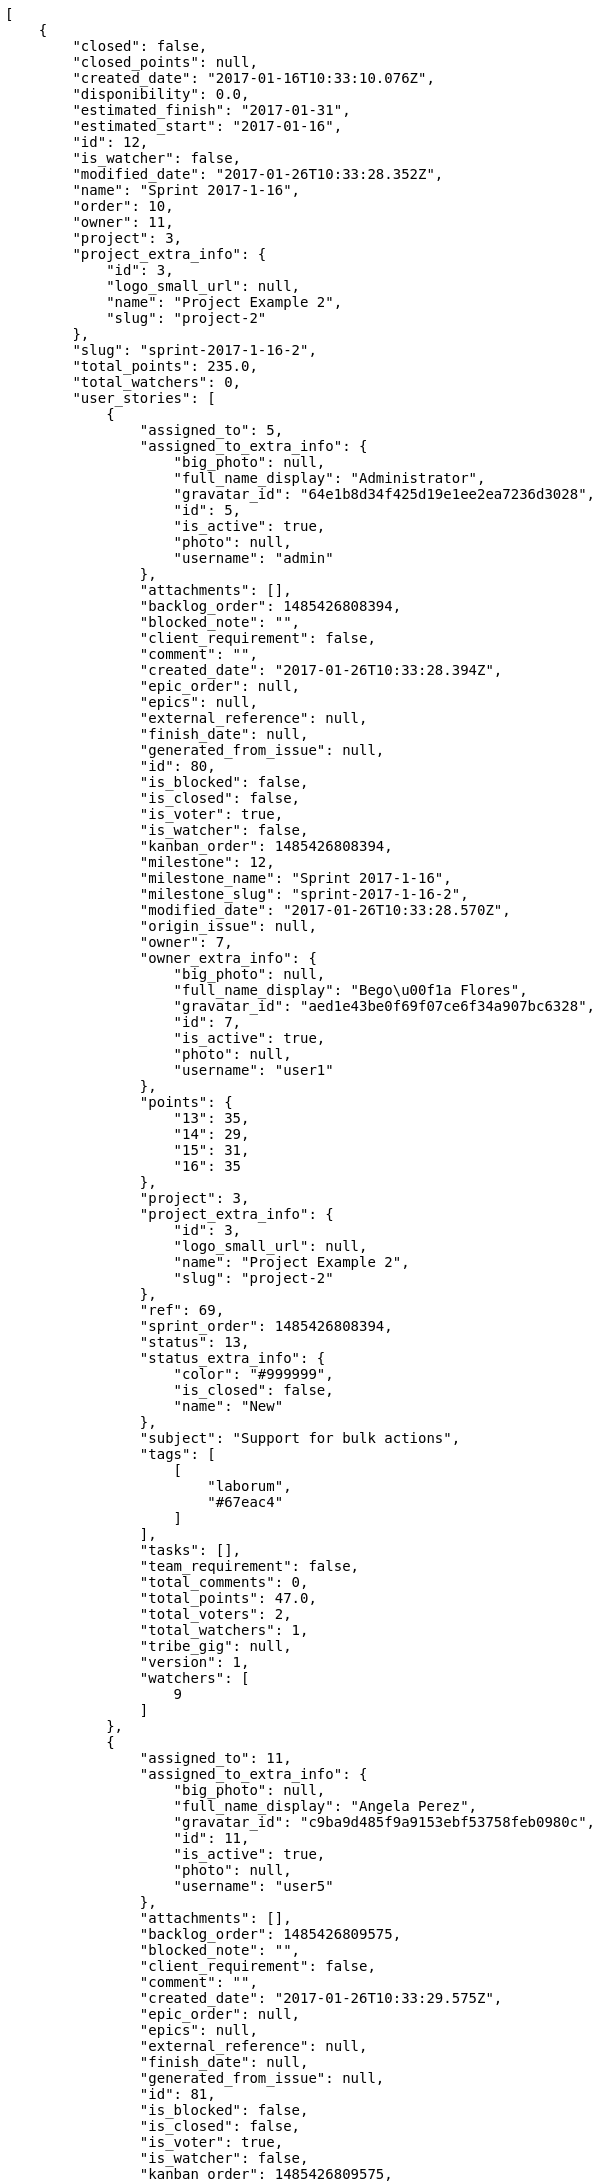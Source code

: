 [source,json]
----
[
    {
        "closed": false,
        "closed_points": null,
        "created_date": "2017-01-16T10:33:10.076Z",
        "disponibility": 0.0,
        "estimated_finish": "2017-01-31",
        "estimated_start": "2017-01-16",
        "id": 12,
        "is_watcher": false,
        "modified_date": "2017-01-26T10:33:28.352Z",
        "name": "Sprint 2017-1-16",
        "order": 10,
        "owner": 11,
        "project": 3,
        "project_extra_info": {
            "id": 3,
            "logo_small_url": null,
            "name": "Project Example 2",
            "slug": "project-2"
        },
        "slug": "sprint-2017-1-16-2",
        "total_points": 235.0,
        "total_watchers": 0,
        "user_stories": [
            {
                "assigned_to": 5,
                "assigned_to_extra_info": {
                    "big_photo": null,
                    "full_name_display": "Administrator",
                    "gravatar_id": "64e1b8d34f425d19e1ee2ea7236d3028",
                    "id": 5,
                    "is_active": true,
                    "photo": null,
                    "username": "admin"
                },
                "attachments": [],
                "backlog_order": 1485426808394,
                "blocked_note": "",
                "client_requirement": false,
                "comment": "",
                "created_date": "2017-01-26T10:33:28.394Z",
                "epic_order": null,
                "epics": null,
                "external_reference": null,
                "finish_date": null,
                "generated_from_issue": null,
                "id": 80,
                "is_blocked": false,
                "is_closed": false,
                "is_voter": true,
                "is_watcher": false,
                "kanban_order": 1485426808394,
                "milestone": 12,
                "milestone_name": "Sprint 2017-1-16",
                "milestone_slug": "sprint-2017-1-16-2",
                "modified_date": "2017-01-26T10:33:28.570Z",
                "origin_issue": null,
                "owner": 7,
                "owner_extra_info": {
                    "big_photo": null,
                    "full_name_display": "Bego\u00f1a Flores",
                    "gravatar_id": "aed1e43be0f69f07ce6f34a907bc6328",
                    "id": 7,
                    "is_active": true,
                    "photo": null,
                    "username": "user1"
                },
                "points": {
                    "13": 35,
                    "14": 29,
                    "15": 31,
                    "16": 35
                },
                "project": 3,
                "project_extra_info": {
                    "id": 3,
                    "logo_small_url": null,
                    "name": "Project Example 2",
                    "slug": "project-2"
                },
                "ref": 69,
                "sprint_order": 1485426808394,
                "status": 13,
                "status_extra_info": {
                    "color": "#999999",
                    "is_closed": false,
                    "name": "New"
                },
                "subject": "Support for bulk actions",
                "tags": [
                    [
                        "laborum",
                        "#67eac4"
                    ]
                ],
                "tasks": [],
                "team_requirement": false,
                "total_comments": 0,
                "total_points": 47.0,
                "total_voters": 2,
                "total_watchers": 1,
                "tribe_gig": null,
                "version": 1,
                "watchers": [
                    9
                ]
            },
            {
                "assigned_to": 11,
                "assigned_to_extra_info": {
                    "big_photo": null,
                    "full_name_display": "Angela Perez",
                    "gravatar_id": "c9ba9d485f9a9153ebf53758feb0980c",
                    "id": 11,
                    "is_active": true,
                    "photo": null,
                    "username": "user5"
                },
                "attachments": [],
                "backlog_order": 1485426809575,
                "blocked_note": "",
                "client_requirement": false,
                "comment": "",
                "created_date": "2017-01-26T10:33:29.575Z",
                "epic_order": null,
                "epics": null,
                "external_reference": null,
                "finish_date": null,
                "generated_from_issue": null,
                "id": 81,
                "is_blocked": false,
                "is_closed": false,
                "is_voter": true,
                "is_watcher": false,
                "kanban_order": 1485426809575,
                "milestone": 12,
                "milestone_name": "Sprint 2017-1-16",
                "milestone_slug": "sprint-2017-1-16-2",
                "modified_date": "2017-01-26T10:33:29.785Z",
                "origin_issue": null,
                "owner": 8,
                "owner_extra_info": {
                    "big_photo": null,
                    "full_name_display": "Francisco Gil",
                    "gravatar_id": "5c921c7bd676b7b4992501005d243c42",
                    "id": 8,
                    "is_active": true,
                    "photo": null,
                    "username": "user2"
                },
                "points": {
                    "13": 34,
                    "14": 36,
                    "15": 36,
                    "16": 35
                },
                "project": 3,
                "project_extra_info": {
                    "id": 3,
                    "logo_small_url": null,
                    "name": "Project Example 2",
                    "slug": "project-2"
                },
                "ref": 74,
                "sprint_order": 1485426809575,
                "status": 16,
                "status_extra_info": {
                    "color": "#fcc000",
                    "is_closed": false,
                    "name": "Ready for test"
                },
                "subject": "Create the html template",
                "tags": [
                    [
                        "voluptas",
                        null
                    ],
                    [
                        "harum",
                        null
                    ],
                    [
                        "sit",
                        null
                    ]
                ],
                "tasks": [],
                "team_requirement": false,
                "total_comments": 0,
                "total_points": 113.0,
                "total_voters": 9,
                "total_watchers": 4,
                "tribe_gig": null,
                "version": 1,
                "watchers": [
                    8,
                    5,
                    6,
                    3
                ]
            },
            {
                "assigned_to": 13,
                "assigned_to_extra_info": {
                    "big_photo": null,
                    "full_name_display": "Mohamed Ortega",
                    "gravatar_id": "6d7e702bd6c6fc568fca7577f9ca8c55",
                    "id": 13,
                    "is_active": true,
                    "photo": null,
                    "username": "user7"
                },
                "attachments": [],
                "backlog_order": 1485426810414,
                "blocked_note": "",
                "client_requirement": false,
                "comment": "",
                "created_date": "2017-01-26T10:33:30.414Z",
                "epic_order": null,
                "epics": null,
                "external_reference": null,
                "finish_date": null,
                "generated_from_issue": null,
                "id": 82,
                "is_blocked": false,
                "is_closed": false,
                "is_voter": false,
                "is_watcher": false,
                "kanban_order": 1485426810414,
                "milestone": 12,
                "milestone_name": "Sprint 2017-1-16",
                "milestone_slug": "sprint-2017-1-16-2",
                "modified_date": "2017-01-26T10:33:30.602Z",
                "origin_issue": null,
                "owner": 7,
                "owner_extra_info": {
                    "big_photo": null,
                    "full_name_display": "Bego\u00f1a Flores",
                    "gravatar_id": "aed1e43be0f69f07ce6f34a907bc6328",
                    "id": 7,
                    "is_active": true,
                    "photo": null,
                    "username": "user1"
                },
                "points": {
                    "13": 30,
                    "14": 33,
                    "15": 33,
                    "16": 32
                },
                "project": 3,
                "project_extra_info": {
                    "id": 3,
                    "logo_small_url": null,
                    "name": "Project Example 2",
                    "slug": "project-2"
                },
                "ref": 77,
                "sprint_order": 1485426810414,
                "status": 13,
                "status_extra_info": {
                    "color": "#999999",
                    "is_closed": false,
                    "name": "New"
                },
                "subject": "Create testsuite with matrix builds",
                "tags": [
                    [
                        "in",
                        "#af10ef"
                    ],
                    [
                        "optio",
                        null
                    ]
                ],
                "tasks": [],
                "team_requirement": false,
                "total_comments": 0,
                "total_points": 31.0,
                "total_voters": 0,
                "total_watchers": 3,
                "tribe_gig": null,
                "version": 1,
                "watchers": [
                    4,
                    9,
                    2
                ]
            },
            {
                "assigned_to": 7,
                "assigned_to_extra_info": {
                    "big_photo": null,
                    "full_name_display": "Bego\u00f1a Flores",
                    "gravatar_id": "aed1e43be0f69f07ce6f34a907bc6328",
                    "id": 7,
                    "is_active": true,
                    "photo": null,
                    "username": "user1"
                },
                "attachments": [],
                "backlog_order": 1485426811371,
                "blocked_note": "",
                "client_requirement": false,
                "comment": "",
                "created_date": "2017-01-26T10:33:31.371Z",
                "epic_order": null,
                "epics": null,
                "external_reference": null,
                "finish_date": null,
                "generated_from_issue": null,
                "id": 83,
                "is_blocked": false,
                "is_closed": false,
                "is_voter": false,
                "is_watcher": false,
                "kanban_order": 1485426811371,
                "milestone": 12,
                "milestone_name": "Sprint 2017-1-16",
                "milestone_slug": "sprint-2017-1-16-2",
                "modified_date": "2017-01-26T10:33:31.566Z",
                "origin_issue": null,
                "owner": 10,
                "owner_extra_info": {
                    "big_photo": null,
                    "full_name_display": "Enrique Crespo",
                    "gravatar_id": "f31e0063c7cd6da19b6467bc48d2b14b",
                    "id": 10,
                    "is_active": true,
                    "photo": null,
                    "username": "user4"
                },
                "points": {
                    "13": 29,
                    "14": 28,
                    "15": 31,
                    "16": 30
                },
                "project": 3,
                "project_extra_info": {
                    "id": 3,
                    "logo_small_url": null,
                    "name": "Project Example 2",
                    "slug": "project-2"
                },
                "ref": 81,
                "sprint_order": 1485426811371,
                "status": 15,
                "status_extra_info": {
                    "color": "#ff9900",
                    "is_closed": false,
                    "name": "In progress"
                },
                "subject": "Lighttpd x-sendfile support",
                "tags": [
                    [
                        "sit",
                        null
                    ]
                ],
                "tasks": [],
                "team_requirement": false,
                "total_comments": 0,
                "total_points": 11.0,
                "total_voters": 7,
                "total_watchers": 0,
                "tribe_gig": null,
                "version": 1,
                "watchers": []
            },
            {
                "assigned_to": null,
                "assigned_to_extra_info": null,
                "attachments": [],
                "backlog_order": 1485426811680,
                "blocked_note": "",
                "client_requirement": false,
                "comment": "",
                "created_date": "2017-01-26T10:33:31.680Z",
                "epic_order": null,
                "epics": null,
                "external_reference": null,
                "finish_date": null,
                "generated_from_issue": null,
                "id": 84,
                "is_blocked": false,
                "is_closed": false,
                "is_voter": false,
                "is_watcher": false,
                "kanban_order": 1485426811680,
                "milestone": 12,
                "milestone_name": "Sprint 2017-1-16",
                "milestone_slug": "sprint-2017-1-16-2",
                "modified_date": "2017-01-26T10:33:31.815Z",
                "origin_issue": null,
                "owner": 5,
                "owner_extra_info": {
                    "big_photo": null,
                    "full_name_display": "Administrator",
                    "gravatar_id": "64e1b8d34f425d19e1ee2ea7236d3028",
                    "id": 5,
                    "is_active": true,
                    "photo": null,
                    "username": "admin"
                },
                "points": {
                    "13": 32,
                    "14": 26,
                    "15": 35,
                    "16": 31
                },
                "project": 3,
                "project_extra_info": {
                    "id": 3,
                    "logo_small_url": null,
                    "name": "Project Example 2",
                    "slug": "project-2"
                },
                "ref": 82,
                "sprint_order": 1485426811680,
                "status": 15,
                "status_extra_info": {
                    "color": "#ff9900",
                    "is_closed": false,
                    "name": "In progress"
                },
                "subject": "Feature/improved image admin",
                "tags": [
                    [
                        "officiis",
                        null
                    ],
                    [
                        "fuga",
                        null
                    ],
                    [
                        "aliquam",
                        null
                    ]
                ],
                "tasks": [],
                "team_requirement": false,
                "total_comments": 0,
                "total_points": 33.0,
                "total_voters": 5,
                "total_watchers": 3,
                "tribe_gig": null,
                "version": 1,
                "watchers": [
                    12,
                    7,
                    5
                ]
            }
        ],
        "watchers": []
    },
    {
        "closed": false,
        "closed_points": 42.0,
        "created_date": "2017-01-16T10:34:06.526Z",
        "disponibility": 0.0,
        "estimated_finish": "2017-01-31",
        "estimated_start": "2017-01-16",
        "id": 17,
        "is_watcher": false,
        "modified_date": "2017-01-26T10:34:20.968Z",
        "name": "Sprint 2017-1-16",
        "order": 10,
        "owner": 5,
        "project": 7,
        "project_extra_info": {
            "id": 7,
            "logo_small_url": null,
            "name": "Project Example 6",
            "slug": "project-6"
        },
        "slug": "sprint-2017-1-16-3",
        "total_points": 117.5,
        "total_watchers": 0,
        "user_stories": [
            {
                "assigned_to": 8,
                "assigned_to_extra_info": {
                    "big_photo": null,
                    "full_name_display": "Francisco Gil",
                    "gravatar_id": "5c921c7bd676b7b4992501005d243c42",
                    "id": 8,
                    "is_active": true,
                    "photo": null,
                    "username": "user2"
                },
                "attachments": [],
                "backlog_order": 1485426861004,
                "blocked_note": "",
                "client_requirement": false,
                "comment": "",
                "created_date": "2017-01-26T10:34:21.004Z",
                "epic_order": null,
                "epics": [
                    {
                        "color": "#ef2929",
                        "id": 31,
                        "project": {
                            "id": 7,
                            "name": "Project Example 6",
                            "slug": "project-6"
                        },
                        "ref": 94,
                        "subject": "Added file copying and processing of images (resizing)"
                    }
                ],
                "external_reference": null,
                "finish_date": null,
                "generated_from_issue": null,
                "id": 128,
                "is_blocked": false,
                "is_closed": false,
                "is_voter": false,
                "is_watcher": false,
                "kanban_order": 1485426861004,
                "milestone": 17,
                "milestone_name": "Sprint 2017-1-16",
                "milestone_slug": "sprint-2017-1-16-3",
                "modified_date": "2017-01-26T10:34:21.180Z",
                "origin_issue": null,
                "owner": 13,
                "owner_extra_info": {
                    "big_photo": null,
                    "full_name_display": "Mohamed Ortega",
                    "gravatar_id": "6d7e702bd6c6fc568fca7577f9ca8c55",
                    "id": 13,
                    "is_active": true,
                    "photo": null,
                    "username": "user7"
                },
                "points": {
                    "37": 73,
                    "38": 82,
                    "39": 75,
                    "40": 76
                },
                "project": 7,
                "project_extra_info": {
                    "id": 7,
                    "logo_small_url": null,
                    "name": "Project Example 6",
                    "slug": "project-6"
                },
                "ref": 56,
                "sprint_order": 1485426861004,
                "status": 39,
                "status_extra_info": {
                    "color": "#ff9900",
                    "is_closed": false,
                    "name": "In progress"
                },
                "subject": "Migrate to Python 3 and milk a beautiful cow",
                "tags": [
                    [
                        "repellendus",
                        null
                    ],
                    [
                        "ipsam",
                        null
                    ],
                    [
                        "a",
                        "#86f7e4"
                    ]
                ],
                "tasks": [],
                "team_requirement": false,
                "total_comments": 0,
                "total_points": 14.5,
                "total_voters": 6,
                "total_watchers": 2,
                "tribe_gig": null,
                "version": 1,
                "watchers": [
                    11,
                    6
                ]
            },
            {
                "assigned_to": 9,
                "assigned_to_extra_info": {
                    "big_photo": null,
                    "full_name_display": "Catalina Fernandez",
                    "gravatar_id": "9971a763f5dfc5cbd1ce1d2865b4fcfa",
                    "id": 9,
                    "is_active": true,
                    "photo": null,
                    "username": "user3"
                },
                "attachments": [],
                "backlog_order": 1485426861783,
                "blocked_note": "",
                "client_requirement": false,
                "comment": "",
                "created_date": "2017-01-26T10:34:21.783Z",
                "epic_order": null,
                "epics": null,
                "external_reference": null,
                "finish_date": "2017-01-26T10:34:22.183Z",
                "generated_from_issue": null,
                "id": 129,
                "is_blocked": false,
                "is_closed": true,
                "is_voter": false,
                "is_watcher": false,
                "kanban_order": 1485426861783,
                "milestone": 17,
                "milestone_name": "Sprint 2017-1-16",
                "milestone_slug": "sprint-2017-1-16-3",
                "modified_date": "2017-01-26T10:34:21.944Z",
                "origin_issue": null,
                "owner": 5,
                "owner_extra_info": {
                    "big_photo": null,
                    "full_name_display": "Administrator",
                    "gravatar_id": "64e1b8d34f425d19e1ee2ea7236d3028",
                    "id": 5,
                    "is_active": true,
                    "photo": null,
                    "username": "admin"
                },
                "points": {
                    "37": 73,
                    "38": 84,
                    "39": 74,
                    "40": 77
                },
                "project": 7,
                "project_extra_info": {
                    "id": 7,
                    "logo_small_url": null,
                    "name": "Project Example 6",
                    "slug": "project-6"
                },
                "ref": 59,
                "sprint_order": 1485426861783,
                "status": 39,
                "status_extra_info": {
                    "color": "#ff9900",
                    "is_closed": false,
                    "name": "In progress"
                },
                "subject": "Lighttpd x-sendfile support",
                "tags": [
                    [
                        "eligendi",
                        "#5d8273"
                    ],
                    [
                        "obcaecati",
                        "#9ccd46"
                    ],
                    [
                        "explicabo",
                        "#2892cb"
                    ]
                ],
                "tasks": [],
                "team_requirement": false,
                "total_comments": 0,
                "total_points": 42.0,
                "total_voters": 8,
                "total_watchers": 3,
                "tribe_gig": null,
                "version": 1,
                "watchers": [
                    3,
                    14,
                    11
                ]
            },
            {
                "assigned_to": 7,
                "assigned_to_extra_info": {
                    "big_photo": null,
                    "full_name_display": "Bego\u00f1a Flores",
                    "gravatar_id": "aed1e43be0f69f07ce6f34a907bc6328",
                    "id": 7,
                    "is_active": true,
                    "photo": null,
                    "username": "user1"
                },
                "attachments": [],
                "backlog_order": 1485426862307,
                "blocked_note": "",
                "client_requirement": false,
                "comment": "",
                "created_date": "2017-01-26T10:34:22.307Z",
                "epic_order": null,
                "epics": [
                    {
                        "color": "#fce94f",
                        "id": 33,
                        "project": {
                            "id": 7,
                            "name": "Project Example 6",
                            "slug": "project-6"
                        },
                        "ref": 96,
                        "subject": "Create the html template"
                    }
                ],
                "external_reference": null,
                "finish_date": null,
                "generated_from_issue": null,
                "id": 130,
                "is_blocked": false,
                "is_closed": false,
                "is_voter": true,
                "is_watcher": false,
                "kanban_order": 1485426862307,
                "milestone": 17,
                "milestone_name": "Sprint 2017-1-16",
                "milestone_slug": "sprint-2017-1-16-3",
                "modified_date": "2017-01-26T10:34:22.573Z",
                "origin_issue": null,
                "owner": 15,
                "owner_extra_info": {
                    "big_photo": null,
                    "full_name_display": "Virginia Castro",
                    "gravatar_id": "69b60d39a450e863609ae3546b12b360",
                    "id": 15,
                    "is_active": true,
                    "photo": null,
                    "username": "user9"
                },
                "points": {
                    "37": 73,
                    "38": 83,
                    "39": 78,
                    "40": 74
                },
                "project": 7,
                "project_extra_info": {
                    "id": 7,
                    "logo_small_url": null,
                    "name": "Project Example 6",
                    "slug": "project-6"
                },
                "ref": 61,
                "sprint_order": 1485426862307,
                "status": 40,
                "status_extra_info": {
                    "color": "#fcc000",
                    "is_closed": false,
                    "name": "Ready for test"
                },
                "subject": "Added file copying and processing of images (resizing)",
                "tags": [
                    [
                        "explicabo",
                        "#2892cb"
                    ],
                    [
                        "ullam",
                        null
                    ]
                ],
                "tasks": [],
                "team_requirement": false,
                "total_comments": 0,
                "total_points": 23.0,
                "total_voters": 5,
                "total_watchers": 5,
                "tribe_gig": null,
                "version": 1,
                "watchers": [
                    9,
                    2,
                    15,
                    4,
                    8
                ]
            },
            {
                "assigned_to": null,
                "assigned_to_extra_info": null,
                "attachments": [],
                "backlog_order": 1485426862706,
                "blocked_note": "",
                "client_requirement": false,
                "comment": "",
                "created_date": "2017-01-26T10:34:22.706Z",
                "epic_order": null,
                "epics": [
                    {
                        "color": "#729fcf",
                        "id": 34,
                        "project": {
                            "id": 7,
                            "name": "Project Example 6",
                            "slug": "project-6"
                        },
                        "ref": 97,
                        "subject": "Create the user model"
                    }
                ],
                "external_reference": null,
                "finish_date": null,
                "generated_from_issue": null,
                "id": 131,
                "is_blocked": false,
                "is_closed": false,
                "is_voter": false,
                "is_watcher": false,
                "kanban_order": 1485426862706,
                "milestone": 17,
                "milestone_name": "Sprint 2017-1-16",
                "milestone_slug": "sprint-2017-1-16-3",
                "modified_date": "2017-01-26T10:34:22.878Z",
                "origin_issue": null,
                "owner": 12,
                "owner_extra_info": {
                    "big_photo": null,
                    "full_name_display": "Vanesa Garcia",
                    "gravatar_id": "74cb769a5e64d445b8550789e1553502",
                    "id": 12,
                    "is_active": true,
                    "photo": null,
                    "username": "user6"
                },
                "points": {
                    "37": 73,
                    "38": 79,
                    "39": 83,
                    "40": 82
                },
                "project": 7,
                "project_extra_info": {
                    "id": 7,
                    "logo_small_url": null,
                    "name": "Project Example 6",
                    "slug": "project-6"
                },
                "ref": 62,
                "sprint_order": 1485426862706,
                "status": 40,
                "status_extra_info": {
                    "color": "#fcc000",
                    "is_closed": false,
                    "name": "Ready for test"
                },
                "subject": "Create the user model",
                "tags": [
                    [
                        "reprehenderit",
                        null
                    ],
                    [
                        "amet",
                        "#db04fb"
                    ],
                    [
                        "natus",
                        "#e610c1"
                    ]
                ],
                "tasks": [],
                "team_requirement": false,
                "total_comments": 0,
                "total_points": 38.0,
                "total_voters": 1,
                "total_watchers": 1,
                "tribe_gig": null,
                "version": 1,
                "watchers": [
                    7
                ]
            }
        ],
        "watchers": []
    },
    {
        "closed": false,
        "closed_points": null,
        "created_date": "2017-01-16T10:32:38.904Z",
        "disponibility": 0.0,
        "estimated_finish": "2017-01-31",
        "estimated_start": "2017-01-16",
        "id": 8,
        "is_watcher": false,
        "modified_date": "2017-01-26T10:32:48.570Z",
        "name": "Sprint 2017-1-16",
        "order": 10,
        "owner": 14,
        "project": 2,
        "project_extra_info": {
            "id": 2,
            "logo_small_url": null,
            "name": "Project Example 1",
            "slug": "project-1"
        },
        "slug": "sprint-2017-1-16-1",
        "total_points": 316.5,
        "total_watchers": 0,
        "user_stories": [
            {
                "assigned_to": 8,
                "assigned_to_extra_info": {
                    "big_photo": null,
                    "full_name_display": "Francisco Gil",
                    "gravatar_id": "5c921c7bd676b7b4992501005d243c42",
                    "id": 8,
                    "is_active": true,
                    "photo": null,
                    "username": "user2"
                },
                "attachments": [],
                "backlog_order": 1485426768605,
                "blocked_note": "",
                "client_requirement": false,
                "comment": "",
                "created_date": "2017-01-26T10:32:48.605Z",
                "epic_order": null,
                "epics": [
                    {
                        "color": "#ad7fa8",
                        "id": 24,
                        "project": {
                            "id": 4,
                            "name": "Project Example 3",
                            "slug": "project-3"
                        },
                        "ref": 56,
                        "subject": "Implement the form"
                    }
                ],
                "external_reference": null,
                "finish_date": null,
                "generated_from_issue": null,
                "id": 45,
                "is_blocked": false,
                "is_closed": false,
                "is_voter": false,
                "is_watcher": false,
                "kanban_order": 1485426768605,
                "milestone": 8,
                "milestone_name": "Sprint 2017-1-16",
                "milestone_slug": "sprint-2017-1-16-1",
                "modified_date": "2017-01-26T10:32:48.766Z",
                "origin_issue": null,
                "owner": 8,
                "owner_extra_info": {
                    "big_photo": null,
                    "full_name_display": "Francisco Gil",
                    "gravatar_id": "5c921c7bd676b7b4992501005d243c42",
                    "id": 8,
                    "is_active": true,
                    "photo": null,
                    "username": "user2"
                },
                "points": {
                    "10": 14,
                    "7": 19,
                    "8": 15,
                    "9": 15
                },
                "project": 2,
                "project_extra_info": {
                    "id": 2,
                    "logo_small_url": null,
                    "name": "Project Example 1",
                    "slug": "project-1"
                },
                "ref": 38,
                "sprint_order": 1485426768605,
                "status": 10,
                "status_extra_info": {
                    "color": "#fcc000",
                    "is_closed": false,
                    "name": "Ready for test"
                },
                "subject": "Support for bulk actions",
                "tags": [
                    [
                        "nesciunt",
                        "#4c8404"
                    ]
                ],
                "tasks": [],
                "team_requirement": false,
                "total_comments": 0,
                "total_points": 6.0,
                "total_voters": 4,
                "total_watchers": 2,
                "tribe_gig": null,
                "version": 1,
                "watchers": [
                    15,
                    9
                ]
            },
            {
                "assigned_to": 10,
                "assigned_to_extra_info": {
                    "big_photo": null,
                    "full_name_display": "Enrique Crespo",
                    "gravatar_id": "f31e0063c7cd6da19b6467bc48d2b14b",
                    "id": 10,
                    "is_active": true,
                    "photo": null,
                    "username": "user4"
                },
                "attachments": [],
                "backlog_order": 1485426769746,
                "blocked_note": "",
                "client_requirement": false,
                "comment": "",
                "created_date": "2017-01-26T10:32:49.746Z",
                "epic_order": null,
                "epics": null,
                "external_reference": null,
                "finish_date": null,
                "generated_from_issue": null,
                "id": 46,
                "is_blocked": false,
                "is_closed": false,
                "is_voter": false,
                "is_watcher": false,
                "kanban_order": 1485426769746,
                "milestone": 8,
                "milestone_name": "Sprint 2017-1-16",
                "milestone_slug": "sprint-2017-1-16-1",
                "modified_date": "2017-01-26T10:32:49.957Z",
                "origin_issue": null,
                "owner": 5,
                "owner_extra_info": {
                    "big_photo": null,
                    "full_name_display": "Administrator",
                    "gravatar_id": "64e1b8d34f425d19e1ee2ea7236d3028",
                    "id": 5,
                    "is_active": true,
                    "photo": null,
                    "username": "admin"
                },
                "points": {
                    "10": 24,
                    "7": 14,
                    "8": 14,
                    "9": 17
                },
                "project": 2,
                "project_extra_info": {
                    "id": 2,
                    "logo_small_url": null,
                    "name": "Project Example 1",
                    "slug": "project-1"
                },
                "ref": 43,
                "sprint_order": 1485426769746,
                "status": 8,
                "status_extra_info": {
                    "color": "#ff8a84",
                    "is_closed": false,
                    "name": "Ready"
                },
                "subject": "Create testsuite with matrix builds",
                "tags": [
                    [
                        "quisquam",
                        null
                    ],
                    [
                        "quis",
                        null
                    ]
                ],
                "tasks": [],
                "team_requirement": false,
                "total_comments": 0,
                "total_points": 42.0,
                "total_voters": 5,
                "total_watchers": 7,
                "tribe_gig": null,
                "version": 1,
                "watchers": [
                    7,
                    10,
                    8,
                    15,
                    14,
                    1,
                    5
                ]
            },
            {
                "assigned_to": 10,
                "assigned_to_extra_info": {
                    "big_photo": null,
                    "full_name_display": "Enrique Crespo",
                    "gravatar_id": "f31e0063c7cd6da19b6467bc48d2b14b",
                    "id": 10,
                    "is_active": true,
                    "photo": null,
                    "username": "user4"
                },
                "attachments": [],
                "backlog_order": 1485426770544,
                "blocked_note": "",
                "client_requirement": false,
                "comment": "",
                "created_date": "2017-01-26T10:32:50.544Z",
                "epic_order": null,
                "epics": [
                    {
                        "color": "#ce5c00",
                        "id": 14,
                        "project": {
                            "id": 2,
                            "name": "Project Example 1",
                            "slug": "project-1"
                        },
                        "ref": 99,
                        "subject": "Implement the form"
                    }
                ],
                "external_reference": null,
                "finish_date": null,
                "generated_from_issue": null,
                "id": 47,
                "is_blocked": false,
                "is_closed": false,
                "is_voter": false,
                "is_watcher": false,
                "kanban_order": 1485426770544,
                "milestone": 8,
                "milestone_name": "Sprint 2017-1-16",
                "milestone_slug": "sprint-2017-1-16-1",
                "modified_date": "2017-01-26T10:32:50.749Z",
                "origin_issue": null,
                "owner": 13,
                "owner_extra_info": {
                    "big_photo": null,
                    "full_name_display": "Mohamed Ortega",
                    "gravatar_id": "6d7e702bd6c6fc568fca7577f9ca8c55",
                    "id": 13,
                    "is_active": true,
                    "photo": null,
                    "username": "user7"
                },
                "points": {
                    "10": 21,
                    "7": 24,
                    "8": 17,
                    "9": 15
                },
                "project": 2,
                "project_extra_info": {
                    "id": 2,
                    "logo_small_url": null,
                    "name": "Project Example 1",
                    "slug": "project-1"
                },
                "ref": 46,
                "sprint_order": 1485426770544,
                "status": 9,
                "status_extra_info": {
                    "color": "#ff9900",
                    "is_closed": false,
                    "name": "In progress"
                },
                "subject": "Exception is thrown if trying to add a folder with existing name",
                "tags": [
                    [
                        "officia",
                        null
                    ],
                    [
                        "enim",
                        "#150d4a"
                    ]
                ],
                "tasks": [],
                "team_requirement": false,
                "total_comments": 0,
                "total_points": 52.5,
                "total_voters": 6,
                "total_watchers": 6,
                "tribe_gig": null,
                "version": 1,
                "watchers": [
                    8,
                    7,
                    10,
                    1,
                    12,
                    13
                ]
            },
            {
                "assigned_to": null,
                "assigned_to_extra_info": null,
                "attachments": [],
                "backlog_order": 1485426771244,
                "blocked_note": "",
                "client_requirement": false,
                "comment": "",
                "created_date": "2017-01-26T10:32:51.244Z",
                "epic_order": null,
                "epics": [
                    {
                        "color": "#ce5c00",
                        "id": 9,
                        "project": {
                            "id": 2,
                            "name": "Project Example 1",
                            "slug": "project-1"
                        },
                        "ref": 94,
                        "subject": "Add setting to allow regular users to create folders at the root level."
                    }
                ],
                "external_reference": null,
                "finish_date": null,
                "generated_from_issue": null,
                "id": 48,
                "is_blocked": false,
                "is_closed": false,
                "is_voter": true,
                "is_watcher": false,
                "kanban_order": 1485426771244,
                "milestone": 8,
                "milestone_name": "Sprint 2017-1-16",
                "milestone_slug": "sprint-2017-1-16-1",
                "modified_date": "2017-01-26T10:32:51.392Z",
                "origin_issue": null,
                "owner": 8,
                "owner_extra_info": {
                    "big_photo": null,
                    "full_name_display": "Francisco Gil",
                    "gravatar_id": "5c921c7bd676b7b4992501005d243c42",
                    "id": 8,
                    "is_active": true,
                    "photo": null,
                    "username": "user2"
                },
                "points": {
                    "10": 22,
                    "7": 22,
                    "8": 14,
                    "9": 18
                },
                "project": 2,
                "project_extra_info": {
                    "id": 2,
                    "logo_small_url": null,
                    "name": "Project Example 1",
                    "slug": "project-1"
                },
                "ref": 48,
                "sprint_order": 1485426771244,
                "status": 8,
                "status_extra_info": {
                    "color": "#ff8a84",
                    "is_closed": false,
                    "name": "Ready"
                },
                "subject": "Experimental: modular file types",
                "tags": [
                    [
                        "illum",
                        null
                    ]
                ],
                "tasks": [],
                "team_requirement": false,
                "total_comments": 0,
                "total_points": 29.0,
                "total_voters": 10,
                "total_watchers": 6,
                "tribe_gig": null,
                "version": 1,
                "watchers": [
                    15,
                    1,
                    8,
                    6,
                    10,
                    13
                ]
            },
            {
                "assigned_to": 8,
                "assigned_to_extra_info": {
                    "big_photo": null,
                    "full_name_display": "Francisco Gil",
                    "gravatar_id": "5c921c7bd676b7b4992501005d243c42",
                    "id": 8,
                    "is_active": true,
                    "photo": null,
                    "username": "user2"
                },
                "attachments": [],
                "backlog_order": 1485426772419,
                "blocked_note": "",
                "client_requirement": false,
                "comment": "",
                "created_date": "2017-01-26T10:32:52.419Z",
                "epic_order": null,
                "epics": null,
                "external_reference": null,
                "finish_date": null,
                "generated_from_issue": null,
                "id": 49,
                "is_blocked": false,
                "is_closed": false,
                "is_voter": false,
                "is_watcher": false,
                "kanban_order": 1485426772419,
                "milestone": 8,
                "milestone_name": "Sprint 2017-1-16",
                "milestone_slug": "sprint-2017-1-16-1",
                "modified_date": "2017-01-26T10:32:52.606Z",
                "origin_issue": null,
                "owner": 6,
                "owner_extra_info": {
                    "big_photo": null,
                    "full_name_display": "Vanesa Torres",
                    "gravatar_id": "b579f05d7d36f4588b11887093e4ce44",
                    "id": 6,
                    "is_active": true,
                    "photo": null,
                    "username": "user2114747470430251528"
                },
                "points": {
                    "10": 22,
                    "7": 24,
                    "8": 21,
                    "9": 19
                },
                "project": 2,
                "project_extra_info": {
                    "id": 2,
                    "logo_small_url": null,
                    "name": "Project Example 1",
                    "slug": "project-1"
                },
                "ref": 53,
                "sprint_order": 1485426772419,
                "status": 7,
                "status_extra_info": {
                    "color": "#999999",
                    "is_closed": false,
                    "name": "New"
                },
                "subject": "Create the user model",
                "tags": [
                    [
                        "non",
                        null
                    ],
                    [
                        "consequuntur",
                        null
                    ],
                    [
                        "iusto",
                        null
                    ]
                ],
                "tasks": [],
                "team_requirement": false,
                "total_comments": 0,
                "total_points": 68.0,
                "total_voters": 2,
                "total_watchers": 3,
                "tribe_gig": null,
                "version": 1,
                "watchers": [
                    9,
                    3,
                    2
                ]
            },
            {
                "assigned_to": 10,
                "assigned_to_extra_info": {
                    "big_photo": null,
                    "full_name_display": "Enrique Crespo",
                    "gravatar_id": "f31e0063c7cd6da19b6467bc48d2b14b",
                    "id": 10,
                    "is_active": true,
                    "photo": null,
                    "username": "user4"
                },
                "attachments": [],
                "backlog_order": 1485426773189,
                "blocked_note": "",
                "client_requirement": false,
                "comment": "",
                "created_date": "2017-01-26T10:32:53.189Z",
                "epic_order": null,
                "epics": null,
                "external_reference": null,
                "finish_date": null,
                "generated_from_issue": null,
                "id": 50,
                "is_blocked": false,
                "is_closed": false,
                "is_voter": false,
                "is_watcher": false,
                "kanban_order": 1485426773189,
                "milestone": 8,
                "milestone_name": "Sprint 2017-1-16",
                "milestone_slug": "sprint-2017-1-16-1",
                "modified_date": "2017-01-26T10:32:53.418Z",
                "origin_issue": null,
                "owner": 14,
                "owner_extra_info": {
                    "big_photo": null,
                    "full_name_display": "Miguel Molina",
                    "gravatar_id": "dce0e8ed702cd85d5132e523121e619b",
                    "id": 14,
                    "is_active": true,
                    "photo": null,
                    "username": "user8"
                },
                "points": {
                    "10": 20,
                    "7": 20,
                    "8": 20,
                    "9": 24
                },
                "project": 2,
                "project_extra_info": {
                    "id": 2,
                    "logo_small_url": null,
                    "name": "Project Example 1",
                    "slug": "project-1"
                },
                "ref": 56,
                "sprint_order": 1485426773189,
                "status": 10,
                "status_extra_info": {
                    "color": "#fcc000",
                    "is_closed": false,
                    "name": "Ready for test"
                },
                "subject": "get_actions() does not check for 'delete_selected' in actions",
                "tags": [
                    [
                        "iste",
                        "#491b3a"
                    ],
                    [
                        "similique",
                        null
                    ],
                    [
                        "totam",
                        "#560a5d"
                    ]
                ],
                "tasks": [],
                "team_requirement": false,
                "total_comments": 0,
                "total_points": 64.0,
                "total_voters": 3,
                "total_watchers": 1,
                "tribe_gig": null,
                "version": 1,
                "watchers": [
                    10
                ]
            },
            {
                "assigned_to": 13,
                "assigned_to_extra_info": {
                    "big_photo": null,
                    "full_name_display": "Mohamed Ortega",
                    "gravatar_id": "6d7e702bd6c6fc568fca7577f9ca8c55",
                    "id": 13,
                    "is_active": true,
                    "photo": null,
                    "username": "user7"
                },
                "attachments": [],
                "backlog_order": 1485426773515,
                "blocked_note": "",
                "client_requirement": false,
                "comment": "",
                "created_date": "2017-01-26T10:32:53.515Z",
                "epic_order": null,
                "epics": null,
                "external_reference": null,
                "finish_date": null,
                "generated_from_issue": null,
                "id": 51,
                "is_blocked": false,
                "is_closed": false,
                "is_voter": false,
                "is_watcher": false,
                "kanban_order": 1485426773515,
                "milestone": 8,
                "milestone_name": "Sprint 2017-1-16",
                "milestone_slug": "sprint-2017-1-16-1",
                "modified_date": "2017-01-26T10:32:53.704Z",
                "origin_issue": null,
                "owner": 7,
                "owner_extra_info": {
                    "big_photo": null,
                    "full_name_display": "Bego\u00f1a Flores",
                    "gravatar_id": "aed1e43be0f69f07ce6f34a907bc6328",
                    "id": 7,
                    "is_active": true,
                    "photo": null,
                    "username": "user1"
                },
                "points": {
                    "10": 17,
                    "7": 19,
                    "8": 20,
                    "9": 24
                },
                "project": 2,
                "project_extra_info": {
                    "id": 2,
                    "logo_small_url": null,
                    "name": "Project Example 1",
                    "slug": "project-1"
                },
                "ref": 57,
                "sprint_order": 1485426773515,
                "status": 8,
                "status_extra_info": {
                    "color": "#ff8a84",
                    "is_closed": false,
                    "name": "Ready"
                },
                "subject": "Implement the form",
                "tags": [
                    [
                        "facere",
                        null
                    ]
                ],
                "tasks": [],
                "team_requirement": false,
                "total_comments": 0,
                "total_points": 55.0,
                "total_voters": 7,
                "total_watchers": 4,
                "tribe_gig": null,
                "version": 1,
                "watchers": [
                    5,
                    3,
                    13,
                    11
                ]
            }
        ],
        "watchers": []
    },
    {
        "closed": false,
        "closed_points": null,
        "created_date": "2017-01-16T10:31:59.354Z",
        "disponibility": 0.0,
        "estimated_finish": "2017-01-31",
        "estimated_start": "2017-01-16",
        "id": 4,
        "is_watcher": false,
        "modified_date": "2017-01-26T10:32:16.995Z",
        "name": "Sprint 2017-1-16",
        "order": 10,
        "owner": 6,
        "project": 1,
        "project_extra_info": {
            "id": 1,
            "logo_small_url": null,
            "name": "Beta project patch",
            "slug": "project-0"
        },
        "slug": "sprint-2017-1-16",
        "total_points": 128.5,
        "total_watchers": 0,
        "user_stories": [
            {
                "assigned_to": null,
                "assigned_to_extra_info": null,
                "attachments": [],
                "backlog_order": 1485426737029,
                "blocked_note": "",
                "client_requirement": false,
                "comment": "",
                "created_date": "2017-01-26T10:32:17.029Z",
                "epic_order": null,
                "epics": null,
                "external_reference": null,
                "finish_date": null,
                "generated_from_issue": null,
                "id": 19,
                "is_blocked": false,
                "is_closed": false,
                "is_voter": false,
                "is_watcher": false,
                "kanban_order": 1485426737029,
                "milestone": 4,
                "milestone_name": "Sprint 2017-1-16",
                "milestone_slug": "sprint-2017-1-16",
                "modified_date": "2017-01-26T10:32:17.161Z",
                "origin_issue": null,
                "owner": 12,
                "owner_extra_info": {
                    "big_photo": null,
                    "full_name_display": "Vanesa Garcia",
                    "gravatar_id": "74cb769a5e64d445b8550789e1553502",
                    "id": 12,
                    "is_active": true,
                    "photo": null,
                    "username": "user6"
                },
                "points": {
                    "1": 2,
                    "2": 10,
                    "3": 4,
                    "4": 9
                },
                "project": 1,
                "project_extra_info": {
                    "id": 1,
                    "logo_small_url": null,
                    "name": "Beta project patch",
                    "slug": "project-0"
                },
                "ref": 70,
                "sprint_order": 1485426737029,
                "status": 4,
                "status_extra_info": {
                    "color": "#fcc000",
                    "is_closed": false,
                    "name": "Ready for test"
                },
                "subject": "Migrate to Python 3 and milk a beautiful cow",
                "tags": [
                    [
                        "consequatur",
                        null
                    ],
                    [
                        "deserunt",
                        null
                    ],
                    [
                        "iusto",
                        null
                    ]
                ],
                "tasks": [],
                "team_requirement": false,
                "total_comments": 0,
                "total_points": 24.0,
                "total_voters": 1,
                "total_watchers": 6,
                "tribe_gig": null,
                "version": 1,
                "watchers": [
                    4,
                    13,
                    6,
                    10,
                    9,
                    12
                ]
            },
            {
                "assigned_to": 9,
                "assigned_to_extra_info": {
                    "big_photo": null,
                    "full_name_display": "Catalina Fernandez",
                    "gravatar_id": "9971a763f5dfc5cbd1ce1d2865b4fcfa",
                    "id": 9,
                    "is_active": true,
                    "photo": null,
                    "username": "user3"
                },
                "attachments": [],
                "backlog_order": 1485426737266,
                "blocked_note": "",
                "client_requirement": false,
                "comment": "",
                "created_date": "2017-01-26T10:32:17.266Z",
                "epic_order": null,
                "epics": null,
                "external_reference": null,
                "finish_date": null,
                "generated_from_issue": null,
                "id": 20,
                "is_blocked": false,
                "is_closed": false,
                "is_voter": false,
                "is_watcher": false,
                "kanban_order": 1485426737266,
                "milestone": 4,
                "milestone_name": "Sprint 2017-1-16",
                "milestone_slug": "sprint-2017-1-16",
                "modified_date": "2017-01-26T10:32:17.436Z",
                "origin_issue": null,
                "owner": 5,
                "owner_extra_info": {
                    "big_photo": null,
                    "full_name_display": "Administrator",
                    "gravatar_id": "64e1b8d34f425d19e1ee2ea7236d3028",
                    "id": 5,
                    "is_active": true,
                    "photo": null,
                    "username": "admin"
                },
                "points": {
                    "1": 11,
                    "2": 11,
                    "3": 6,
                    "4": 3
                },
                "project": 1,
                "project_extra_info": {
                    "id": 1,
                    "logo_small_url": null,
                    "name": "Beta project patch",
                    "slug": "project-0"
                },
                "ref": 71,
                "sprint_order": 1485426737266,
                "status": 2,
                "status_extra_info": {
                    "color": "#ff8a84",
                    "is_closed": false,
                    "name": "Ready"
                },
                "subject": "Add tests for bulk operations",
                "tags": [
                    [
                        "amet",
                        null
                    ],
                    [
                        "incidunt",
                        null
                    ],
                    [
                        "ab",
                        null
                    ]
                ],
                "tasks": [],
                "team_requirement": false,
                "total_comments": 0,
                "total_points": 43.5,
                "total_voters": 0,
                "total_watchers": 6,
                "tribe_gig": null,
                "version": 1,
                "watchers": [
                    9,
                    7,
                    11,
                    6,
                    5,
                    2
                ]
            },
            {
                "assigned_to": 12,
                "assigned_to_extra_info": {
                    "big_photo": null,
                    "full_name_display": "Vanesa Garcia",
                    "gravatar_id": "74cb769a5e64d445b8550789e1553502",
                    "id": 12,
                    "is_active": true,
                    "photo": null,
                    "username": "user6"
                },
                "attachments": [],
                "backlog_order": 1485426737809,
                "blocked_note": "",
                "client_requirement": false,
                "comment": "",
                "created_date": "2017-01-26T10:32:17.810Z",
                "epic_order": null,
                "epics": null,
                "external_reference": null,
                "finish_date": null,
                "generated_from_issue": null,
                "id": 21,
                "is_blocked": false,
                "is_closed": false,
                "is_voter": false,
                "is_watcher": false,
                "kanban_order": 1485426737810,
                "milestone": 4,
                "milestone_name": "Sprint 2017-1-16",
                "milestone_slug": "sprint-2017-1-16",
                "modified_date": "2017-01-26T10:32:17.952Z",
                "origin_issue": null,
                "owner": 10,
                "owner_extra_info": {
                    "big_photo": null,
                    "full_name_display": "Enrique Crespo",
                    "gravatar_id": "f31e0063c7cd6da19b6467bc48d2b14b",
                    "id": 10,
                    "is_active": true,
                    "photo": null,
                    "username": "user4"
                },
                "points": {
                    "1": 8,
                    "2": 12,
                    "3": 7,
                    "4": 8
                },
                "project": 1,
                "project_extra_info": {
                    "id": 1,
                    "logo_small_url": null,
                    "name": "Beta project patch",
                    "slug": "project-0"
                },
                "ref": 73,
                "sprint_order": 1485426737809,
                "status": 4,
                "status_extra_info": {
                    "color": "#fcc000",
                    "is_closed": false,
                    "name": "Ready for test"
                },
                "subject": "Lighttpd x-sendfile support",
                "tags": [
                    [
                        "fugit",
                        null
                    ]
                ],
                "tasks": [],
                "team_requirement": false,
                "total_comments": 0,
                "total_points": 61.0,
                "total_voters": 3,
                "total_watchers": 6,
                "tribe_gig": null,
                "version": 1,
                "watchers": [
                    1,
                    9,
                    3,
                    14,
                    4,
                    13
                ]
            }
        ],
        "watchers": []
    },
    {
        "closed": false,
        "closed_points": null,
        "created_date": "2017-01-01T10:33:10.076Z",
        "disponibility": 0.0,
        "estimated_finish": "2017-01-16",
        "estimated_start": "2017-01-01",
        "id": 11,
        "is_watcher": false,
        "modified_date": "2017-01-26T10:33:21.146Z",
        "name": "Sprint 2017-1-1",
        "order": 10,
        "owner": 6,
        "project": 3,
        "project_extra_info": {
            "id": 3,
            "logo_small_url": null,
            "name": "Project Example 2",
            "slug": "project-2"
        },
        "slug": "sprint-2017-1-1-2",
        "total_points": 258.0,
        "total_watchers": 0,
        "user_stories": [
            {
                "assigned_to": null,
                "assigned_to_extra_info": null,
                "attachments": [],
                "backlog_order": 1485426801178,
                "blocked_note": "",
                "client_requirement": false,
                "comment": "",
                "created_date": "2017-01-26T10:33:21.178Z",
                "epic_order": null,
                "epics": null,
                "external_reference": null,
                "finish_date": null,
                "generated_from_issue": null,
                "id": 74,
                "is_blocked": false,
                "is_closed": false,
                "is_voter": false,
                "is_watcher": false,
                "kanban_order": 1485426801178,
                "milestone": 11,
                "milestone_name": "Sprint 2017-1-1",
                "milestone_slug": "sprint-2017-1-1-2",
                "modified_date": "2017-01-26T10:33:21.312Z",
                "origin_issue": null,
                "owner": 7,
                "owner_extra_info": {
                    "big_photo": null,
                    "full_name_display": "Bego\u00f1a Flores",
                    "gravatar_id": "aed1e43be0f69f07ce6f34a907bc6328",
                    "id": 7,
                    "is_active": true,
                    "photo": null,
                    "username": "user1"
                },
                "points": {
                    "13": 31,
                    "14": 33,
                    "15": 35,
                    "16": 34
                },
                "project": 3,
                "project_extra_info": {
                    "id": 3,
                    "logo_small_url": null,
                    "name": "Project Example 2",
                    "slug": "project-2"
                },
                "ref": 41,
                "sprint_order": 1485426801178,
                "status": 14,
                "status_extra_info": {
                    "color": "#ff8a84",
                    "is_closed": false,
                    "name": "Ready"
                },
                "subject": "Lighttpd support",
                "tags": [
                    [
                        "ea",
                        "#2c80b2"
                    ],
                    [
                        "ipsum",
                        null
                    ],
                    [
                        "necessitatibus",
                        "#84e3b6"
                    ]
                ],
                "tasks": [],
                "team_requirement": false,
                "total_comments": 0,
                "total_points": 48.0,
                "total_voters": 3,
                "total_watchers": 5,
                "tribe_gig": null,
                "version": 1,
                "watchers": [
                    9,
                    7,
                    3,
                    6,
                    8
                ]
            },
            {
                "assigned_to": 14,
                "assigned_to_extra_info": {
                    "big_photo": null,
                    "full_name_display": "Miguel Molina",
                    "gravatar_id": "dce0e8ed702cd85d5132e523121e619b",
                    "id": 14,
                    "is_active": true,
                    "photo": null,
                    "username": "user8"
                },
                "attachments": [],
                "backlog_order": 1485426802465,
                "blocked_note": "",
                "client_requirement": false,
                "comment": "",
                "created_date": "2017-01-26T10:33:22.465Z",
                "epic_order": null,
                "epics": null,
                "external_reference": null,
                "finish_date": null,
                "generated_from_issue": null,
                "id": 75,
                "is_blocked": false,
                "is_closed": false,
                "is_voter": false,
                "is_watcher": false,
                "kanban_order": 1485426802465,
                "milestone": 11,
                "milestone_name": "Sprint 2017-1-1",
                "milestone_slug": "sprint-2017-1-1-2",
                "modified_date": "2017-01-26T10:33:22.655Z",
                "origin_issue": null,
                "owner": 11,
                "owner_extra_info": {
                    "big_photo": null,
                    "full_name_display": "Angela Perez",
                    "gravatar_id": "c9ba9d485f9a9153ebf53758feb0980c",
                    "id": 11,
                    "is_active": true,
                    "photo": null,
                    "username": "user5"
                },
                "points": {
                    "13": 36,
                    "14": 33,
                    "15": 27,
                    "16": 34
                },
                "project": 3,
                "project_extra_info": {
                    "id": 3,
                    "logo_small_url": null,
                    "name": "Project Example 2",
                    "slug": "project-2"
                },
                "ref": 47,
                "sprint_order": 1485426802465,
                "status": 15,
                "status_extra_info": {
                    "color": "#ff9900",
                    "is_closed": false,
                    "name": "In progress"
                },
                "subject": "Implement the form",
                "tags": [
                    [
                        "voluptates",
                        "#6639aa"
                    ],
                    [
                        "facere",
                        null
                    ]
                ],
                "tasks": [],
                "team_requirement": false,
                "total_comments": 0,
                "total_points": 63.5,
                "total_voters": 1,
                "total_watchers": 7,
                "tribe_gig": null,
                "version": 1,
                "watchers": [
                    5,
                    3,
                    10,
                    14,
                    13,
                    9,
                    2
                ]
            },
            {
                "assigned_to": 11,
                "assigned_to_extra_info": {
                    "big_photo": null,
                    "full_name_display": "Angela Perez",
                    "gravatar_id": "c9ba9d485f9a9153ebf53758feb0980c",
                    "id": 11,
                    "is_active": true,
                    "photo": null,
                    "username": "user5"
                },
                "attachments": [],
                "backlog_order": 1485426803278,
                "blocked_note": "",
                "client_requirement": false,
                "comment": "",
                "created_date": "2017-01-26T10:33:23.278Z",
                "epic_order": null,
                "epics": null,
                "external_reference": null,
                "finish_date": null,
                "generated_from_issue": null,
                "id": 76,
                "is_blocked": false,
                "is_closed": false,
                "is_voter": false,
                "is_watcher": false,
                "kanban_order": 1485426803278,
                "milestone": 11,
                "milestone_name": "Sprint 2017-1-1",
                "milestone_slug": "sprint-2017-1-1-2",
                "modified_date": "2017-01-26T10:33:23.447Z",
                "origin_issue": null,
                "owner": 9,
                "owner_extra_info": {
                    "big_photo": null,
                    "full_name_display": "Catalina Fernandez",
                    "gravatar_id": "9971a763f5dfc5cbd1ce1d2865b4fcfa",
                    "id": 9,
                    "is_active": true,
                    "photo": null,
                    "username": "user3"
                },
                "points": {
                    "13": 32,
                    "14": 33,
                    "15": 29,
                    "16": 28
                },
                "project": 3,
                "project_extra_info": {
                    "id": 3,
                    "logo_small_url": null,
                    "name": "Project Example 2",
                    "slug": "project-2"
                },
                "ref": 50,
                "sprint_order": 1485426803278,
                "status": 13,
                "status_extra_info": {
                    "color": "#999999",
                    "is_closed": false,
                    "name": "New"
                },
                "subject": "Implement the form",
                "tags": [
                    [
                        "commodi",
                        null
                    ],
                    [
                        "aliquam",
                        null
                    ]
                ],
                "tasks": [],
                "team_requirement": false,
                "total_comments": 0,
                "total_points": 21.0,
                "total_voters": 0,
                "total_watchers": 6,
                "tribe_gig": null,
                "version": 1,
                "watchers": [
                    2,
                    14,
                    6,
                    10,
                    8,
                    5
                ]
            },
            {
                "assigned_to": 6,
                "assigned_to_extra_info": {
                    "big_photo": null,
                    "full_name_display": "Vanesa Torres",
                    "gravatar_id": "b579f05d7d36f4588b11887093e4ce44",
                    "id": 6,
                    "is_active": true,
                    "photo": null,
                    "username": "user2114747470430251528"
                },
                "attachments": [],
                "backlog_order": 1485426804196,
                "blocked_note": "",
                "client_requirement": false,
                "comment": "",
                "created_date": "2017-01-26T10:33:24.196Z",
                "epic_order": null,
                "epics": null,
                "external_reference": null,
                "finish_date": null,
                "generated_from_issue": null,
                "id": 77,
                "is_blocked": false,
                "is_closed": false,
                "is_voter": false,
                "is_watcher": false,
                "kanban_order": 1485426804196,
                "milestone": 11,
                "milestone_name": "Sprint 2017-1-1",
                "milestone_slug": "sprint-2017-1-1-2",
                "modified_date": "2017-01-26T10:33:24.397Z",
                "origin_issue": null,
                "owner": 14,
                "owner_extra_info": {
                    "big_photo": null,
                    "full_name_display": "Miguel Molina",
                    "gravatar_id": "dce0e8ed702cd85d5132e523121e619b",
                    "id": 14,
                    "is_active": true,
                    "photo": null,
                    "username": "user8"
                },
                "points": {
                    "13": 29,
                    "14": 27,
                    "15": 34,
                    "16": 34
                },
                "project": 3,
                "project_extra_info": {
                    "id": 3,
                    "logo_small_url": null,
                    "name": "Project Example 2",
                    "slug": "project-2"
                },
                "ref": 54,
                "sprint_order": 1485426804196,
                "status": 15,
                "status_extra_info": {
                    "color": "#ff9900",
                    "is_closed": false,
                    "name": "In progress"
                },
                "subject": "Added file copying and processing of images (resizing)",
                "tags": [
                    [
                        "reprehenderit",
                        null
                    ],
                    [
                        "itaque",
                        "#090d7d"
                    ],
                    [
                        "nisi",
                        null
                    ]
                ],
                "tasks": [],
                "team_requirement": false,
                "total_comments": 0,
                "total_points": 28.5,
                "total_voters": 2,
                "total_watchers": 8,
                "tribe_gig": null,
                "version": 1,
                "watchers": [
                    4,
                    6,
                    2,
                    1,
                    14,
                    13,
                    10,
                    11
                ]
            },
            {
                "assigned_to": 12,
                "assigned_to_extra_info": {
                    "big_photo": null,
                    "full_name_display": "Vanesa Garcia",
                    "gravatar_id": "74cb769a5e64d445b8550789e1553502",
                    "id": 12,
                    "is_active": true,
                    "photo": null,
                    "username": "user6"
                },
                "attachments": [],
                "backlog_order": 1485426805808,
                "blocked_note": "",
                "client_requirement": false,
                "comment": "",
                "created_date": "2017-01-26T10:33:25.808Z",
                "epic_order": null,
                "epics": [
                    {
                        "color": "#fce94f",
                        "id": 22,
                        "project": {
                            "id": 3,
                            "name": "Project Example 2",
                            "slug": "project-2"
                        },
                        "ref": 123,
                        "subject": "Migrate to Python 3 and milk a beautiful cow"
                    }
                ],
                "external_reference": null,
                "finish_date": null,
                "generated_from_issue": null,
                "id": 78,
                "is_blocked": false,
                "is_closed": false,
                "is_voter": false,
                "is_watcher": false,
                "kanban_order": 1485426805808,
                "milestone": 11,
                "milestone_name": "Sprint 2017-1-1",
                "milestone_slug": "sprint-2017-1-1-2",
                "modified_date": "2017-01-26T10:33:26.036Z",
                "origin_issue": null,
                "owner": 9,
                "owner_extra_info": {
                    "big_photo": null,
                    "full_name_display": "Catalina Fernandez",
                    "gravatar_id": "9971a763f5dfc5cbd1ce1d2865b4fcfa",
                    "id": 9,
                    "is_active": true,
                    "photo": null,
                    "username": "user3"
                },
                "points": {
                    "13": 26,
                    "14": 36,
                    "15": 28,
                    "16": 35
                },
                "project": 3,
                "project_extra_info": {
                    "id": 3,
                    "logo_small_url": null,
                    "name": "Project Example 2",
                    "slug": "project-2"
                },
                "ref": 60,
                "sprint_order": 1485426805808,
                "status": 15,
                "status_extra_info": {
                    "color": "#ff9900",
                    "is_closed": false,
                    "name": "In progress"
                },
                "subject": "Create testsuite with matrix builds",
                "tags": [
                    [
                        "animi",
                        null
                    ]
                ],
                "tasks": [],
                "team_requirement": false,
                "total_comments": 0,
                "total_points": 61.0,
                "total_voters": 2,
                "total_watchers": 3,
                "tribe_gig": null,
                "version": 1,
                "watchers": [
                    10,
                    2,
                    9
                ]
            },
            {
                "assigned_to": 14,
                "assigned_to_extra_info": {
                    "big_photo": null,
                    "full_name_display": "Miguel Molina",
                    "gravatar_id": "dce0e8ed702cd85d5132e523121e619b",
                    "id": 14,
                    "is_active": true,
                    "photo": null,
                    "username": "user8"
                },
                "attachments": [],
                "backlog_order": 1485426807041,
                "blocked_note": "",
                "client_requirement": false,
                "comment": "",
                "created_date": "2017-01-26T10:33:27.041Z",
                "epic_order": null,
                "epics": [
                    {
                        "color": "#8ae234",
                        "id": 16,
                        "project": {
                            "id": 3,
                            "name": "Project Example 2",
                            "slug": "project-2"
                        },
                        "ref": 117,
                        "subject": "Implement the form"
                    }
                ],
                "external_reference": null,
                "finish_date": null,
                "generated_from_issue": null,
                "id": 79,
                "is_blocked": false,
                "is_closed": false,
                "is_voter": false,
                "is_watcher": false,
                "kanban_order": 1485426807041,
                "milestone": 11,
                "milestone_name": "Sprint 2017-1-1",
                "milestone_slug": "sprint-2017-1-1-2",
                "modified_date": "2017-01-26T10:33:27.247Z",
                "origin_issue": null,
                "owner": 12,
                "owner_extra_info": {
                    "big_photo": null,
                    "full_name_display": "Vanesa Garcia",
                    "gravatar_id": "74cb769a5e64d445b8550789e1553502",
                    "id": 12,
                    "is_active": true,
                    "photo": null,
                    "username": "user6"
                },
                "points": {
                    "13": 33,
                    "14": 32,
                    "15": 33,
                    "16": 32
                },
                "project": 3,
                "project_extra_info": {
                    "id": 3,
                    "logo_small_url": null,
                    "name": "Project Example 2",
                    "slug": "project-2"
                },
                "ref": 64,
                "sprint_order": 1485426807041,
                "status": 14,
                "status_extra_info": {
                    "color": "#ff8a84",
                    "is_closed": false,
                    "name": "Ready"
                },
                "subject": "Add tests for bulk operations",
                "tags": [
                    [
                        "dicta",
                        null
                    ],
                    [
                        "quisquam",
                        null
                    ]
                ],
                "tasks": [],
                "team_requirement": false,
                "total_comments": 0,
                "total_points": 36.0,
                "total_voters": 3,
                "total_watchers": 5,
                "tribe_gig": null,
                "version": 1,
                "watchers": [
                    12,
                    6,
                    9,
                    4,
                    11
                ]
            }
        ],
        "watchers": []
    },
    {
        "closed": false,
        "closed_points": null,
        "created_date": "2017-01-01T10:32:38.904Z",
        "disponibility": 0.0,
        "estimated_finish": "2017-01-16",
        "estimated_start": "2017-01-01",
        "id": 7,
        "is_watcher": false,
        "modified_date": "2017-01-26T10:32:45.367Z",
        "name": "Sprint 2017-1-1",
        "order": 10,
        "owner": 5,
        "project": 2,
        "project_extra_info": {
            "id": 2,
            "logo_small_url": null,
            "name": "Project Example 1",
            "slug": "project-1"
        },
        "slug": "sprint-2017-1-1-1",
        "total_points": 185.0,
        "total_watchers": 0,
        "user_stories": [
            {
                "assigned_to": 12,
                "assigned_to_extra_info": {
                    "big_photo": null,
                    "full_name_display": "Vanesa Garcia",
                    "gravatar_id": "74cb769a5e64d445b8550789e1553502",
                    "id": 12,
                    "is_active": true,
                    "photo": null,
                    "username": "user6"
                },
                "attachments": [],
                "backlog_order": 1485426765399,
                "blocked_note": "",
                "client_requirement": false,
                "comment": "",
                "created_date": "2017-01-26T10:32:45.399Z",
                "epic_order": null,
                "epics": [
                    {
                        "color": "#cc0000",
                        "id": 11,
                        "project": {
                            "id": 2,
                            "name": "Project Example 1",
                            "slug": "project-1"
                        },
                        "ref": 96,
                        "subject": "Added file copying and processing of images (resizing)"
                    }
                ],
                "external_reference": null,
                "finish_date": null,
                "generated_from_issue": null,
                "id": 41,
                "is_blocked": false,
                "is_closed": false,
                "is_voter": true,
                "is_watcher": false,
                "kanban_order": 1485426765399,
                "milestone": 7,
                "milestone_name": "Sprint 2017-1-1",
                "milestone_slug": "sprint-2017-1-1-1",
                "modified_date": "2017-01-26T10:32:45.550Z",
                "origin_issue": null,
                "owner": 6,
                "owner_extra_info": {
                    "big_photo": null,
                    "full_name_display": "Vanesa Torres",
                    "gravatar_id": "b579f05d7d36f4588b11887093e4ce44",
                    "id": 6,
                    "is_active": true,
                    "photo": null,
                    "username": "user2114747470430251528"
                },
                "points": {
                    "10": 23,
                    "7": 17,
                    "8": 18,
                    "9": 24
                },
                "project": 2,
                "project_extra_info": {
                    "id": 2,
                    "logo_small_url": null,
                    "name": "Project Example 1",
                    "slug": "project-1"
                },
                "ref": 27,
                "sprint_order": 1485426765399,
                "status": 9,
                "status_extra_info": {
                    "color": "#ff9900",
                    "is_closed": false,
                    "name": "In progress"
                },
                "subject": "Lighttpd support",
                "tags": [
                    [
                        "praesentium",
                        "#0cd131"
                    ],
                    [
                        "excepturi",
                        null
                    ]
                ],
                "tasks": [],
                "team_requirement": false,
                "total_comments": 0,
                "total_points": 65.0,
                "total_voters": 4,
                "total_watchers": 1,
                "tribe_gig": null,
                "version": 1,
                "watchers": [
                    5
                ]
            },
            {
                "assigned_to": 9,
                "assigned_to_extra_info": {
                    "big_photo": null,
                    "full_name_display": "Catalina Fernandez",
                    "gravatar_id": "9971a763f5dfc5cbd1ce1d2865b4fcfa",
                    "id": 9,
                    "is_active": true,
                    "photo": null,
                    "username": "user3"
                },
                "attachments": [],
                "backlog_order": 1485426766138,
                "blocked_note": "",
                "client_requirement": false,
                "comment": "",
                "created_date": "2017-01-26T10:32:46.138Z",
                "epic_order": null,
                "epics": [
                    {
                        "color": "#ce5c00",
                        "id": 14,
                        "project": {
                            "id": 2,
                            "name": "Project Example 1",
                            "slug": "project-1"
                        },
                        "ref": 99,
                        "subject": "Implement the form"
                    }
                ],
                "external_reference": null,
                "finish_date": null,
                "generated_from_issue": null,
                "id": 42,
                "is_blocked": false,
                "is_closed": false,
                "is_voter": false,
                "is_watcher": false,
                "kanban_order": 1485426766138,
                "milestone": 7,
                "milestone_name": "Sprint 2017-1-1",
                "milestone_slug": "sprint-2017-1-1-1",
                "modified_date": "2017-01-26T10:32:46.368Z",
                "origin_issue": null,
                "owner": 7,
                "owner_extra_info": {
                    "big_photo": null,
                    "full_name_display": "Bego\u00f1a Flores",
                    "gravatar_id": "aed1e43be0f69f07ce6f34a907bc6328",
                    "id": 7,
                    "is_active": true,
                    "photo": null,
                    "username": "user1"
                },
                "points": {
                    "10": 18,
                    "7": 24,
                    "8": 14,
                    "9": 21
                },
                "project": 2,
                "project_extra_info": {
                    "id": 2,
                    "logo_small_url": null,
                    "name": "Project Example 1",
                    "slug": "project-1"
                },
                "ref": 30,
                "sprint_order": 1485426766138,
                "status": 7,
                "status_extra_info": {
                    "color": "#999999",
                    "is_closed": false,
                    "name": "New"
                },
                "subject": "Support for bulk actions",
                "tags": [
                    [
                        "sunt",
                        null
                    ],
                    [
                        "necessitatibus",
                        null
                    ],
                    [
                        "earum",
                        null
                    ]
                ],
                "tasks": [],
                "team_requirement": false,
                "total_comments": 0,
                "total_points": 53.0,
                "total_voters": 1,
                "total_watchers": 3,
                "tribe_gig": null,
                "version": 1,
                "watchers": [
                    6,
                    4,
                    7
                ]
            },
            {
                "assigned_to": 10,
                "assigned_to_extra_info": {
                    "big_photo": null,
                    "full_name_display": "Enrique Crespo",
                    "gravatar_id": "f31e0063c7cd6da19b6467bc48d2b14b",
                    "id": 10,
                    "is_active": true,
                    "photo": null,
                    "username": "user4"
                },
                "attachments": [],
                "backlog_order": 1485426767066,
                "blocked_note": "",
                "client_requirement": false,
                "comment": "",
                "created_date": "2017-01-26T10:32:47.066Z",
                "epic_order": null,
                "epics": [
                    {
                        "color": "#ce5c00",
                        "id": 14,
                        "project": {
                            "id": 2,
                            "name": "Project Example 1",
                            "slug": "project-1"
                        },
                        "ref": 99,
                        "subject": "Implement the form"
                    }
                ],
                "external_reference": null,
                "finish_date": null,
                "generated_from_issue": null,
                "id": 43,
                "is_blocked": false,
                "is_closed": false,
                "is_voter": false,
                "is_watcher": false,
                "kanban_order": 1485426767066,
                "milestone": 7,
                "milestone_name": "Sprint 2017-1-1",
                "milestone_slug": "sprint-2017-1-1-1",
                "modified_date": "2017-01-26T10:32:47.298Z",
                "origin_issue": null,
                "owner": 10,
                "owner_extra_info": {
                    "big_photo": null,
                    "full_name_display": "Enrique Crespo",
                    "gravatar_id": "f31e0063c7cd6da19b6467bc48d2b14b",
                    "id": 10,
                    "is_active": true,
                    "photo": null,
                    "username": "user4"
                },
                "points": {
                    "10": 18,
                    "7": 16,
                    "8": 16,
                    "9": 17
                },
                "project": 2,
                "project_extra_info": {
                    "id": 2,
                    "logo_small_url": null,
                    "name": "Project Example 1",
                    "slug": "project-1"
                },
                "ref": 33,
                "sprint_order": 1485426767066,
                "status": 9,
                "status_extra_info": {
                    "color": "#ff9900",
                    "is_closed": false,
                    "name": "In progress"
                },
                "subject": "Feature/improved image admin",
                "tags": [
                    [
                        "voluptates",
                        null
                    ],
                    [
                        "amet",
                        "#db04fb"
                    ],
                    [
                        "beatae",
                        null
                    ]
                ],
                "tasks": [],
                "team_requirement": false,
                "total_comments": 0,
                "total_points": 7.0,
                "total_voters": 6,
                "total_watchers": 4,
                "tribe_gig": null,
                "version": 1,
                "watchers": [
                    11,
                    9,
                    8,
                    15
                ]
            },
            {
                "assigned_to": 12,
                "assigned_to_extra_info": {
                    "big_photo": null,
                    "full_name_display": "Vanesa Garcia",
                    "gravatar_id": "74cb769a5e64d445b8550789e1553502",
                    "id": 12,
                    "is_active": true,
                    "photo": null,
                    "username": "user6"
                },
                "attachments": [],
                "backlog_order": 1485426768005,
                "blocked_note": "",
                "client_requirement": false,
                "comment": "",
                "created_date": "2017-01-26T10:32:48.005Z",
                "epic_order": null,
                "epics": null,
                "external_reference": null,
                "finish_date": null,
                "generated_from_issue": null,
                "id": 44,
                "is_blocked": false,
                "is_closed": false,
                "is_voter": true,
                "is_watcher": false,
                "kanban_order": 1485426768005,
                "milestone": 7,
                "milestone_name": "Sprint 2017-1-1",
                "milestone_slug": "sprint-2017-1-1-1",
                "modified_date": "2017-01-26T10:32:48.176Z",
                "origin_issue": null,
                "owner": 7,
                "owner_extra_info": {
                    "big_photo": null,
                    "full_name_display": "Bego\u00f1a Flores",
                    "gravatar_id": "aed1e43be0f69f07ce6f34a907bc6328",
                    "id": 7,
                    "is_active": true,
                    "photo": null,
                    "username": "user1"
                },
                "points": {
                    "10": 23,
                    "7": 21,
                    "8": 23,
                    "9": 21
                },
                "project": 2,
                "project_extra_info": {
                    "id": 2,
                    "logo_small_url": null,
                    "name": "Project Example 1",
                    "slug": "project-1"
                },
                "ref": 36,
                "sprint_order": 1485426768005,
                "status": 7,
                "status_extra_info": {
                    "color": "#999999",
                    "is_closed": false,
                    "name": "New"
                },
                "subject": "Create testsuite with matrix builds",
                "tags": [
                    [
                        "aliquam",
                        null
                    ],
                    [
                        "dolor",
                        null
                    ]
                ],
                "tasks": [],
                "team_requirement": false,
                "total_comments": 0,
                "total_points": 60.0,
                "total_voters": 7,
                "total_watchers": 2,
                "tribe_gig": null,
                "version": 1,
                "watchers": [
                    8,
                    13
                ]
            }
        ],
        "watchers": []
    },
    {
        "closed": false,
        "closed_points": 93.0,
        "created_date": "2017-01-01T10:31:59.354Z",
        "disponibility": 0.0,
        "estimated_finish": "2017-01-16",
        "estimated_start": "2017-01-01",
        "id": 3,
        "is_watcher": false,
        "modified_date": "2017-01-26T10:32:10.595Z",
        "name": "Sprint 2017-1-1",
        "order": 10,
        "owner": 12,
        "project": 1,
        "project_extra_info": {
            "id": 1,
            "logo_small_url": null,
            "name": "Beta project patch",
            "slug": "project-0"
        },
        "slug": "sprint-2017-1-1",
        "total_points": 236.5,
        "total_watchers": 0,
        "user_stories": [
            {
                "assigned_to": null,
                "assigned_to_extra_info": null,
                "attachments": [],
                "backlog_order": 1485426730633,
                "blocked_note": "",
                "client_requirement": false,
                "comment": "",
                "created_date": "2017-01-26T10:32:10.633Z",
                "epic_order": null,
                "epics": null,
                "external_reference": null,
                "finish_date": null,
                "generated_from_issue": null,
                "id": 12,
                "is_blocked": false,
                "is_closed": false,
                "is_voter": false,
                "is_watcher": false,
                "kanban_order": 1485426730633,
                "milestone": 3,
                "milestone_name": "Sprint 2017-1-1",
                "milestone_slug": "sprint-2017-1-1",
                "modified_date": "2017-01-26T10:32:10.746Z",
                "origin_issue": null,
                "owner": 8,
                "owner_extra_info": {
                    "big_photo": null,
                    "full_name_display": "Francisco Gil",
                    "gravatar_id": "5c921c7bd676b7b4992501005d243c42",
                    "id": 8,
                    "is_active": true,
                    "photo": null,
                    "username": "user2"
                },
                "points": {
                    "1": 6,
                    "2": 12,
                    "3": 7,
                    "4": 9
                },
                "project": 1,
                "project_extra_info": {
                    "id": 1,
                    "logo_small_url": null,
                    "name": "Beta project patch",
                    "slug": "project-0"
                },
                "ref": 43,
                "sprint_order": 1485426730633,
                "status": 1,
                "status_extra_info": {
                    "color": "#999999",
                    "is_closed": false,
                    "name": "Patch status name"
                },
                "subject": "Migrate to Python 3 and milk a beautiful cow",
                "tags": [
                    [
                        "cumque",
                        null
                    ],
                    [
                        "voluptate",
                        null
                    ]
                ],
                "tasks": [],
                "team_requirement": false,
                "total_comments": 0,
                "total_points": 58.0,
                "total_voters": 2,
                "total_watchers": 0,
                "tribe_gig": null,
                "version": 1,
                "watchers": []
            },
            {
                "assigned_to": null,
                "assigned_to_extra_info": null,
                "attachments": [],
                "backlog_order": 1485426731823,
                "blocked_note": "",
                "client_requirement": false,
                "comment": "",
                "created_date": "2017-01-26T10:32:11.823Z",
                "epic_order": null,
                "epics": [
                    {
                        "color": "#888a85",
                        "id": 6,
                        "project": {
                            "id": 1,
                            "name": "Beta project patch",
                            "slug": "project-0"
                        },
                        "ref": 118,
                        "subject": "get_actions() does not check for 'delete_selected' in actions"
                    }
                ],
                "external_reference": null,
                "finish_date": null,
                "generated_from_issue": null,
                "id": 13,
                "is_blocked": false,
                "is_closed": false,
                "is_voter": true,
                "is_watcher": false,
                "kanban_order": 1485426731823,
                "milestone": 3,
                "milestone_name": "Sprint 2017-1-1",
                "milestone_slug": "sprint-2017-1-1",
                "modified_date": "2017-01-26T10:32:11.942Z",
                "origin_issue": null,
                "owner": 7,
                "owner_extra_info": {
                    "big_photo": null,
                    "full_name_display": "Bego\u00f1a Flores",
                    "gravatar_id": "aed1e43be0f69f07ce6f34a907bc6328",
                    "id": 7,
                    "is_active": true,
                    "photo": null,
                    "username": "user1"
                },
                "points": {
                    "1": 5,
                    "2": 10,
                    "3": 2,
                    "4": 6
                },
                "project": 1,
                "project_extra_info": {
                    "id": 1,
                    "logo_small_url": null,
                    "name": "Beta project patch",
                    "slug": "project-0"
                },
                "ref": 49,
                "sprint_order": 1485426731823,
                "status": 4,
                "status_extra_info": {
                    "color": "#fcc000",
                    "is_closed": false,
                    "name": "Ready for test"
                },
                "subject": "Experimental: modular file types",
                "tags": [
                    [
                        "temporibus",
                        null
                    ],
                    [
                        "laboriosam",
                        null
                    ],
                    [
                        "error",
                        null
                    ]
                ],
                "tasks": [],
                "team_requirement": false,
                "total_comments": 0,
                "total_points": 18.0,
                "total_voters": 4,
                "total_watchers": 4,
                "tribe_gig": null,
                "version": 1,
                "watchers": [
                    3,
                    9,
                    14,
                    1
                ]
            },
            {
                "assigned_to": 12,
                "assigned_to_extra_info": {
                    "big_photo": null,
                    "full_name_display": "Vanesa Garcia",
                    "gravatar_id": "74cb769a5e64d445b8550789e1553502",
                    "id": 12,
                    "is_active": true,
                    "photo": null,
                    "username": "user6"
                },
                "attachments": [],
                "backlog_order": 1485426732474,
                "blocked_note": "",
                "client_requirement": false,
                "comment": "",
                "created_date": "2017-01-26T10:32:12.474Z",
                "epic_order": null,
                "epics": null,
                "external_reference": null,
                "finish_date": "2017-01-26T10:32:12.799Z",
                "generated_from_issue": null,
                "id": 14,
                "is_blocked": false,
                "is_closed": true,
                "is_voter": false,
                "is_watcher": false,
                "kanban_order": 1485426732474,
                "milestone": 3,
                "milestone_name": "Sprint 2017-1-1",
                "milestone_slug": "sprint-2017-1-1",
                "modified_date": "2017-01-26T10:32:12.676Z",
                "origin_issue": null,
                "owner": 12,
                "owner_extra_info": {
                    "big_photo": null,
                    "full_name_display": "Vanesa Garcia",
                    "gravatar_id": "74cb769a5e64d445b8550789e1553502",
                    "id": 12,
                    "is_active": true,
                    "photo": null,
                    "username": "user6"
                },
                "points": {
                    "1": 12,
                    "2": 2,
                    "3": 6,
                    "4": 3
                },
                "project": 1,
                "project_extra_info": {
                    "id": 1,
                    "logo_small_url": null,
                    "name": "Beta project patch",
                    "slug": "project-0"
                },
                "ref": 52,
                "sprint_order": 1485426732474,
                "status": 4,
                "status_extra_info": {
                    "color": "#fcc000",
                    "is_closed": false,
                    "name": "Ready for test"
                },
                "subject": "Create the html template",
                "tags": [
                    [
                        "iste",
                        null
                    ],
                    [
                        "voluptate",
                        null
                    ]
                ],
                "tasks": [],
                "team_requirement": false,
                "total_comments": 0,
                "total_points": 43.5,
                "total_voters": 2,
                "total_watchers": 3,
                "tribe_gig": null,
                "version": 1,
                "watchers": [
                    5,
                    10,
                    15
                ]
            },
            {
                "assigned_to": 12,
                "assigned_to_extra_info": {
                    "big_photo": null,
                    "full_name_display": "Vanesa Garcia",
                    "gravatar_id": "74cb769a5e64d445b8550789e1553502",
                    "id": 12,
                    "is_active": true,
                    "photo": null,
                    "username": "user6"
                },
                "attachments": [],
                "backlog_order": 1485426732985,
                "blocked_note": "",
                "client_requirement": false,
                "comment": "",
                "created_date": "2017-01-26T10:32:12.985Z",
                "epic_order": null,
                "epics": null,
                "external_reference": null,
                "finish_date": null,
                "generated_from_issue": null,
                "id": 15,
                "is_blocked": false,
                "is_closed": false,
                "is_voter": false,
                "is_watcher": false,
                "kanban_order": 1485426732985,
                "milestone": 3,
                "milestone_name": "Sprint 2017-1-1",
                "milestone_slug": "sprint-2017-1-1",
                "modified_date": "2017-01-26T10:32:13.199Z",
                "origin_issue": null,
                "owner": 11,
                "owner_extra_info": {
                    "big_photo": null,
                    "full_name_display": "Angela Perez",
                    "gravatar_id": "c9ba9d485f9a9153ebf53758feb0980c",
                    "id": 11,
                    "is_active": true,
                    "photo": null,
                    "username": "user5"
                },
                "points": {
                    "1": 4,
                    "2": 3,
                    "3": 3,
                    "4": 8
                },
                "project": 1,
                "project_extra_info": {
                    "id": 1,
                    "logo_small_url": null,
                    "name": "Beta project patch",
                    "slug": "project-0"
                },
                "ref": 54,
                "sprint_order": 1485426732985,
                "status": 3,
                "status_extra_info": {
                    "color": "#ff9900",
                    "is_closed": false,
                    "name": "In progress"
                },
                "subject": "get_actions() does not check for 'delete_selected' in actions",
                "tags": [
                    [
                        "deleniti",
                        null
                    ],
                    [
                        "earum",
                        null
                    ],
                    [
                        "nobis",
                        null
                    ]
                ],
                "tasks": [],
                "team_requirement": false,
                "total_comments": 0,
                "total_points": 10.0,
                "total_voters": 7,
                "total_watchers": 3,
                "tribe_gig": null,
                "version": 1,
                "watchers": [
                    1,
                    7,
                    3
                ]
            },
            {
                "assigned_to": null,
                "assigned_to_extra_info": null,
                "attachments": [],
                "backlog_order": 1485426734233,
                "blocked_note": "",
                "client_requirement": false,
                "comment": "",
                "created_date": "2017-01-26T10:32:14.233Z",
                "epic_order": null,
                "epics": null,
                "external_reference": null,
                "finish_date": "2017-01-26T10:32:14.513Z",
                "generated_from_issue": null,
                "id": 16,
                "is_blocked": false,
                "is_closed": true,
                "is_voter": false,
                "is_watcher": false,
                "kanban_order": 1485426734233,
                "milestone": 3,
                "milestone_name": "Sprint 2017-1-1",
                "milestone_slug": "sprint-2017-1-1",
                "modified_date": "2017-01-26T10:32:14.389Z",
                "origin_issue": null,
                "owner": 13,
                "owner_extra_info": {
                    "big_photo": null,
                    "full_name_display": "Mohamed Ortega",
                    "gravatar_id": "6d7e702bd6c6fc568fca7577f9ca8c55",
                    "id": 13,
                    "is_active": true,
                    "photo": null,
                    "username": "user7"
                },
                "points": {
                    "1": 3,
                    "2": 8,
                    "3": 4,
                    "4": 12
                },
                "project": 1,
                "project_extra_info": {
                    "id": 1,
                    "logo_small_url": null,
                    "name": "Beta project patch",
                    "slug": "project-0"
                },
                "ref": 59,
                "sprint_order": 1485426734233,
                "status": 3,
                "status_extra_info": {
                    "color": "#ff9900",
                    "is_closed": false,
                    "name": "In progress"
                },
                "subject": "Create the user model",
                "tags": [
                    [
                        "modi",
                        null
                    ]
                ],
                "tasks": [],
                "team_requirement": false,
                "total_comments": 0,
                "total_points": 49.5,
                "total_voters": 4,
                "total_watchers": 4,
                "tribe_gig": null,
                "version": 1,
                "watchers": [
                    2,
                    14,
                    7,
                    5
                ]
            },
            {
                "assigned_to": 14,
                "assigned_to_extra_info": {
                    "big_photo": null,
                    "full_name_display": "Miguel Molina",
                    "gravatar_id": "dce0e8ed702cd85d5132e523121e619b",
                    "id": 14,
                    "is_active": true,
                    "photo": null,
                    "username": "user8"
                },
                "attachments": [],
                "backlog_order": 1485426734735,
                "blocked_note": "",
                "client_requirement": false,
                "comment": "",
                "created_date": "2017-01-26T10:32:14.735Z",
                "epic_order": null,
                "epics": null,
                "external_reference": null,
                "finish_date": null,
                "generated_from_issue": null,
                "id": 17,
                "is_blocked": false,
                "is_closed": false,
                "is_voter": false,
                "is_watcher": false,
                "kanban_order": 1485426734735,
                "milestone": 3,
                "milestone_name": "Sprint 2017-1-1",
                "milestone_slug": "sprint-2017-1-1",
                "modified_date": "2017-01-26T10:32:14.902Z",
                "origin_issue": null,
                "owner": 11,
                "owner_extra_info": {
                    "big_photo": null,
                    "full_name_display": "Angela Perez",
                    "gravatar_id": "c9ba9d485f9a9153ebf53758feb0980c",
                    "id": 11,
                    "is_active": true,
                    "photo": null,
                    "username": "user5"
                },
                "points": {
                    "1": 3,
                    "2": 5,
                    "3": 11,
                    "4": 5
                },
                "project": 1,
                "project_extra_info": {
                    "id": 1,
                    "logo_small_url": null,
                    "name": "Beta project patch",
                    "slug": "project-0"
                },
                "ref": 61,
                "sprint_order": 1485426734735,
                "status": 1,
                "status_extra_info": {
                    "color": "#999999",
                    "is_closed": false,
                    "name": "Patch status name"
                },
                "subject": "Create the user model",
                "tags": [
                    [
                        "vero",
                        null
                    ],
                    [
                        "quasi",
                        null
                    ]
                ],
                "tasks": [],
                "team_requirement": false,
                "total_comments": 0,
                "total_points": 24.5,
                "total_voters": 5,
                "total_watchers": 3,
                "tribe_gig": null,
                "version": 1,
                "watchers": [
                    5,
                    15,
                    11
                ]
            },
            {
                "assigned_to": null,
                "assigned_to_extra_info": null,
                "attachments": [],
                "backlog_order": 1485426735684,
                "blocked_note": "",
                "client_requirement": false,
                "comment": "",
                "created_date": "2017-01-26T10:32:15.684Z",
                "epic_order": null,
                "epics": null,
                "external_reference": null,
                "finish_date": null,
                "generated_from_issue": null,
                "id": 18,
                "is_blocked": false,
                "is_closed": false,
                "is_voter": false,
                "is_watcher": false,
                "kanban_order": 1485426735684,
                "milestone": 3,
                "milestone_name": "Sprint 2017-1-1",
                "milestone_slug": "sprint-2017-1-1",
                "modified_date": "2017-01-26T10:32:15.865Z",
                "origin_issue": null,
                "owner": 13,
                "owner_extra_info": {
                    "big_photo": null,
                    "full_name_display": "Mohamed Ortega",
                    "gravatar_id": "6d7e702bd6c6fc568fca7577f9ca8c55",
                    "id": 13,
                    "is_active": true,
                    "photo": null,
                    "username": "user7"
                },
                "points": {
                    "1": 2,
                    "2": 9,
                    "3": 9,
                    "4": 10
                },
                "project": 1,
                "project_extra_info": {
                    "id": 1,
                    "logo_small_url": null,
                    "name": "Beta project patch",
                    "slug": "project-0"
                },
                "ref": 65,
                "sprint_order": 1485426735684,
                "status": 2,
                "status_extra_info": {
                    "color": "#ff8a84",
                    "is_closed": false,
                    "name": "Ready"
                },
                "subject": "Create testsuite with matrix builds",
                "tags": [
                    [
                        "laborum",
                        null
                    ],
                    [
                        "odit",
                        null
                    ],
                    [
                        "laboriosam",
                        null
                    ]
                ],
                "tasks": [],
                "team_requirement": false,
                "total_comments": 0,
                "total_points": 33.0,
                "total_voters": 7,
                "total_watchers": 3,
                "tribe_gig": null,
                "version": 1,
                "watchers": [
                    8,
                    7,
                    4
                ]
            }
        ],
        "watchers": []
    },
    {
        "closed": false,
        "closed_points": null,
        "created_date": "2017-01-01T10:34:06.526Z",
        "disponibility": 0.0,
        "estimated_finish": "2017-01-16",
        "estimated_start": "2017-01-01",
        "id": 16,
        "is_watcher": false,
        "modified_date": "2017-01-26T10:34:17.210Z",
        "name": "Sprint 2017-1-1",
        "order": 10,
        "owner": 10,
        "project": 7,
        "project_extra_info": {
            "id": 7,
            "logo_small_url": null,
            "name": "Project Example 6",
            "slug": "project-6"
        },
        "slug": "sprint-2017-1-1-3",
        "total_points": 163.0,
        "total_watchers": 0,
        "user_stories": [
            {
                "assigned_to": 10,
                "assigned_to_extra_info": {
                    "big_photo": null,
                    "full_name_display": "Enrique Crespo",
                    "gravatar_id": "f31e0063c7cd6da19b6467bc48d2b14b",
                    "id": 10,
                    "is_active": true,
                    "photo": null,
                    "username": "user4"
                },
                "attachments": [],
                "backlog_order": 1485426857242,
                "blocked_note": "",
                "client_requirement": false,
                "comment": "",
                "created_date": "2017-01-26T10:34:17.242Z",
                "epic_order": null,
                "epics": [
                    {
                        "color": "#fce94f",
                        "id": 33,
                        "project": {
                            "id": 7,
                            "name": "Project Example 6",
                            "slug": "project-6"
                        },
                        "ref": 96,
                        "subject": "Create the html template"
                    }
                ],
                "external_reference": null,
                "finish_date": null,
                "generated_from_issue": null,
                "id": 124,
                "is_blocked": false,
                "is_closed": false,
                "is_voter": false,
                "is_watcher": false,
                "kanban_order": 1485426857242,
                "milestone": 16,
                "milestone_name": "Sprint 2017-1-1",
                "milestone_slug": "sprint-2017-1-1-3",
                "modified_date": "2017-01-26T10:34:17.392Z",
                "origin_issue": null,
                "owner": 9,
                "owner_extra_info": {
                    "big_photo": null,
                    "full_name_display": "Catalina Fernandez",
                    "gravatar_id": "9971a763f5dfc5cbd1ce1d2865b4fcfa",
                    "id": 9,
                    "is_active": true,
                    "photo": null,
                    "username": "user3"
                },
                "points": {
                    "37": 73,
                    "38": 83,
                    "39": 74,
                    "40": 80
                },
                "project": 7,
                "project_extra_info": {
                    "id": 7,
                    "logo_small_url": null,
                    "name": "Project Example 6",
                    "slug": "project-6"
                },
                "ref": 41,
                "sprint_order": 1485426857242,
                "status": 38,
                "status_extra_info": {
                    "color": "#ff8a84",
                    "is_closed": false,
                    "name": "Ready"
                },
                "subject": "Lighttpd support",
                "tags": [
                    [
                        "libero",
                        "#5b20bf"
                    ]
                ],
                "tasks": [],
                "team_requirement": false,
                "total_comments": 0,
                "total_points": 28.0,
                "total_voters": 6,
                "total_watchers": 4,
                "tribe_gig": null,
                "version": 1,
                "watchers": [
                    6,
                    14,
                    4,
                    10
                ]
            },
            {
                "assigned_to": 15,
                "assigned_to_extra_info": {
                    "big_photo": null,
                    "full_name_display": "Virginia Castro",
                    "gravatar_id": "69b60d39a450e863609ae3546b12b360",
                    "id": 15,
                    "is_active": true,
                    "photo": null,
                    "username": "user9"
                },
                "attachments": [],
                "backlog_order": 1485426857971,
                "blocked_note": "",
                "client_requirement": false,
                "comment": "",
                "created_date": "2017-01-26T10:34:17.971Z",
                "epic_order": null,
                "epics": [
                    {
                        "color": "#729fcf",
                        "id": 34,
                        "project": {
                            "id": 7,
                            "name": "Project Example 6",
                            "slug": "project-6"
                        },
                        "ref": 97,
                        "subject": "Create the user model"
                    }
                ],
                "external_reference": null,
                "finish_date": null,
                "generated_from_issue": null,
                "id": 125,
                "is_blocked": false,
                "is_closed": false,
                "is_voter": false,
                "is_watcher": false,
                "kanban_order": 1485426857971,
                "milestone": 16,
                "milestone_name": "Sprint 2017-1-1",
                "milestone_slug": "sprint-2017-1-1-3",
                "modified_date": "2017-01-26T10:34:18.131Z",
                "origin_issue": null,
                "owner": 10,
                "owner_extra_info": {
                    "big_photo": null,
                    "full_name_display": "Enrique Crespo",
                    "gravatar_id": "f31e0063c7cd6da19b6467bc48d2b14b",
                    "id": 10,
                    "is_active": true,
                    "photo": null,
                    "username": "user4"
                },
                "points": {
                    "37": 73,
                    "38": 80,
                    "39": 81,
                    "40": 83
                },
                "project": 7,
                "project_extra_info": {
                    "id": 7,
                    "logo_small_url": null,
                    "name": "Project Example 6",
                    "slug": "project-6"
                },
                "ref": 44,
                "sprint_order": 1485426857971,
                "status": 39,
                "status_extra_info": {
                    "color": "#ff9900",
                    "is_closed": false,
                    "name": "In progress"
                },
                "subject": "Exception is thrown if trying to add a folder with existing name",
                "tags": [
                    [
                        "in",
                        "#af10ef"
                    ],
                    [
                        "quam",
                        "#0149d1"
                    ]
                ],
                "tasks": [],
                "team_requirement": false,
                "total_comments": 0,
                "total_points": 38.0,
                "total_voters": 3,
                "total_watchers": 1,
                "tribe_gig": null,
                "version": 1,
                "watchers": [
                    4
                ]
            },
            {
                "assigned_to": 10,
                "assigned_to_extra_info": {
                    "big_photo": null,
                    "full_name_display": "Enrique Crespo",
                    "gravatar_id": "f31e0063c7cd6da19b6467bc48d2b14b",
                    "id": 10,
                    "is_active": true,
                    "photo": null,
                    "username": "user4"
                },
                "attachments": [],
                "backlog_order": 1485426859078,
                "blocked_note": "",
                "client_requirement": false,
                "comment": "",
                "created_date": "2017-01-26T10:34:19.078Z",
                "epic_order": null,
                "epics": null,
                "external_reference": null,
                "finish_date": null,
                "generated_from_issue": null,
                "id": 126,
                "is_blocked": false,
                "is_closed": false,
                "is_voter": false,
                "is_watcher": false,
                "kanban_order": 1485426859078,
                "milestone": 16,
                "milestone_name": "Sprint 2017-1-1",
                "milestone_slug": "sprint-2017-1-1-3",
                "modified_date": "2017-01-26T10:34:19.243Z",
                "origin_issue": null,
                "owner": 14,
                "owner_extra_info": {
                    "big_photo": null,
                    "full_name_display": "Miguel Molina",
                    "gravatar_id": "dce0e8ed702cd85d5132e523121e619b",
                    "id": 14,
                    "is_active": true,
                    "photo": null,
                    "username": "user8"
                },
                "points": {
                    "37": 73,
                    "38": 76,
                    "39": 79,
                    "40": 76
                },
                "project": 7,
                "project_extra_info": {
                    "id": 7,
                    "logo_small_url": null,
                    "name": "Project Example 6",
                    "slug": "project-6"
                },
                "ref": 49,
                "sprint_order": 1485426859078,
                "status": 39,
                "status_extra_info": {
                    "color": "#ff9900",
                    "is_closed": false,
                    "name": "In progress"
                },
                "subject": "Experimental: modular file types",
                "tags": [
                    [
                        "blanditiis",
                        "#65026b"
                    ],
                    [
                        "amet",
                        "#db04fb"
                    ],
                    [
                        "omnis",
                        null
                    ]
                ],
                "tasks": [],
                "team_requirement": false,
                "total_comments": 0,
                "total_points": 7.0,
                "total_voters": 3,
                "total_watchers": 2,
                "tribe_gig": null,
                "version": 1,
                "watchers": [
                    12,
                    5
                ]
            },
            {
                "assigned_to": null,
                "assigned_to_extra_info": null,
                "attachments": [],
                "backlog_order": 1485426860363,
                "blocked_note": "",
                "client_requirement": false,
                "comment": "",
                "created_date": "2017-01-26T10:34:20.363Z",
                "epic_order": null,
                "epics": null,
                "external_reference": null,
                "finish_date": null,
                "generated_from_issue": null,
                "id": 127,
                "is_blocked": false,
                "is_closed": false,
                "is_voter": false,
                "is_watcher": false,
                "kanban_order": 1485426860363,
                "milestone": 16,
                "milestone_name": "Sprint 2017-1-1",
                "milestone_slug": "sprint-2017-1-1-3",
                "modified_date": "2017-01-26T10:34:20.528Z",
                "origin_issue": null,
                "owner": 9,
                "owner_extra_info": {
                    "big_photo": null,
                    "full_name_display": "Catalina Fernandez",
                    "gravatar_id": "9971a763f5dfc5cbd1ce1d2865b4fcfa",
                    "id": 9,
                    "is_active": true,
                    "photo": null,
                    "username": "user3"
                },
                "points": {
                    "37": 73,
                    "38": 84,
                    "39": 84,
                    "40": 81
                },
                "project": 7,
                "project_extra_info": {
                    "id": 7,
                    "logo_small_url": null,
                    "name": "Project Example 6",
                    "slug": "project-6"
                },
                "ref": 54,
                "sprint_order": 1485426860363,
                "status": 40,
                "status_extra_info": {
                    "color": "#fcc000",
                    "is_closed": false,
                    "name": "Ready for test"
                },
                "subject": "Feature/improved image admin",
                "tags": [
                    [
                        "mollitia",
                        "#002e7f"
                    ]
                ],
                "tasks": [],
                "team_requirement": false,
                "total_comments": 0,
                "total_points": 90.0,
                "total_voters": 8,
                "total_watchers": 7,
                "tribe_gig": null,
                "version": 1,
                "watchers": [
                    1,
                    5,
                    14,
                    7,
                    12,
                    13,
                    10
                ]
            }
        ],
        "watchers": []
    },
    {
        "closed": false,
        "closed_points": null,
        "created_date": "2016-12-17T10:31:59.354Z",
        "disponibility": 0.0,
        "estimated_finish": "2017-01-01",
        "estimated_start": "2016-12-17",
        "id": 2,
        "is_watcher": false,
        "modified_date": "2017-01-26T10:32:05.817Z",
        "name": "Sprint 2016-12-17",
        "order": 10,
        "owner": 5,
        "project": 1,
        "project_extra_info": {
            "id": 1,
            "logo_small_url": null,
            "name": "Beta project patch",
            "slug": "project-0"
        },
        "slug": "sprint-2016-12-17",
        "total_points": 276.0,
        "total_watchers": 0,
        "user_stories": [
            {
                "assigned_to": 7,
                "assigned_to_extra_info": {
                    "big_photo": null,
                    "full_name_display": "Bego\u00f1a Flores",
                    "gravatar_id": "aed1e43be0f69f07ce6f34a907bc6328",
                    "id": 7,
                    "is_active": true,
                    "photo": null,
                    "username": "user1"
                },
                "attachments": [],
                "backlog_order": 1485426725853,
                "blocked_note": "",
                "client_requirement": false,
                "comment": "",
                "created_date": "2017-01-26T10:32:05.853Z",
                "epic_order": null,
                "epics": null,
                "external_reference": null,
                "finish_date": null,
                "generated_from_issue": null,
                "id": 7,
                "is_blocked": false,
                "is_closed": false,
                "is_voter": true,
                "is_watcher": false,
                "kanban_order": 1485426725853,
                "milestone": 2,
                "milestone_name": "Sprint 2016-12-17",
                "milestone_slug": "sprint-2016-12-17",
                "modified_date": "2017-01-26T10:32:06.022Z",
                "origin_issue": null,
                "owner": 15,
                "owner_extra_info": {
                    "big_photo": null,
                    "full_name_display": "Virginia Castro",
                    "gravatar_id": "69b60d39a450e863609ae3546b12b360",
                    "id": 15,
                    "is_active": true,
                    "photo": null,
                    "username": "user9"
                },
                "points": {
                    "1": 4,
                    "2": 8,
                    "3": 12,
                    "4": 12
                },
                "project": 1,
                "project_extra_info": {
                    "id": 1,
                    "logo_small_url": null,
                    "name": "Beta project patch",
                    "slug": "project-0"
                },
                "ref": 25,
                "sprint_order": 1485426725853,
                "status": 2,
                "status_extra_info": {
                    "color": "#ff8a84",
                    "is_closed": false,
                    "name": "Ready"
                },
                "subject": "Added file copying and processing of images (resizing)",
                "tags": [
                    [
                        "sequi",
                        null
                    ],
                    [
                        "debitis",
                        null
                    ]
                ],
                "tasks": [],
                "team_requirement": false,
                "total_comments": 0,
                "total_points": 89.0,
                "total_voters": 5,
                "total_watchers": 3,
                "tribe_gig": null,
                "version": 1,
                "watchers": [
                    15,
                    8,
                    13
                ]
            },
            {
                "assigned_to": 9,
                "assigned_to_extra_info": {
                    "big_photo": null,
                    "full_name_display": "Catalina Fernandez",
                    "gravatar_id": "9971a763f5dfc5cbd1ce1d2865b4fcfa",
                    "id": 9,
                    "is_active": true,
                    "photo": null,
                    "username": "user3"
                },
                "attachments": [],
                "backlog_order": 1485426726810,
                "blocked_note": "",
                "client_requirement": false,
                "comment": "",
                "created_date": "2017-01-26T10:32:06.810Z",
                "epic_order": null,
                "epics": null,
                "external_reference": null,
                "finish_date": null,
                "generated_from_issue": null,
                "id": 8,
                "is_blocked": false,
                "is_closed": false,
                "is_voter": true,
                "is_watcher": false,
                "kanban_order": 1485426726810,
                "milestone": 2,
                "milestone_name": "Sprint 2016-12-17",
                "milestone_slug": "sprint-2016-12-17",
                "modified_date": "2017-01-26T10:32:07.096Z",
                "origin_issue": null,
                "owner": 15,
                "owner_extra_info": {
                    "big_photo": null,
                    "full_name_display": "Virginia Castro",
                    "gravatar_id": "69b60d39a450e863609ae3546b12b360",
                    "id": 15,
                    "is_active": true,
                    "photo": null,
                    "username": "user9"
                },
                "points": {
                    "1": 2,
                    "2": 9,
                    "3": 10,
                    "4": 5
                },
                "project": 1,
                "project_extra_info": {
                    "id": 1,
                    "logo_small_url": null,
                    "name": "Beta project patch",
                    "slug": "project-0"
                },
                "ref": 29,
                "sprint_order": 1485426726810,
                "status": 3,
                "status_extra_info": {
                    "color": "#ff9900",
                    "is_closed": false,
                    "name": "In progress"
                },
                "subject": "Migrate to Python 3 and milk a beautiful cow",
                "tags": [
                    [
                        "quibusdam",
                        null
                    ],
                    [
                        "nulla",
                        null
                    ],
                    [
                        "aspernatur",
                        null
                    ]
                ],
                "tasks": [],
                "team_requirement": false,
                "total_comments": 0,
                "total_points": 25.0,
                "total_voters": 5,
                "total_watchers": 0,
                "tribe_gig": null,
                "version": 1,
                "watchers": []
            },
            {
                "assigned_to": 7,
                "assigned_to_extra_info": {
                    "big_photo": null,
                    "full_name_display": "Bego\u00f1a Flores",
                    "gravatar_id": "aed1e43be0f69f07ce6f34a907bc6328",
                    "id": 7,
                    "is_active": true,
                    "photo": null,
                    "username": "user1"
                },
                "attachments": [],
                "backlog_order": 1485426727656,
                "blocked_note": "",
                "client_requirement": false,
                "comment": "",
                "created_date": "2017-01-26T10:32:07.656Z",
                "epic_order": null,
                "epics": null,
                "external_reference": null,
                "finish_date": null,
                "generated_from_issue": null,
                "id": 9,
                "is_blocked": false,
                "is_closed": false,
                "is_voter": true,
                "is_watcher": false,
                "kanban_order": 1485426727656,
                "milestone": 2,
                "milestone_name": "Sprint 2016-12-17",
                "milestone_slug": "sprint-2016-12-17",
                "modified_date": "2017-01-26T10:32:07.816Z",
                "origin_issue": null,
                "owner": 6,
                "owner_extra_info": {
                    "big_photo": null,
                    "full_name_display": "Vanesa Torres",
                    "gravatar_id": "b579f05d7d36f4588b11887093e4ce44",
                    "id": 6,
                    "is_active": true,
                    "photo": null,
                    "username": "user2114747470430251528"
                },
                "points": {
                    "1": 7,
                    "2": 5,
                    "3": 5,
                    "4": 12
                },
                "project": 1,
                "project_extra_info": {
                    "id": 1,
                    "logo_small_url": null,
                    "name": "Beta project patch",
                    "slug": "project-0"
                },
                "ref": 32,
                "sprint_order": 1485426727656,
                "status": 1,
                "status_extra_info": {
                    "color": "#999999",
                    "is_closed": false,
                    "name": "Patch status name"
                },
                "subject": "get_actions() does not check for 'delete_selected' in actions",
                "tags": [
                    [
                        "velit",
                        null
                    ]
                ],
                "tasks": [],
                "team_requirement": false,
                "total_comments": 0,
                "total_points": 49.0,
                "total_voters": 4,
                "total_watchers": 2,
                "tribe_gig": null,
                "version": 1,
                "watchers": [
                    3,
                    5
                ]
            },
            {
                "assigned_to": 5,
                "assigned_to_extra_info": {
                    "big_photo": null,
                    "full_name_display": "Administrator",
                    "gravatar_id": "64e1b8d34f425d19e1ee2ea7236d3028",
                    "id": 5,
                    "is_active": true,
                    "photo": null,
                    "username": "admin"
                },
                "attachments": [],
                "backlog_order": 1485426728365,
                "blocked_note": "",
                "client_requirement": false,
                "comment": "",
                "created_date": "2017-01-26T10:32:08.365Z",
                "epic_order": null,
                "epics": null,
                "external_reference": null,
                "finish_date": null,
                "generated_from_issue": null,
                "id": 10,
                "is_blocked": false,
                "is_closed": false,
                "is_voter": false,
                "is_watcher": false,
                "kanban_order": 1485426728365,
                "milestone": 2,
                "milestone_name": "Sprint 2016-12-17",
                "milestone_slug": "sprint-2016-12-17",
                "modified_date": "2017-01-26T10:32:08.613Z",
                "origin_issue": null,
                "owner": 14,
                "owner_extra_info": {
                    "big_photo": null,
                    "full_name_display": "Miguel Molina",
                    "gravatar_id": "dce0e8ed702cd85d5132e523121e619b",
                    "id": 14,
                    "is_active": true,
                    "photo": null,
                    "username": "user8"
                },
                "points": {
                    "1": 11,
                    "2": 6,
                    "3": 8,
                    "4": 11
                },
                "project": 1,
                "project_extra_info": {
                    "id": 1,
                    "logo_small_url": null,
                    "name": "Beta project patch",
                    "slug": "project-0"
                },
                "ref": 35,
                "sprint_order": 1485426728365,
                "status": 1,
                "status_extra_info": {
                    "color": "#999999",
                    "is_closed": false,
                    "name": "Patch status name"
                },
                "subject": "Create the user model",
                "tags": [
                    [
                        "eos",
                        null
                    ],
                    [
                        "corporis",
                        null
                    ]
                ],
                "tasks": [],
                "team_requirement": false,
                "total_comments": 0,
                "total_points": 51.0,
                "total_voters": 0,
                "total_watchers": 5,
                "tribe_gig": null,
                "version": 1,
                "watchers": [
                    4,
                    10,
                    12,
                    5,
                    9
                ]
            },
            {
                "assigned_to": 15,
                "assigned_to_extra_info": {
                    "big_photo": null,
                    "full_name_display": "Virginia Castro",
                    "gravatar_id": "69b60d39a450e863609ae3546b12b360",
                    "id": 15,
                    "is_active": true,
                    "photo": null,
                    "username": "user9"
                },
                "attachments": [],
                "backlog_order": 1485426729235,
                "blocked_note": "",
                "client_requirement": false,
                "comment": "",
                "created_date": "2017-01-26T10:32:09.235Z",
                "epic_order": null,
                "epics": null,
                "external_reference": null,
                "finish_date": null,
                "generated_from_issue": null,
                "id": 11,
                "is_blocked": false,
                "is_closed": false,
                "is_voter": false,
                "is_watcher": false,
                "kanban_order": 1485426729235,
                "milestone": 2,
                "milestone_name": "Sprint 2016-12-17",
                "milestone_slug": "sprint-2016-12-17",
                "modified_date": "2017-01-26T10:32:09.436Z",
                "origin_issue": null,
                "owner": 13,
                "owner_extra_info": {
                    "big_photo": null,
                    "full_name_display": "Mohamed Ortega",
                    "gravatar_id": "6d7e702bd6c6fc568fca7577f9ca8c55",
                    "id": 13,
                    "is_active": true,
                    "photo": null,
                    "username": "user7"
                },
                "points": {
                    "1": 4,
                    "2": 12,
                    "3": 8,
                    "4": 10
                },
                "project": 1,
                "project_extra_info": {
                    "id": 1,
                    "logo_small_url": null,
                    "name": "Beta project patch",
                    "slug": "project-0"
                },
                "ref": 38,
                "sprint_order": 1485426729235,
                "status": 1,
                "status_extra_info": {
                    "color": "#999999",
                    "is_closed": false,
                    "name": "Patch status name"
                },
                "subject": "Lighttpd x-sendfile support",
                "tags": [
                    [
                        "ipsum",
                        null
                    ]
                ],
                "tasks": [],
                "team_requirement": false,
                "total_comments": 0,
                "total_points": 62.0,
                "total_voters": 3,
                "total_watchers": 1,
                "tribe_gig": null,
                "version": 1,
                "watchers": [
                    15
                ]
            }
        ],
        "watchers": []
    },
    {
        "closed": false,
        "closed_points": null,
        "created_date": "2016-12-17T10:34:06.526Z",
        "disponibility": 0.0,
        "estimated_finish": "2017-01-01",
        "estimated_start": "2016-12-17",
        "id": 15,
        "is_watcher": false,
        "modified_date": "2017-01-26T10:34:12.611Z",
        "name": "Sprint 2016-12-17",
        "order": 10,
        "owner": 10,
        "project": 7,
        "project_extra_info": {
            "id": 7,
            "logo_small_url": null,
            "name": "Project Example 6",
            "slug": "project-6"
        },
        "slug": "sprint-2016-12-17-3",
        "total_points": 130.5,
        "total_watchers": 0,
        "user_stories": [
            {
                "assigned_to": null,
                "assigned_to_extra_info": null,
                "attachments": [],
                "backlog_order": 1485426852644,
                "blocked_note": "",
                "client_requirement": false,
                "comment": "",
                "created_date": "2017-01-26T10:34:12.644Z",
                "epic_order": null,
                "epics": [
                    {
                        "color": "#729fcf",
                        "id": 34,
                        "project": {
                            "id": 7,
                            "name": "Project Example 6",
                            "slug": "project-6"
                        },
                        "ref": 97,
                        "subject": "Create the user model"
                    }
                ],
                "external_reference": null,
                "finish_date": null,
                "generated_from_issue": null,
                "id": 119,
                "is_blocked": false,
                "is_closed": false,
                "is_voter": true,
                "is_watcher": false,
                "kanban_order": 1485426852644,
                "milestone": 15,
                "milestone_name": "Sprint 2016-12-17",
                "milestone_slug": "sprint-2016-12-17-3",
                "modified_date": "2017-01-26T10:34:12.786Z",
                "origin_issue": null,
                "owner": 8,
                "owner_extra_info": {
                    "big_photo": null,
                    "full_name_display": "Francisco Gil",
                    "gravatar_id": "5c921c7bd676b7b4992501005d243c42",
                    "id": 8,
                    "is_active": true,
                    "photo": null,
                    "username": "user2"
                },
                "points": {
                    "37": 73,
                    "38": 81,
                    "39": 79,
                    "40": 84
                },
                "project": 7,
                "project_extra_info": {
                    "id": 7,
                    "logo_small_url": null,
                    "name": "Project Example 6",
                    "slug": "project-6"
                },
                "ref": 23,
                "sprint_order": 1485426852644,
                "status": 37,
                "status_extra_info": {
                    "color": "#999999",
                    "is_closed": false,
                    "name": "New"
                },
                "subject": "Add setting to allow regular users to create folders at the root level.",
                "tags": [
                    [
                        "ipsa",
                        null
                    ],
                    [
                        "quasi",
                        "#5dae16"
                    ]
                ],
                "tasks": [],
                "team_requirement": false,
                "total_comments": 0,
                "total_points": 55.0,
                "total_voters": 7,
                "total_watchers": 4,
                "tribe_gig": null,
                "version": 1,
                "watchers": [
                    5,
                    3,
                    8,
                    9
                ]
            },
            {
                "assigned_to": 9,
                "assigned_to_extra_info": {
                    "big_photo": null,
                    "full_name_display": "Catalina Fernandez",
                    "gravatar_id": "9971a763f5dfc5cbd1ce1d2865b4fcfa",
                    "id": 9,
                    "is_active": true,
                    "photo": null,
                    "username": "user3"
                },
                "attachments": [],
                "backlog_order": 1485426853340,
                "blocked_note": "",
                "client_requirement": false,
                "comment": "",
                "created_date": "2017-01-26T10:34:13.340Z",
                "epic_order": null,
                "epics": null,
                "external_reference": null,
                "finish_date": null,
                "generated_from_issue": null,
                "id": 120,
                "is_blocked": false,
                "is_closed": false,
                "is_voter": true,
                "is_watcher": false,
                "kanban_order": 1485426853340,
                "milestone": 15,
                "milestone_name": "Sprint 2016-12-17",
                "milestone_slug": "sprint-2016-12-17-3",
                "modified_date": "2017-01-26T10:34:13.510Z",
                "origin_issue": null,
                "owner": 7,
                "owner_extra_info": {
                    "big_photo": null,
                    "full_name_display": "Bego\u00f1a Flores",
                    "gravatar_id": "aed1e43be0f69f07ce6f34a907bc6328",
                    "id": 7,
                    "is_active": true,
                    "photo": null,
                    "username": "user1"
                },
                "points": {
                    "37": 73,
                    "38": 74,
                    "39": 81,
                    "40": 74
                },
                "project": 7,
                "project_extra_info": {
                    "id": 7,
                    "logo_small_url": null,
                    "name": "Project Example 6",
                    "slug": "project-6"
                },
                "ref": 26,
                "sprint_order": 1485426853340,
                "status": 38,
                "status_extra_info": {
                    "color": "#ff8a84",
                    "is_closed": false,
                    "name": "Ready"
                },
                "subject": "Create the user model",
                "tags": [
                    [
                        "non",
                        null
                    ]
                ],
                "tasks": [],
                "team_requirement": false,
                "total_comments": 0,
                "total_points": 10.0,
                "total_voters": 4,
                "total_watchers": 4,
                "tribe_gig": null,
                "version": 1,
                "watchers": [
                    14,
                    4,
                    7,
                    12
                ]
            },
            {
                "assigned_to": 10,
                "assigned_to_extra_info": {
                    "big_photo": null,
                    "full_name_display": "Enrique Crespo",
                    "gravatar_id": "f31e0063c7cd6da19b6467bc48d2b14b",
                    "id": 10,
                    "is_active": true,
                    "photo": null,
                    "username": "user4"
                },
                "attachments": [],
                "backlog_order": 1485426854214,
                "blocked_note": "",
                "client_requirement": false,
                "comment": "",
                "created_date": "2017-01-26T10:34:14.214Z",
                "epic_order": null,
                "epics": null,
                "external_reference": null,
                "finish_date": null,
                "generated_from_issue": null,
                "id": 121,
                "is_blocked": false,
                "is_closed": false,
                "is_voter": false,
                "is_watcher": false,
                "kanban_order": 1485426854214,
                "milestone": 15,
                "milestone_name": "Sprint 2016-12-17",
                "milestone_slug": "sprint-2016-12-17-3",
                "modified_date": "2017-01-26T10:34:14.430Z",
                "origin_issue": null,
                "owner": 7,
                "owner_extra_info": {
                    "big_photo": null,
                    "full_name_display": "Bego\u00f1a Flores",
                    "gravatar_id": "aed1e43be0f69f07ce6f34a907bc6328",
                    "id": 7,
                    "is_active": true,
                    "photo": null,
                    "username": "user1"
                },
                "points": {
                    "37": 73,
                    "38": 75,
                    "39": 81,
                    "40": 77
                },
                "project": 7,
                "project_extra_info": {
                    "id": 7,
                    "logo_small_url": null,
                    "name": "Project Example 6",
                    "slug": "project-6"
                },
                "ref": 29,
                "sprint_order": 1485426854214,
                "status": 40,
                "status_extra_info": {
                    "color": "#fcc000",
                    "is_closed": false,
                    "name": "Ready for test"
                },
                "subject": "Migrate to Python 3 and milk a beautiful cow",
                "tags": [
                    [
                        "eos",
                        "#8a6433"
                    ],
                    [
                        "quia",
                        "#f53074"
                    ],
                    [
                        "facere",
                        null
                    ]
                ],
                "tasks": [],
                "team_requirement": false,
                "total_comments": 0,
                "total_points": 12.5,
                "total_voters": 4,
                "total_watchers": 3,
                "tribe_gig": null,
                "version": 1,
                "watchers": [
                    13,
                    8,
                    3
                ]
            },
            {
                "assigned_to": 13,
                "assigned_to_extra_info": {
                    "big_photo": null,
                    "full_name_display": "Mohamed Ortega",
                    "gravatar_id": "6d7e702bd6c6fc568fca7577f9ca8c55",
                    "id": 13,
                    "is_active": true,
                    "photo": null,
                    "username": "user7"
                },
                "attachments": [],
                "backlog_order": 1485426855260,
                "blocked_note": "",
                "client_requirement": false,
                "comment": "",
                "created_date": "2017-01-26T10:34:15.260Z",
                "epic_order": null,
                "epics": [
                    {
                        "color": "#ef2929",
                        "id": 31,
                        "project": {
                            "id": 7,
                            "name": "Project Example 6",
                            "slug": "project-6"
                        },
                        "ref": 94,
                        "subject": "Added file copying and processing of images (resizing)"
                    },
                    {
                        "color": "#729fcf",
                        "id": 34,
                        "project": {
                            "id": 7,
                            "name": "Project Example 6",
                            "slug": "project-6"
                        },
                        "ref": 97,
                        "subject": "Create the user model"
                    }
                ],
                "external_reference": null,
                "finish_date": null,
                "generated_from_issue": null,
                "id": 122,
                "is_blocked": false,
                "is_closed": false,
                "is_voter": false,
                "is_watcher": false,
                "kanban_order": 1485426855260,
                "milestone": 15,
                "milestone_name": "Sprint 2016-12-17",
                "milestone_slug": "sprint-2016-12-17-3",
                "modified_date": "2017-01-26T10:34:15.440Z",
                "origin_issue": null,
                "owner": 10,
                "owner_extra_info": {
                    "big_photo": null,
                    "full_name_display": "Enrique Crespo",
                    "gravatar_id": "f31e0063c7cd6da19b6467bc48d2b14b",
                    "id": 10,
                    "is_active": true,
                    "photo": null,
                    "username": "user4"
                },
                "points": {
                    "37": 73,
                    "38": 74,
                    "39": 77,
                    "40": 78
                },
                "project": 7,
                "project_extra_info": {
                    "id": 7,
                    "logo_small_url": null,
                    "name": "Project Example 6",
                    "slug": "project-6"
                },
                "ref": 33,
                "sprint_order": 1485426855260,
                "status": 40,
                "status_extra_info": {
                    "color": "#fcc000",
                    "is_closed": false,
                    "name": "Ready for test"
                },
                "subject": "Migrate to Python 3 and milk a beautiful cow",
                "tags": [
                    [
                        "adipisci",
                        null
                    ],
                    [
                        "modi",
                        "#494e30"
                    ]
                ],
                "tasks": [],
                "team_requirement": false,
                "total_comments": 0,
                "total_points": 5.0,
                "total_voters": 2,
                "total_watchers": 0,
                "tribe_gig": null,
                "version": 1,
                "watchers": []
            },
            {
                "assigned_to": 7,
                "assigned_to_extra_info": {
                    "big_photo": null,
                    "full_name_display": "Bego\u00f1a Flores",
                    "gravatar_id": "aed1e43be0f69f07ce6f34a907bc6328",
                    "id": 7,
                    "is_active": true,
                    "photo": null,
                    "username": "user1"
                },
                "attachments": [],
                "backlog_order": 1485426856424,
                "blocked_note": "",
                "client_requirement": false,
                "comment": "",
                "created_date": "2017-01-26T10:34:16.424Z",
                "epic_order": null,
                "epics": [
                    {
                        "color": "#fce94f",
                        "id": 33,
                        "project": {
                            "id": 7,
                            "name": "Project Example 6",
                            "slug": "project-6"
                        },
                        "ref": 96,
                        "subject": "Create the html template"
                    }
                ],
                "external_reference": null,
                "finish_date": null,
                "generated_from_issue": null,
                "id": 123,
                "is_blocked": false,
                "is_closed": false,
                "is_voter": false,
                "is_watcher": false,
                "kanban_order": 1485426856424,
                "milestone": 15,
                "milestone_name": "Sprint 2016-12-17",
                "milestone_slug": "sprint-2016-12-17-3",
                "modified_date": "2017-01-26T10:34:16.686Z",
                "origin_issue": null,
                "owner": 9,
                "owner_extra_info": {
                    "big_photo": null,
                    "full_name_display": "Catalina Fernandez",
                    "gravatar_id": "9971a763f5dfc5cbd1ce1d2865b4fcfa",
                    "id": 9,
                    "is_active": true,
                    "photo": null,
                    "username": "user3"
                },
                "points": {
                    "37": 73,
                    "38": 84,
                    "39": 78,
                    "40": 79
                },
                "project": 7,
                "project_extra_info": {
                    "id": 7,
                    "logo_small_url": null,
                    "name": "Project Example 6",
                    "slug": "project-6"
                },
                "ref": 38,
                "sprint_order": 1485426856424,
                "status": 37,
                "status_extra_info": {
                    "color": "#999999",
                    "is_closed": false,
                    "name": "New"
                },
                "subject": "Lighttpd support",
                "tags": [
                    [
                        "necessitatibus",
                        null
                    ]
                ],
                "tasks": [],
                "team_requirement": false,
                "total_comments": 0,
                "total_points": 48.0,
                "total_voters": 2,
                "total_watchers": 2,
                "tribe_gig": null,
                "version": 1,
                "watchers": [
                    4,
                    10
                ]
            }
        ],
        "watchers": []
    },
    {
        "closed": false,
        "closed_points": 71.0,
        "created_date": "2016-12-17T10:32:38.904Z",
        "disponibility": 0.0,
        "estimated_finish": "2017-01-01",
        "estimated_start": "2016-12-17",
        "id": 6,
        "is_watcher": false,
        "modified_date": "2017-01-26T10:32:43.516Z",
        "name": "Sprint 2016-12-17",
        "order": 10,
        "owner": 7,
        "project": 2,
        "project_extra_info": {
            "id": 2,
            "logo_small_url": null,
            "name": "Project Example 1",
            "slug": "project-1"
        },
        "slug": "sprint-2016-12-17-1",
        "total_points": 124.5,
        "total_watchers": 0,
        "user_stories": [
            {
                "assigned_to": 15,
                "assigned_to_extra_info": {
                    "big_photo": null,
                    "full_name_display": "Virginia Castro",
                    "gravatar_id": "69b60d39a450e863609ae3546b12b360",
                    "id": 15,
                    "is_active": true,
                    "photo": null,
                    "username": "user9"
                },
                "attachments": [],
                "backlog_order": 1485426763558,
                "blocked_note": "",
                "client_requirement": false,
                "comment": "",
                "created_date": "2017-01-26T10:32:43.558Z",
                "epic_order": null,
                "epics": [
                    {
                        "color": "#ce5c00",
                        "id": 14,
                        "project": {
                            "id": 2,
                            "name": "Project Example 1",
                            "slug": "project-1"
                        },
                        "ref": 99,
                        "subject": "Implement the form"
                    }
                ],
                "external_reference": null,
                "finish_date": null,
                "generated_from_issue": null,
                "id": 38,
                "is_blocked": false,
                "is_closed": false,
                "is_voter": false,
                "is_watcher": false,
                "kanban_order": 1485426763558,
                "milestone": 6,
                "milestone_name": "Sprint 2016-12-17",
                "milestone_slug": "sprint-2016-12-17-1",
                "modified_date": "2017-01-26T10:32:43.703Z",
                "origin_issue": null,
                "owner": 9,
                "owner_extra_info": {
                    "big_photo": null,
                    "full_name_display": "Catalina Fernandez",
                    "gravatar_id": "9971a763f5dfc5cbd1ce1d2865b4fcfa",
                    "id": 9,
                    "is_active": true,
                    "photo": null,
                    "username": "user3"
                },
                "points": {
                    "10": 16,
                    "7": 22,
                    "8": 21,
                    "9": 20
                },
                "project": 2,
                "project_extra_info": {
                    "id": 2,
                    "logo_small_url": null,
                    "name": "Project Example 1",
                    "slug": "project-1"
                },
                "ref": 19,
                "sprint_order": 1485426763558,
                "status": 8,
                "status_extra_info": {
                    "color": "#ff8a84",
                    "is_closed": false,
                    "name": "Ready"
                },
                "subject": "Feature/improved image admin",
                "tags": [
                    [
                        "dolores",
                        null
                    ]
                ],
                "tasks": [],
                "team_requirement": false,
                "total_comments": 0,
                "total_points": 32.0,
                "total_voters": 1,
                "total_watchers": 6,
                "tribe_gig": null,
                "version": 1,
                "watchers": [
                    4,
                    8,
                    15,
                    11,
                    14,
                    5
                ]
            },
            {
                "assigned_to": 9,
                "assigned_to_extra_info": {
                    "big_photo": null,
                    "full_name_display": "Catalina Fernandez",
                    "gravatar_id": "9971a763f5dfc5cbd1ce1d2865b4fcfa",
                    "id": 9,
                    "is_active": true,
                    "photo": null,
                    "username": "user3"
                },
                "attachments": [],
                "backlog_order": 1485426763988,
                "blocked_note": "",
                "client_requirement": false,
                "comment": "",
                "created_date": "2017-01-26T10:32:43.988Z",
                "epic_order": null,
                "epics": [
                    {
                        "color": "#ce5c00",
                        "id": 9,
                        "project": {
                            "id": 2,
                            "name": "Project Example 1",
                            "slug": "project-1"
                        },
                        "ref": 94,
                        "subject": "Add setting to allow regular users to create folders at the root level."
                    }
                ],
                "external_reference": null,
                "finish_date": "2017-01-26T10:32:44.270Z",
                "generated_from_issue": null,
                "id": 39,
                "is_blocked": false,
                "is_closed": true,
                "is_voter": false,
                "is_watcher": false,
                "kanban_order": 1485426763988,
                "milestone": 6,
                "milestone_name": "Sprint 2016-12-17",
                "milestone_slug": "sprint-2016-12-17-1",
                "modified_date": "2017-01-26T10:32:44.135Z",
                "origin_issue": null,
                "owner": 6,
                "owner_extra_info": {
                    "big_photo": null,
                    "full_name_display": "Vanesa Torres",
                    "gravatar_id": "b579f05d7d36f4588b11887093e4ce44",
                    "id": 6,
                    "is_active": true,
                    "photo": null,
                    "username": "user2114747470430251528"
                },
                "points": {
                    "10": 24,
                    "7": 22,
                    "8": 22,
                    "9": 19
                },
                "project": 2,
                "project_extra_info": {
                    "id": 2,
                    "logo_small_url": null,
                    "name": "Project Example 1",
                    "slug": "project-1"
                },
                "ref": 21,
                "sprint_order": 1485426763988,
                "status": 9,
                "status_extra_info": {
                    "color": "#ff9900",
                    "is_closed": false,
                    "name": "In progress"
                },
                "subject": "Migrate to Python 3 and milk a beautiful cow",
                "tags": [
                    [
                        "id",
                        null
                    ],
                    [
                        "aperiam",
                        "#a2b100"
                    ],
                    [
                        "voluptatem",
                        "#00d60c"
                    ]
                ],
                "tasks": [],
                "team_requirement": false,
                "total_comments": 0,
                "total_points": 71.0,
                "total_voters": 4,
                "total_watchers": 5,
                "tribe_gig": null,
                "version": 1,
                "watchers": [
                    5,
                    2,
                    11,
                    6,
                    15
                ]
            },
            {
                "assigned_to": 9,
                "assigned_to_extra_info": {
                    "big_photo": null,
                    "full_name_display": "Catalina Fernandez",
                    "gravatar_id": "9971a763f5dfc5cbd1ce1d2865b4fcfa",
                    "id": 9,
                    "is_active": true,
                    "photo": null,
                    "username": "user3"
                },
                "attachments": [],
                "backlog_order": 1485426764473,
                "blocked_note": "",
                "client_requirement": false,
                "comment": "",
                "created_date": "2017-01-26T10:32:44.473Z",
                "epic_order": null,
                "epics": null,
                "external_reference": null,
                "finish_date": null,
                "generated_from_issue": null,
                "id": 40,
                "is_blocked": false,
                "is_closed": false,
                "is_voter": true,
                "is_watcher": false,
                "kanban_order": 1485426764473,
                "milestone": 6,
                "milestone_name": "Sprint 2016-12-17",
                "milestone_slug": "sprint-2016-12-17-1",
                "modified_date": "2017-01-26T10:32:44.631Z",
                "origin_issue": null,
                "owner": 15,
                "owner_extra_info": {
                    "big_photo": null,
                    "full_name_display": "Virginia Castro",
                    "gravatar_id": "69b60d39a450e863609ae3546b12b360",
                    "id": 15,
                    "is_active": true,
                    "photo": null,
                    "username": "user9"
                },
                "points": {
                    "10": 15,
                    "7": 23,
                    "8": 15,
                    "9": 15
                },
                "project": 2,
                "project_extra_info": {
                    "id": 2,
                    "logo_small_url": null,
                    "name": "Project Example 1",
                    "slug": "project-1"
                },
                "ref": 23,
                "sprint_order": 1485426764473,
                "status": 7,
                "status_extra_info": {
                    "color": "#999999",
                    "is_closed": false,
                    "name": "New"
                },
                "subject": "get_actions() does not check for 'delete_selected' in actions",
                "tags": [
                    [
                        "nesciunt",
                        "#4c8404"
                    ],
                    [
                        "quaerat",
                        "#0b4425"
                    ]
                ],
                "tasks": [],
                "team_requirement": false,
                "total_comments": 0,
                "total_points": 21.5,
                "total_voters": 7,
                "total_watchers": 1,
                "tribe_gig": null,
                "version": 1,
                "watchers": [
                    10
                ]
            }
        ],
        "watchers": []
    },
    {
        "closed": false,
        "closed_points": 36.0,
        "created_date": "2016-12-17T10:33:10.076Z",
        "disponibility": 0.0,
        "estimated_finish": "2017-01-01",
        "estimated_start": "2016-12-17",
        "id": 10,
        "is_watcher": false,
        "modified_date": "2017-01-26T10:33:16.556Z",
        "name": "Sprint 2016-12-17",
        "order": 10,
        "owner": 10,
        "project": 3,
        "project_extra_info": {
            "id": 3,
            "logo_small_url": null,
            "name": "Project Example 2",
            "slug": "project-2"
        },
        "slug": "sprint-2016-12-17-2",
        "total_points": 274.0,
        "total_watchers": 0,
        "user_stories": [
            {
                "assigned_to": 11,
                "assigned_to_extra_info": {
                    "big_photo": null,
                    "full_name_display": "Angela Perez",
                    "gravatar_id": "c9ba9d485f9a9153ebf53758feb0980c",
                    "id": 11,
                    "is_active": true,
                    "photo": null,
                    "username": "user5"
                },
                "attachments": [],
                "backlog_order": 1485426796607,
                "blocked_note": "",
                "client_requirement": false,
                "comment": "",
                "created_date": "2017-01-26T10:33:16.607Z",
                "epic_order": null,
                "epics": null,
                "external_reference": null,
                "finish_date": null,
                "generated_from_issue": null,
                "id": 68,
                "is_blocked": false,
                "is_closed": false,
                "is_voter": false,
                "is_watcher": false,
                "kanban_order": 1485426796607,
                "milestone": 10,
                "milestone_name": "Sprint 2016-12-17",
                "milestone_slug": "sprint-2016-12-17-2",
                "modified_date": "2017-01-26T10:33:16.794Z",
                "origin_issue": null,
                "owner": 13,
                "owner_extra_info": {
                    "big_photo": null,
                    "full_name_display": "Mohamed Ortega",
                    "gravatar_id": "6d7e702bd6c6fc568fca7577f9ca8c55",
                    "id": 13,
                    "is_active": true,
                    "photo": null,
                    "username": "user7"
                },
                "points": {
                    "13": 31,
                    "14": 30,
                    "15": 28,
                    "16": 27
                },
                "project": 3,
                "project_extra_info": {
                    "id": 3,
                    "logo_small_url": null,
                    "name": "Project Example 2",
                    "slug": "project-2"
                },
                "ref": 24,
                "sprint_order": 1485426796607,
                "status": 14,
                "status_extra_info": {
                    "color": "#ff8a84",
                    "is_closed": false,
                    "name": "Ready"
                },
                "subject": "Fixing templates for Django 1.6.",
                "tags": [
                    [
                        "nam",
                        "#ce4004"
                    ],
                    [
                        "fugiat",
                        null
                    ],
                    [
                        "nesciunt",
                        "#4c8404"
                    ]
                ],
                "tasks": [],
                "team_requirement": false,
                "total_comments": 0,
                "total_points": 9.5,
                "total_voters": 8,
                "total_watchers": 4,
                "tribe_gig": null,
                "version": 1,
                "watchers": [
                    1,
                    6,
                    11,
                    14
                ]
            },
            {
                "assigned_to": null,
                "assigned_to_extra_info": null,
                "attachments": [],
                "backlog_order": 1485426797876,
                "blocked_note": "",
                "client_requirement": false,
                "comment": "",
                "created_date": "2017-01-26T10:33:17.876Z",
                "epic_order": null,
                "epics": null,
                "external_reference": null,
                "finish_date": null,
                "generated_from_issue": null,
                "id": 69,
                "is_blocked": false,
                "is_closed": false,
                "is_voter": false,
                "is_watcher": false,
                "kanban_order": 1485426797876,
                "milestone": 10,
                "milestone_name": "Sprint 2016-12-17",
                "milestone_slug": "sprint-2016-12-17-2",
                "modified_date": "2017-01-26T10:33:18.065Z",
                "origin_issue": null,
                "owner": 11,
                "owner_extra_info": {
                    "big_photo": null,
                    "full_name_display": "Angela Perez",
                    "gravatar_id": "c9ba9d485f9a9153ebf53758feb0980c",
                    "id": 11,
                    "is_active": true,
                    "photo": null,
                    "username": "user5"
                },
                "points": {
                    "13": 27,
                    "14": 32,
                    "15": 36,
                    "16": 33
                },
                "project": 3,
                "project_extra_info": {
                    "id": 3,
                    "logo_small_url": null,
                    "name": "Project Example 2",
                    "slug": "project-2"
                },
                "ref": 29,
                "sprint_order": 1485426797876,
                "status": 15,
                "status_extra_info": {
                    "color": "#ff9900",
                    "is_closed": false,
                    "name": "In progress"
                },
                "subject": "Add tests for bulk operations",
                "tags": [
                    [
                        "cupiditate",
                        "#144bba"
                    ]
                ],
                "tasks": [],
                "team_requirement": false,
                "total_comments": 0,
                "total_points": 58.5,
                "total_voters": 3,
                "total_watchers": 1,
                "tribe_gig": null,
                "version": 1,
                "watchers": [
                    10
                ]
            },
            {
                "assigned_to": 11,
                "assigned_to_extra_info": {
                    "big_photo": null,
                    "full_name_display": "Angela Perez",
                    "gravatar_id": "c9ba9d485f9a9153ebf53758feb0980c",
                    "id": 11,
                    "is_active": true,
                    "photo": null,
                    "username": "user5"
                },
                "attachments": [],
                "backlog_order": 1485426798674,
                "blocked_note": "",
                "client_requirement": false,
                "comment": "",
                "created_date": "2017-01-26T10:33:18.674Z",
                "epic_order": null,
                "epics": null,
                "external_reference": null,
                "finish_date": null,
                "generated_from_issue": null,
                "id": 70,
                "is_blocked": false,
                "is_closed": false,
                "is_voter": true,
                "is_watcher": false,
                "kanban_order": 1485426798674,
                "milestone": 10,
                "milestone_name": "Sprint 2016-12-17",
                "milestone_slug": "sprint-2016-12-17-2",
                "modified_date": "2017-01-26T10:33:18.895Z",
                "origin_issue": null,
                "owner": 6,
                "owner_extra_info": {
                    "big_photo": null,
                    "full_name_display": "Vanesa Torres",
                    "gravatar_id": "b579f05d7d36f4588b11887093e4ce44",
                    "id": 6,
                    "is_active": true,
                    "photo": null,
                    "username": "user2114747470430251528"
                },
                "points": {
                    "13": 34,
                    "14": 29,
                    "15": 35,
                    "16": 35
                },
                "project": 3,
                "project_extra_info": {
                    "id": 3,
                    "logo_small_url": null,
                    "name": "Project Example 2",
                    "slug": "project-2"
                },
                "ref": 32,
                "sprint_order": 1485426798674,
                "status": 15,
                "status_extra_info": {
                    "color": "#ff9900",
                    "is_closed": false,
                    "name": "In progress"
                },
                "subject": "Migrate to Python 3 and milk a beautiful cow",
                "tags": [
                    [
                        "expedita",
                        "#740c41"
                    ]
                ],
                "tasks": [],
                "team_requirement": false,
                "total_comments": 0,
                "total_points": 55.0,
                "total_voters": 7,
                "total_watchers": 3,
                "tribe_gig": null,
                "version": 1,
                "watchers": [
                    6,
                    15,
                    7
                ]
            },
            {
                "assigned_to": 9,
                "assigned_to_extra_info": {
                    "big_photo": null,
                    "full_name_display": "Catalina Fernandez",
                    "gravatar_id": "9971a763f5dfc5cbd1ce1d2865b4fcfa",
                    "id": 9,
                    "is_active": true,
                    "photo": null,
                    "username": "user3"
                },
                "attachments": [],
                "backlog_order": 1485426799280,
                "blocked_note": "",
                "client_requirement": false,
                "comment": "",
                "created_date": "2017-01-26T10:33:19.280Z",
                "epic_order": null,
                "epics": null,
                "external_reference": null,
                "finish_date": null,
                "generated_from_issue": null,
                "id": 71,
                "is_blocked": false,
                "is_closed": false,
                "is_voter": false,
                "is_watcher": false,
                "kanban_order": 1485426799280,
                "milestone": 10,
                "milestone_name": "Sprint 2016-12-17",
                "milestone_slug": "sprint-2016-12-17-2",
                "modified_date": "2017-01-26T10:33:19.451Z",
                "origin_issue": null,
                "owner": 10,
                "owner_extra_info": {
                    "big_photo": null,
                    "full_name_display": "Enrique Crespo",
                    "gravatar_id": "f31e0063c7cd6da19b6467bc48d2b14b",
                    "id": 10,
                    "is_active": true,
                    "photo": null,
                    "username": "user4"
                },
                "points": {
                    "13": 29,
                    "14": 36,
                    "15": 29,
                    "16": 35
                },
                "project": 3,
                "project_extra_info": {
                    "id": 3,
                    "logo_small_url": null,
                    "name": "Project Example 2",
                    "slug": "project-2"
                },
                "ref": 34,
                "sprint_order": 1485426799280,
                "status": 15,
                "status_extra_info": {
                    "color": "#ff9900",
                    "is_closed": false,
                    "name": "In progress"
                },
                "subject": "Add setting to allow regular users to create folders at the root level.",
                "tags": [
                    [
                        "temporibus",
                        "#a2c51a"
                    ],
                    [
                        "voluptatum",
                        "#02d22f"
                    ],
                    [
                        "eaque",
                        "#3e7c66"
                    ]
                ],
                "tasks": [],
                "team_requirement": false,
                "total_comments": 0,
                "total_points": 64.0,
                "total_voters": 6,
                "total_watchers": 1,
                "tribe_gig": null,
                "version": 1,
                "watchers": [
                    2
                ]
            },
            {
                "assigned_to": 11,
                "assigned_to_extra_info": {
                    "big_photo": null,
                    "full_name_display": "Angela Perez",
                    "gravatar_id": "c9ba9d485f9a9153ebf53758feb0980c",
                    "id": 11,
                    "is_active": true,
                    "photo": null,
                    "username": "user5"
                },
                "attachments": [],
                "backlog_order": 1485426800067,
                "blocked_note": "",
                "client_requirement": false,
                "comment": "",
                "created_date": "2017-01-26T10:33:20.067Z",
                "epic_order": null,
                "epics": [
                    {
                        "color": "#fce94f",
                        "id": 22,
                        "project": {
                            "id": 3,
                            "name": "Project Example 2",
                            "slug": "project-2"
                        },
                        "ref": 123,
                        "subject": "Migrate to Python 3 and milk a beautiful cow"
                    }
                ],
                "external_reference": null,
                "finish_date": "2017-01-26T10:33:20.375Z",
                "generated_from_issue": null,
                "id": 72,
                "is_blocked": false,
                "is_closed": true,
                "is_voter": true,
                "is_watcher": false,
                "kanban_order": 1485426800067,
                "milestone": 10,
                "milestone_name": "Sprint 2016-12-17",
                "milestone_slug": "sprint-2016-12-17-2",
                "modified_date": "2017-01-26T10:33:20.267Z",
                "origin_issue": null,
                "owner": 5,
                "owner_extra_info": {
                    "big_photo": null,
                    "full_name_display": "Administrator",
                    "gravatar_id": "64e1b8d34f425d19e1ee2ea7236d3028",
                    "id": 5,
                    "is_active": true,
                    "photo": null,
                    "username": "admin"
                },
                "points": {
                    "13": 34,
                    "14": 31,
                    "15": 32,
                    "16": 33
                },
                "project": 3,
                "project_extra_info": {
                    "id": 3,
                    "logo_small_url": null,
                    "name": "Project Example 2",
                    "slug": "project-2"
                },
                "ref": 37,
                "sprint_order": 1485426800067,
                "status": 16,
                "status_extra_info": {
                    "color": "#fcc000",
                    "is_closed": false,
                    "name": "Ready for test"
                },
                "subject": "Add setting to allow regular users to create folders at the root level.",
                "tags": [
                    [
                        "et",
                        null
                    ],
                    [
                        "earum",
                        "#24bec9"
                    ],
                    [
                        "voluptatem",
                        "#00d60c"
                    ]
                ],
                "tasks": [],
                "team_requirement": false,
                "total_comments": 0,
                "total_points": 36.0,
                "total_voters": 3,
                "total_watchers": 0,
                "tribe_gig": null,
                "version": 1,
                "watchers": []
            },
            {
                "assigned_to": null,
                "assigned_to_extra_info": null,
                "attachments": [],
                "backlog_order": 1485426800550,
                "blocked_note": "",
                "client_requirement": false,
                "comment": "",
                "created_date": "2017-01-26T10:33:20.550Z",
                "epic_order": null,
                "epics": null,
                "external_reference": null,
                "finish_date": null,
                "generated_from_issue": null,
                "id": 73,
                "is_blocked": false,
                "is_closed": false,
                "is_voter": false,
                "is_watcher": false,
                "kanban_order": 1485426800550,
                "milestone": 10,
                "milestone_name": "Sprint 2016-12-17",
                "milestone_slug": "sprint-2016-12-17-2",
                "modified_date": "2017-01-26T10:33:20.716Z",
                "origin_issue": null,
                "owner": 11,
                "owner_extra_info": {
                    "big_photo": null,
                    "full_name_display": "Angela Perez",
                    "gravatar_id": "c9ba9d485f9a9153ebf53758feb0980c",
                    "id": 11,
                    "is_active": true,
                    "photo": null,
                    "username": "user5"
                },
                "points": {
                    "13": 33,
                    "14": 36,
                    "15": 27,
                    "16": 27
                },
                "project": 3,
                "project_extra_info": {
                    "id": 3,
                    "logo_small_url": null,
                    "name": "Project Example 2",
                    "slug": "project-2"
                },
                "ref": 39,
                "sprint_order": 1485426800550,
                "status": 14,
                "status_extra_info": {
                    "color": "#ff8a84",
                    "is_closed": false,
                    "name": "Ready"
                },
                "subject": "Create the user model",
                "tags": [
                    [
                        "hic",
                        "#f75f0b"
                    ],
                    [
                        "vero",
                        "#74e191"
                    ],
                    [
                        "beatae",
                        null
                    ]
                ],
                "tasks": [],
                "team_requirement": false,
                "total_comments": 0,
                "total_points": 51.0,
                "total_voters": 3,
                "total_watchers": 7,
                "tribe_gig": null,
                "version": 1,
                "watchers": [
                    15,
                    2,
                    10,
                    11,
                    8,
                    5,
                    7
                ]
            }
        ],
        "watchers": []
    },
    {
        "closed": false,
        "closed_points": 41.5,
        "created_date": "2016-12-02T10:33:10.076Z",
        "disponibility": 0.0,
        "estimated_finish": "2016-12-17",
        "estimated_start": "2016-12-02",
        "id": 9,
        "is_watcher": false,
        "modified_date": "2017-01-26T10:33:10.087Z",
        "name": "Sprint 2016-12-2",
        "order": 10,
        "owner": 5,
        "project": 3,
        "project_extra_info": {
            "id": 3,
            "logo_small_url": null,
            "name": "Project Example 2",
            "slug": "project-2"
        },
        "slug": "sprint-2016-12-2-2",
        "total_points": 159.5,
        "total_watchers": 0,
        "user_stories": [
            {
                "assigned_to": 12,
                "assigned_to_extra_info": {
                    "big_photo": null,
                    "full_name_display": "Vanesa Garcia",
                    "gravatar_id": "74cb769a5e64d445b8550789e1553502",
                    "id": 12,
                    "is_active": true,
                    "photo": null,
                    "username": "user6"
                },
                "attachments": [],
                "backlog_order": 1485426790130,
                "blocked_note": "",
                "client_requirement": false,
                "comment": "",
                "created_date": "2017-01-26T10:33:10.130Z",
                "epic_order": null,
                "epics": null,
                "external_reference": null,
                "finish_date": null,
                "generated_from_issue": null,
                "id": 62,
                "is_blocked": false,
                "is_closed": false,
                "is_voter": false,
                "is_watcher": false,
                "kanban_order": 1485426790130,
                "milestone": 9,
                "milestone_name": "Sprint 2016-12-2",
                "milestone_slug": "sprint-2016-12-2-2",
                "modified_date": "2017-01-26T10:33:10.308Z",
                "origin_issue": null,
                "owner": 5,
                "owner_extra_info": {
                    "big_photo": null,
                    "full_name_display": "Administrator",
                    "gravatar_id": "64e1b8d34f425d19e1ee2ea7236d3028",
                    "id": 5,
                    "is_active": true,
                    "photo": null,
                    "username": "admin"
                },
                "points": {
                    "13": 33,
                    "14": 33,
                    "15": 34,
                    "16": 34
                },
                "project": 3,
                "project_extra_info": {
                    "id": 3,
                    "logo_small_url": null,
                    "name": "Project Example 2",
                    "slug": "project-2"
                },
                "ref": 1,
                "sprint_order": 1485426790130,
                "status": 15,
                "status_extra_info": {
                    "color": "#ff9900",
                    "is_closed": false,
                    "name": "In progress"
                },
                "subject": "Add setting to allow regular users to create folders at the root level.",
                "tags": [
                    [
                        "perferendis",
                        "#999645"
                    ],
                    [
                        "quaerat",
                        null
                    ]
                ],
                "tasks": [],
                "team_requirement": false,
                "total_comments": 0,
                "total_points": 46.0,
                "total_voters": 4,
                "total_watchers": 1,
                "tribe_gig": null,
                "version": 1,
                "watchers": [
                    15
                ]
            },
            {
                "assigned_to": 12,
                "assigned_to_extra_info": {
                    "big_photo": null,
                    "full_name_display": "Vanesa Garcia",
                    "gravatar_id": "74cb769a5e64d445b8550789e1553502",
                    "id": 12,
                    "is_active": true,
                    "photo": null,
                    "username": "user6"
                },
                "attachments": [],
                "backlog_order": 1485426791025,
                "blocked_note": "",
                "client_requirement": false,
                "comment": "",
                "created_date": "2017-01-26T10:33:11.025Z",
                "epic_order": null,
                "epics": null,
                "external_reference": null,
                "finish_date": null,
                "generated_from_issue": null,
                "id": 63,
                "is_blocked": false,
                "is_closed": false,
                "is_voter": true,
                "is_watcher": false,
                "kanban_order": 1485426791025,
                "milestone": 9,
                "milestone_name": "Sprint 2016-12-2",
                "milestone_slug": "sprint-2016-12-2-2",
                "modified_date": "2017-01-26T10:33:11.198Z",
                "origin_issue": null,
                "owner": 12,
                "owner_extra_info": {
                    "big_photo": null,
                    "full_name_display": "Vanesa Garcia",
                    "gravatar_id": "74cb769a5e64d445b8550789e1553502",
                    "id": 12,
                    "is_active": true,
                    "photo": null,
                    "username": "user6"
                },
                "points": {
                    "13": 31,
                    "14": 28,
                    "15": 33,
                    "16": 28
                },
                "project": 3,
                "project_extra_info": {
                    "id": 3,
                    "logo_small_url": null,
                    "name": "Project Example 2",
                    "slug": "project-2"
                },
                "ref": 5,
                "sprint_order": 1485426791025,
                "status": 13,
                "status_extra_info": {
                    "color": "#999999",
                    "is_closed": false,
                    "name": "New"
                },
                "subject": "Exception is thrown if trying to add a folder with existing name",
                "tags": [
                    [
                        "unde",
                        null
                    ],
                    [
                        "cumque",
                        "#ad75ec"
                    ],
                    [
                        "saepe",
                        null
                    ]
                ],
                "tasks": [],
                "team_requirement": false,
                "total_comments": 0,
                "total_points": 17.0,
                "total_voters": 6,
                "total_watchers": 2,
                "tribe_gig": null,
                "version": 1,
                "watchers": [
                    14,
                    2
                ]
            },
            {
                "assigned_to": null,
                "assigned_to_extra_info": null,
                "attachments": [],
                "backlog_order": 1485426791906,
                "blocked_note": "",
                "client_requirement": false,
                "comment": "",
                "created_date": "2017-01-26T10:33:11.906Z",
                "epic_order": null,
                "epics": null,
                "external_reference": null,
                "finish_date": "2017-01-26T10:33:12.268Z",
                "generated_from_issue": null,
                "id": 64,
                "is_blocked": false,
                "is_closed": true,
                "is_voter": false,
                "is_watcher": false,
                "kanban_order": 1485426791906,
                "milestone": 9,
                "milestone_name": "Sprint 2016-12-2",
                "milestone_slug": "sprint-2016-12-2-2",
                "modified_date": "2017-01-26T10:33:12.111Z",
                "origin_issue": null,
                "owner": 13,
                "owner_extra_info": {
                    "big_photo": null,
                    "full_name_display": "Mohamed Ortega",
                    "gravatar_id": "6d7e702bd6c6fc568fca7577f9ca8c55",
                    "id": 13,
                    "is_active": true,
                    "photo": null,
                    "username": "user7"
                },
                "points": {
                    "13": 27,
                    "14": 34,
                    "15": 35,
                    "16": 32
                },
                "project": 3,
                "project_extra_info": {
                    "id": 3,
                    "logo_small_url": null,
                    "name": "Project Example 2",
                    "slug": "project-2"
                },
                "ref": 8,
                "sprint_order": 1485426791906,
                "status": 15,
                "status_extra_info": {
                    "color": "#ff9900",
                    "is_closed": false,
                    "name": "In progress"
                },
                "subject": "Add tests for bulk operations",
                "tags": [
                    [
                        "omnis",
                        null
                    ]
                ],
                "tasks": [],
                "team_requirement": false,
                "total_comments": 0,
                "total_points": 41.5,
                "total_voters": 5,
                "total_watchers": 6,
                "tribe_gig": null,
                "version": 1,
                "watchers": [
                    8,
                    11,
                    4,
                    7,
                    5,
                    3
                ]
            },
            {
                "assigned_to": 9,
                "assigned_to_extra_info": {
                    "big_photo": null,
                    "full_name_display": "Catalina Fernandez",
                    "gravatar_id": "9971a763f5dfc5cbd1ce1d2865b4fcfa",
                    "id": 9,
                    "is_active": true,
                    "photo": null,
                    "username": "user3"
                },
                "attachments": [],
                "backlog_order": 1485426792759,
                "blocked_note": "",
                "client_requirement": false,
                "comment": "",
                "created_date": "2017-01-26T10:33:12.759Z",
                "epic_order": null,
                "epics": null,
                "external_reference": null,
                "finish_date": null,
                "generated_from_issue": null,
                "id": 65,
                "is_blocked": false,
                "is_closed": false,
                "is_voter": false,
                "is_watcher": false,
                "kanban_order": 1485426792759,
                "milestone": 9,
                "milestone_name": "Sprint 2016-12-2",
                "milestone_slug": "sprint-2016-12-2-2",
                "modified_date": "2017-01-26T10:33:13.000Z",
                "origin_issue": null,
                "owner": 12,
                "owner_extra_info": {
                    "big_photo": null,
                    "full_name_display": "Vanesa Garcia",
                    "gravatar_id": "74cb769a5e64d445b8550789e1553502",
                    "id": 12,
                    "is_active": true,
                    "photo": null,
                    "username": "user6"
                },
                "points": {
                    "13": 30,
                    "14": 32,
                    "15": 26,
                    "16": 31
                },
                "project": 3,
                "project_extra_info": {
                    "id": 3,
                    "logo_small_url": null,
                    "name": "Project Example 2",
                    "slug": "project-2"
                },
                "ref": 11,
                "sprint_order": 1485426792759,
                "status": 14,
                "status_extra_info": {
                    "color": "#ff8a84",
                    "is_closed": false,
                    "name": "Ready"
                },
                "subject": "Exception is thrown if trying to add a folder with existing name",
                "tags": [
                    [
                        "fugiat",
                        null
                    ],
                    [
                        "quia",
                        null
                    ],
                    [
                        "tenetur",
                        "#351c86"
                    ]
                ],
                "tasks": [],
                "team_requirement": false,
                "total_comments": 0,
                "total_points": 16.0,
                "total_voters": 8,
                "total_watchers": 6,
                "tribe_gig": null,
                "version": 1,
                "watchers": [
                    3,
                    5,
                    10,
                    15,
                    14,
                    13
                ]
            },
            {
                "assigned_to": 13,
                "assigned_to_extra_info": {
                    "big_photo": null,
                    "full_name_display": "Mohamed Ortega",
                    "gravatar_id": "6d7e702bd6c6fc568fca7577f9ca8c55",
                    "id": 13,
                    "is_active": true,
                    "photo": null,
                    "username": "user7"
                },
                "attachments": [],
                "backlog_order": 1485426794396,
                "blocked_note": "",
                "client_requirement": false,
                "comment": "",
                "created_date": "2017-01-26T10:33:14.396Z",
                "epic_order": null,
                "epics": null,
                "external_reference": null,
                "finish_date": null,
                "generated_from_issue": null,
                "id": 66,
                "is_blocked": false,
                "is_closed": false,
                "is_voter": true,
                "is_watcher": false,
                "kanban_order": 1485426794396,
                "milestone": 9,
                "milestone_name": "Sprint 2016-12-2",
                "milestone_slug": "sprint-2016-12-2-2",
                "modified_date": "2017-01-26T10:33:14.581Z",
                "origin_issue": null,
                "owner": 11,
                "owner_extra_info": {
                    "big_photo": null,
                    "full_name_display": "Angela Perez",
                    "gravatar_id": "c9ba9d485f9a9153ebf53758feb0980c",
                    "id": 11,
                    "is_active": true,
                    "photo": null,
                    "username": "user5"
                },
                "points": {
                    "13": 29,
                    "14": 29,
                    "15": 34,
                    "16": 30
                },
                "project": 3,
                "project_extra_info": {
                    "id": 3,
                    "logo_small_url": null,
                    "name": "Project Example 2",
                    "slug": "project-2"
                },
                "ref": 17,
                "sprint_order": 1485426794396,
                "status": 14,
                "status_extra_info": {
                    "color": "#ff8a84",
                    "is_closed": false,
                    "name": "Ready"
                },
                "subject": "Create the html template",
                "tags": [
                    [
                        "sapiente",
                        null
                    ]
                ],
                "tasks": [],
                "team_requirement": false,
                "total_comments": 0,
                "total_points": 20.0,
                "total_voters": 6,
                "total_watchers": 2,
                "tribe_gig": null,
                "version": 1,
                "watchers": [
                    9,
                    11
                ]
            },
            {
                "assigned_to": null,
                "assigned_to_extra_info": null,
                "attachments": [],
                "backlog_order": 1485426795933,
                "blocked_note": "",
                "client_requirement": false,
                "comment": "",
                "created_date": "2017-01-26T10:33:15.933Z",
                "epic_order": null,
                "epics": null,
                "external_reference": null,
                "finish_date": null,
                "generated_from_issue": null,
                "id": 67,
                "is_blocked": false,
                "is_closed": false,
                "is_voter": false,
                "is_watcher": false,
                "kanban_order": 1485426795933,
                "milestone": 9,
                "milestone_name": "Sprint 2016-12-2",
                "milestone_slug": "sprint-2016-12-2-2",
                "modified_date": "2017-01-26T10:33:16.101Z",
                "origin_issue": null,
                "owner": 13,
                "owner_extra_info": {
                    "big_photo": null,
                    "full_name_display": "Mohamed Ortega",
                    "gravatar_id": "6d7e702bd6c6fc568fca7577f9ca8c55",
                    "id": 13,
                    "is_active": true,
                    "photo": null,
                    "username": "user7"
                },
                "points": {
                    "13": 34,
                    "14": 28,
                    "15": 30,
                    "16": 29
                },
                "project": 3,
                "project_extra_info": {
                    "id": 3,
                    "logo_small_url": null,
                    "name": "Project Example 2",
                    "slug": "project-2"
                },
                "ref": 22,
                "sprint_order": 1485426795933,
                "status": 13,
                "status_extra_info": {
                    "color": "#999999",
                    "is_closed": false,
                    "name": "New"
                },
                "subject": "Add tests for bulk operations",
                "tags": [
                    [
                        "ducimus",
                        "#ea6bb9"
                    ],
                    [
                        "voluptas",
                        null
                    ],
                    [
                        "similique",
                        "#710c97"
                    ]
                ],
                "tasks": [],
                "team_requirement": false,
                "total_comments": 0,
                "total_points": 19.0,
                "total_voters": 6,
                "total_watchers": 6,
                "tribe_gig": null,
                "version": 1,
                "watchers": [
                    6,
                    9,
                    13,
                    4,
                    10,
                    1
                ]
            }
        ],
        "watchers": []
    },
    {
        "closed": false,
        "closed_points": 23.5,
        "created_date": "2016-12-02T10:31:59.354Z",
        "disponibility": 0.0,
        "estimated_finish": "2016-12-17",
        "estimated_start": "2016-12-02",
        "id": 1,
        "is_watcher": true,
        "modified_date": "2017-01-26T10:41:53.151Z",
        "name": "Sprint 2",
        "order": 10,
        "owner": 12,
        "project": 1,
        "project_extra_info": {
            "id": 1,
            "logo_small_url": null,
            "name": "Beta project patch",
            "slug": "project-0"
        },
        "slug": "sprint-2016-12-2",
        "total_points": 319.5,
        "total_watchers": 1,
        "user_stories": [
            {
                "assigned_to": 14,
                "assigned_to_extra_info": {
                    "big_photo": null,
                    "full_name_display": "Miguel Molina",
                    "gravatar_id": "dce0e8ed702cd85d5132e523121e619b",
                    "id": 14,
                    "is_active": true,
                    "photo": null,
                    "username": "user8"
                },
                "attachments": [],
                "backlog_order": 10,
                "blocked_note": "",
                "client_requirement": false,
                "comment": "",
                "created_date": "2017-01-26T10:31:59.417Z",
                "epic_order": null,
                "epics": null,
                "external_reference": null,
                "finish_date": "2017-01-26T10:31:59.740Z",
                "generated_from_issue": null,
                "id": 1,
                "is_blocked": false,
                "is_closed": true,
                "is_voter": false,
                "is_watcher": false,
                "kanban_order": 10,
                "milestone": 1,
                "milestone_name": "Sprint 2",
                "milestone_slug": "sprint-2016-12-2",
                "modified_date": "2017-01-26T10:41:16.727Z",
                "origin_issue": null,
                "owner": 13,
                "owner_extra_info": {
                    "big_photo": null,
                    "full_name_display": "Mohamed Ortega",
                    "gravatar_id": "6d7e702bd6c6fc568fca7577f9ca8c55",
                    "id": 13,
                    "is_active": true,
                    "photo": null,
                    "username": "user7"
                },
                "points": {
                    "1": 8,
                    "2": 5,
                    "3": 10,
                    "4": 3
                },
                "project": 1,
                "project_extra_info": {
                    "id": 1,
                    "logo_small_url": null,
                    "name": "Beta project patch",
                    "slug": "project-0"
                },
                "ref": 1,
                "sprint_order": 10,
                "status": 3,
                "status_extra_info": {
                    "color": "#ff9900",
                    "is_closed": false,
                    "name": "In progress"
                },
                "subject": "Patching subject",
                "tags": [
                    [
                        "voluptate",
                        null
                    ]
                ],
                "tasks": [],
                "team_requirement": false,
                "total_comments": 0,
                "total_points": 23.5,
                "total_voters": 5,
                "total_watchers": 1,
                "tribe_gig": null,
                "version": 2,
                "watchers": [
                    6
                ]
            },
            {
                "assigned_to": 9,
                "assigned_to_extra_info": {
                    "big_photo": null,
                    "full_name_display": "Catalina Fernandez",
                    "gravatar_id": "9971a763f5dfc5cbd1ce1d2865b4fcfa",
                    "id": 9,
                    "is_active": true,
                    "photo": null,
                    "username": "user3"
                },
                "attachments": [],
                "backlog_order": 15,
                "blocked_note": "",
                "client_requirement": false,
                "comment": "",
                "created_date": "2017-01-26T10:32:00.007Z",
                "epic_order": null,
                "epics": null,
                "external_reference": null,
                "finish_date": null,
                "generated_from_issue": null,
                "id": 2,
                "is_blocked": false,
                "is_closed": false,
                "is_voter": false,
                "is_watcher": false,
                "kanban_order": 15,
                "milestone": 1,
                "milestone_name": "Sprint 2",
                "milestone_slug": "sprint-2016-12-2",
                "modified_date": "2017-01-26T10:32:00.206Z",
                "origin_issue": null,
                "owner": 7,
                "owner_extra_info": {
                    "big_photo": null,
                    "full_name_display": "Bego\u00f1a Flores",
                    "gravatar_id": "aed1e43be0f69f07ce6f34a907bc6328",
                    "id": 7,
                    "is_active": true,
                    "photo": null,
                    "username": "user1"
                },
                "points": {
                    "1": 11,
                    "2": 12,
                    "3": 10,
                    "4": 9
                },
                "project": 1,
                "project_extra_info": {
                    "id": 1,
                    "logo_small_url": null,
                    "name": "Beta project patch",
                    "slug": "project-0"
                },
                "ref": 3,
                "sprint_order": 15,
                "status": 2,
                "status_extra_info": {
                    "color": "#ff8a84",
                    "is_closed": false,
                    "name": "Ready"
                },
                "subject": "get_actions() does not check for 'delete_selected' in actions",
                "tags": [
                    [
                        "delectus",
                        null
                    ],
                    [
                        "ipsa",
                        null
                    ],
                    [
                        "explicabo",
                        null
                    ]
                ],
                "tasks": [],
                "team_requirement": false,
                "total_comments": 0,
                "total_points": 83.0,
                "total_voters": 1,
                "total_watchers": 4,
                "tribe_gig": null,
                "version": 1,
                "watchers": [
                    2,
                    8,
                    3,
                    14
                ]
            },
            {
                "assigned_to": null,
                "assigned_to_extra_info": null,
                "attachments": [],
                "backlog_order": 1485426721373,
                "blocked_note": "",
                "client_requirement": false,
                "comment": "",
                "created_date": "2017-01-26T10:32:01.373Z",
                "epic_order": null,
                "epics": null,
                "external_reference": null,
                "finish_date": null,
                "generated_from_issue": null,
                "id": 3,
                "is_blocked": false,
                "is_closed": false,
                "is_voter": false,
                "is_watcher": false,
                "kanban_order": 1485426721373,
                "milestone": 1,
                "milestone_name": "Sprint 2",
                "milestone_slug": "sprint-2016-12-2",
                "modified_date": "2017-01-26T10:32:01.582Z",
                "origin_issue": null,
                "owner": 7,
                "owner_extra_info": {
                    "big_photo": null,
                    "full_name_display": "Bego\u00f1a Flores",
                    "gravatar_id": "aed1e43be0f69f07ce6f34a907bc6328",
                    "id": 7,
                    "is_active": true,
                    "photo": null,
                    "username": "user1"
                },
                "points": {
                    "1": 12,
                    "2": 5,
                    "3": 9,
                    "4": 9
                },
                "project": 1,
                "project_extra_info": {
                    "id": 1,
                    "logo_small_url": null,
                    "name": "Beta project patch",
                    "slug": "project-0"
                },
                "ref": 9,
                "sprint_order": 1485426721374,
                "status": 3,
                "status_extra_info": {
                    "color": "#ff9900",
                    "is_closed": false,
                    "name": "In progress"
                },
                "subject": "Migrate to Python 3 and milk a beautiful cow",
                "tags": [
                    [
                        "sequi",
                        null
                    ],
                    [
                        "tenetur",
                        null
                    ]
                ],
                "tasks": [],
                "team_requirement": false,
                "total_comments": 0,
                "total_points": 62.0,
                "total_voters": 3,
                "total_watchers": 7,
                "tribe_gig": null,
                "version": 1,
                "watchers": [
                    4,
                    2,
                    10,
                    12,
                    1,
                    13,
                    14
                ]
            },
            {
                "assigned_to": null,
                "assigned_to_extra_info": null,
                "attachments": [],
                "backlog_order": 1485426722670,
                "blocked_note": "",
                "client_requirement": false,
                "comment": "",
                "created_date": "2017-01-26T10:32:02.670Z",
                "epic_order": null,
                "epics": null,
                "external_reference": null,
                "finish_date": null,
                "generated_from_issue": null,
                "id": 4,
                "is_blocked": false,
                "is_closed": false,
                "is_voter": false,
                "is_watcher": false,
                "kanban_order": 1485426722670,
                "milestone": 1,
                "milestone_name": "Sprint 2",
                "milestone_slug": "sprint-2016-12-2",
                "modified_date": "2017-01-26T10:32:02.876Z",
                "origin_issue": null,
                "owner": 12,
                "owner_extra_info": {
                    "big_photo": null,
                    "full_name_display": "Vanesa Garcia",
                    "gravatar_id": "74cb769a5e64d445b8550789e1553502",
                    "id": 12,
                    "is_active": true,
                    "photo": null,
                    "username": "user6"
                },
                "points": {
                    "1": 3,
                    "2": 10,
                    "3": 12,
                    "4": 9
                },
                "project": 1,
                "project_extra_info": {
                    "id": 1,
                    "logo_small_url": null,
                    "name": "Beta project patch",
                    "slug": "project-0"
                },
                "ref": 14,
                "sprint_order": 1485426722671,
                "status": 3,
                "status_extra_info": {
                    "color": "#ff9900",
                    "is_closed": false,
                    "name": "In progress"
                },
                "subject": "Add setting to allow regular users to create folders at the root level.",
                "tags": [
                    [
                        "debitis",
                        null
                    ]
                ],
                "tasks": [],
                "team_requirement": false,
                "total_comments": 0,
                "total_points": 63.5,
                "total_voters": 5,
                "total_watchers": 1,
                "tribe_gig": null,
                "version": 1,
                "watchers": [
                    13
                ]
            },
            {
                "assigned_to": null,
                "assigned_to_extra_info": null,
                "attachments": [],
                "backlog_order": 1485426723831,
                "blocked_note": "",
                "client_requirement": false,
                "comment": "",
                "created_date": "2017-01-26T10:32:03.831Z",
                "epic_order": null,
                "epics": null,
                "external_reference": null,
                "finish_date": null,
                "generated_from_issue": null,
                "id": 5,
                "is_blocked": false,
                "is_closed": false,
                "is_voter": true,
                "is_watcher": false,
                "kanban_order": 1485426723831,
                "milestone": 1,
                "milestone_name": "Sprint 2",
                "milestone_slug": "sprint-2016-12-2",
                "modified_date": "2017-01-26T10:32:03.981Z",
                "origin_issue": null,
                "owner": 5,
                "owner_extra_info": {
                    "big_photo": null,
                    "full_name_display": "Administrator",
                    "gravatar_id": "64e1b8d34f425d19e1ee2ea7236d3028",
                    "id": 5,
                    "is_active": true,
                    "photo": null,
                    "username": "admin"
                },
                "points": {
                    "1": 5,
                    "2": 11,
                    "3": 2,
                    "4": 3
                },
                "project": 1,
                "project_extra_info": {
                    "id": 1,
                    "logo_small_url": null,
                    "name": "Beta project patch",
                    "slug": "project-0"
                },
                "ref": 18,
                "sprint_order": 1485426723832,
                "status": 3,
                "status_extra_info": {
                    "color": "#ff9900",
                    "is_closed": false,
                    "name": "In progress"
                },
                "subject": "Create testsuite with matrix builds",
                "tags": [
                    [
                        "pariatur",
                        null
                    ]
                ],
                "tasks": [],
                "team_requirement": false,
                "total_comments": 0,
                "total_points": 22.5,
                "total_voters": 6,
                "total_watchers": 6,
                "tribe_gig": null,
                "version": 1,
                "watchers": [
                    10,
                    8,
                    14,
                    7,
                    6,
                    15
                ]
            },
            {
                "assigned_to": null,
                "assigned_to_extra_info": null,
                "attachments": [],
                "backlog_order": 1485426724576,
                "blocked_note": "",
                "client_requirement": false,
                "comment": "",
                "created_date": "2017-01-26T10:32:04.576Z",
                "epic_order": null,
                "epics": null,
                "external_reference": null,
                "finish_date": null,
                "generated_from_issue": null,
                "id": 6,
                "is_blocked": false,
                "is_closed": false,
                "is_voter": false,
                "is_watcher": false,
                "kanban_order": 1485426724576,
                "milestone": 1,
                "milestone_name": "Sprint 2",
                "milestone_slug": "sprint-2016-12-2",
                "modified_date": "2017-01-26T10:32:04.808Z",
                "origin_issue": null,
                "owner": 13,
                "owner_extra_info": {
                    "big_photo": null,
                    "full_name_display": "Mohamed Ortega",
                    "gravatar_id": "6d7e702bd6c6fc568fca7577f9ca8c55",
                    "id": 13,
                    "is_active": true,
                    "photo": null,
                    "username": "user7"
                },
                "points": {
                    "1": 6,
                    "2": 11,
                    "3": 12,
                    "4": 5
                },
                "project": 1,
                "project_extra_info": {
                    "id": 1,
                    "logo_small_url": null,
                    "name": "Beta project patch",
                    "slug": "project-0"
                },
                "ref": 21,
                "sprint_order": 1485426724577,
                "status": 1,
                "status_extra_info": {
                    "color": "#999999",
                    "is_closed": false,
                    "name": "Patch status name"
                },
                "subject": "Lighttpd x-sendfile support",
                "tags": [
                    [
                        "magnam",
                        null
                    ],
                    [
                        "nisi",
                        null
                    ],
                    [
                        "exercitationem",
                        null
                    ]
                ],
                "tasks": [],
                "team_requirement": false,
                "total_comments": 0,
                "total_points": 65.0,
                "total_voters": 1,
                "total_watchers": 6,
                "tribe_gig": null,
                "version": 1,
                "watchers": [
                    4,
                    1,
                    8,
                    5,
                    15,
                    11
                ]
            }
        ],
        "watchers": [
            6
        ]
    },
    {
        "closed": false,
        "closed_points": 14.0,
        "created_date": "2016-12-02T10:32:38.904Z",
        "disponibility": 0.0,
        "estimated_finish": "2016-12-17",
        "estimated_start": "2016-12-02",
        "id": 5,
        "is_watcher": false,
        "modified_date": "2017-01-26T10:32:38.915Z",
        "name": "Sprint 2016-12-2",
        "order": 10,
        "owner": 14,
        "project": 2,
        "project_extra_info": {
            "id": 2,
            "logo_small_url": null,
            "name": "Project Example 1",
            "slug": "project-1"
        },
        "slug": "sprint-2016-12-2-1",
        "total_points": 138.0,
        "total_watchers": 0,
        "user_stories": [
            {
                "assigned_to": 9,
                "assigned_to_extra_info": {
                    "big_photo": null,
                    "full_name_display": "Catalina Fernandez",
                    "gravatar_id": "9971a763f5dfc5cbd1ce1d2865b4fcfa",
                    "id": 9,
                    "is_active": true,
                    "photo": null,
                    "username": "user3"
                },
                "attachments": [],
                "backlog_order": 1485426758986,
                "blocked_note": "",
                "client_requirement": false,
                "comment": "",
                "created_date": "2017-01-26T10:32:38.986Z",
                "epic_order": null,
                "epics": null,
                "external_reference": null,
                "finish_date": null,
                "generated_from_issue": null,
                "id": 34,
                "is_blocked": false,
                "is_closed": false,
                "is_voter": false,
                "is_watcher": false,
                "kanban_order": 1485426758986,
                "milestone": 5,
                "milestone_name": "Sprint 2016-12-2",
                "milestone_slug": "sprint-2016-12-2-1",
                "modified_date": "2017-01-26T10:32:39.207Z",
                "origin_issue": null,
                "owner": 9,
                "owner_extra_info": {
                    "big_photo": null,
                    "full_name_display": "Catalina Fernandez",
                    "gravatar_id": "9971a763f5dfc5cbd1ce1d2865b4fcfa",
                    "id": 9,
                    "is_active": true,
                    "photo": null,
                    "username": "user3"
                },
                "points": {
                    "10": 19,
                    "7": 22,
                    "8": 22,
                    "9": 22
                },
                "project": 2,
                "project_extra_info": {
                    "id": 2,
                    "logo_small_url": null,
                    "name": "Project Example 1",
                    "slug": "project-1"
                },
                "ref": 1,
                "sprint_order": 1485426758986,
                "status": 8,
                "status_extra_info": {
                    "color": "#ff8a84",
                    "is_closed": false,
                    "name": "Ready"
                },
                "subject": "Support for bulk actions",
                "tags": [
                    [
                        "accusantium",
                        null
                    ],
                    [
                        "nostrum",
                        "#0cf81b"
                    ]
                ],
                "tasks": [],
                "team_requirement": false,
                "total_comments": 0,
                "total_points": 44.0,
                "total_voters": 0,
                "total_watchers": 3,
                "tribe_gig": null,
                "version": 1,
                "watchers": [
                    15,
                    3,
                    13
                ]
            },
            {
                "assigned_to": 7,
                "assigned_to_extra_info": {
                    "big_photo": null,
                    "full_name_display": "Bego\u00f1a Flores",
                    "gravatar_id": "aed1e43be0f69f07ce6f34a907bc6328",
                    "id": 7,
                    "is_active": true,
                    "photo": null,
                    "username": "user1"
                },
                "attachments": [],
                "backlog_order": 1485426760430,
                "blocked_note": "",
                "client_requirement": false,
                "comment": "",
                "created_date": "2017-01-26T10:32:40.430Z",
                "epic_order": null,
                "epics": [
                    {
                        "color": "#ce5c00",
                        "id": 14,
                        "project": {
                            "id": 2,
                            "name": "Project Example 1",
                            "slug": "project-1"
                        },
                        "ref": 99,
                        "subject": "Implement the form"
                    }
                ],
                "external_reference": null,
                "finish_date": "2017-01-26T10:32:40.792Z",
                "generated_from_issue": null,
                "id": 35,
                "is_blocked": false,
                "is_closed": true,
                "is_voter": true,
                "is_watcher": false,
                "kanban_order": 1485426760430,
                "milestone": 5,
                "milestone_name": "Sprint 2016-12-2",
                "milestone_slug": "sprint-2016-12-2-1",
                "modified_date": "2017-01-26T10:32:40.613Z",
                "origin_issue": null,
                "owner": 5,
                "owner_extra_info": {
                    "big_photo": null,
                    "full_name_display": "Administrator",
                    "gravatar_id": "64e1b8d34f425d19e1ee2ea7236d3028",
                    "id": 5,
                    "is_active": true,
                    "photo": null,
                    "username": "admin"
                },
                "points": {
                    "10": 17,
                    "7": 17,
                    "8": 14,
                    "9": 21
                },
                "project": 2,
                "project_extra_info": {
                    "id": 2,
                    "logo_small_url": null,
                    "name": "Project Example 1",
                    "slug": "project-1"
                },
                "ref": 7,
                "sprint_order": 1485426760430,
                "status": 9,
                "status_extra_info": {
                    "color": "#ff9900",
                    "is_closed": false,
                    "name": "In progress"
                },
                "subject": "Lighttpd x-sendfile support",
                "tags": [
                    [
                        "vel",
                        "#91e065"
                    ],
                    [
                        "inventore",
                        null
                    ],
                    [
                        "praesentium",
                        "#0cd131"
                    ]
                ],
                "tasks": [],
                "team_requirement": false,
                "total_comments": 0,
                "total_points": 14.0,
                "total_voters": 8,
                "total_watchers": 3,
                "tribe_gig": null,
                "version": 1,
                "watchers": [
                    6,
                    9,
                    13
                ]
            },
            {
                "assigned_to": 9,
                "assigned_to_extra_info": {
                    "big_photo": null,
                    "full_name_display": "Catalina Fernandez",
                    "gravatar_id": "9971a763f5dfc5cbd1ce1d2865b4fcfa",
                    "id": 9,
                    "is_active": true,
                    "photo": null,
                    "username": "user3"
                },
                "attachments": [],
                "backlog_order": 1485426761030,
                "blocked_note": "",
                "client_requirement": false,
                "comment": "",
                "created_date": "2017-01-26T10:32:41.030Z",
                "epic_order": null,
                "epics": null,
                "external_reference": null,
                "finish_date": null,
                "generated_from_issue": null,
                "id": 36,
                "is_blocked": false,
                "is_closed": false,
                "is_voter": false,
                "is_watcher": false,
                "kanban_order": 1485426761030,
                "milestone": 5,
                "milestone_name": "Sprint 2016-12-2",
                "milestone_slug": "sprint-2016-12-2-1",
                "modified_date": "2017-01-26T10:32:41.223Z",
                "origin_issue": null,
                "owner": 6,
                "owner_extra_info": {
                    "big_photo": null,
                    "full_name_display": "Vanesa Torres",
                    "gravatar_id": "b579f05d7d36f4588b11887093e4ce44",
                    "id": 6,
                    "is_active": true,
                    "photo": null,
                    "username": "user2114747470430251528"
                },
                "points": {
                    "10": 22,
                    "7": 22,
                    "8": 14,
                    "9": 19
                },
                "project": 2,
                "project_extra_info": {
                    "id": 2,
                    "logo_small_url": null,
                    "name": "Project Example 1",
                    "slug": "project-1"
                },
                "ref": 9,
                "sprint_order": 1485426761030,
                "status": 9,
                "status_extra_info": {
                    "color": "#ff9900",
                    "is_closed": false,
                    "name": "In progress"
                },
                "subject": "Support for bulk actions",
                "tags": [
                    [
                        "harum",
                        null
                    ],
                    [
                        "fugiat",
                        null
                    ],
                    [
                        "quas",
                        "#6e3390"
                    ]
                ],
                "tasks": [],
                "team_requirement": false,
                "total_comments": 0,
                "total_points": 31.0,
                "total_voters": 1,
                "total_watchers": 5,
                "tribe_gig": null,
                "version": 1,
                "watchers": [
                    9,
                    2,
                    6,
                    10,
                    11
                ]
            },
            {
                "assigned_to": 8,
                "assigned_to_extra_info": {
                    "big_photo": null,
                    "full_name_display": "Francisco Gil",
                    "gravatar_id": "5c921c7bd676b7b4992501005d243c42",
                    "id": 8,
                    "is_active": true,
                    "photo": null,
                    "username": "user2"
                },
                "attachments": [],
                "backlog_order": 1485426761975,
                "blocked_note": "",
                "client_requirement": false,
                "comment": "",
                "created_date": "2017-01-26T10:32:41.975Z",
                "epic_order": null,
                "epics": null,
                "external_reference": null,
                "finish_date": null,
                "generated_from_issue": null,
                "id": 37,
                "is_blocked": false,
                "is_closed": false,
                "is_voter": true,
                "is_watcher": false,
                "kanban_order": 1485426761975,
                "milestone": 5,
                "milestone_name": "Sprint 2016-12-2",
                "milestone_slug": "sprint-2016-12-2-1",
                "modified_date": "2017-01-26T10:32:42.178Z",
                "origin_issue": null,
                "owner": 10,
                "owner_extra_info": {
                    "big_photo": null,
                    "full_name_display": "Enrique Crespo",
                    "gravatar_id": "f31e0063c7cd6da19b6467bc48d2b14b",
                    "id": 10,
                    "is_active": true,
                    "photo": null,
                    "username": "user4"
                },
                "points": {
                    "10": 15,
                    "7": 15,
                    "8": 24,
                    "9": 20
                },
                "project": 2,
                "project_extra_info": {
                    "id": 2,
                    "logo_small_url": null,
                    "name": "Project Example 1",
                    "slug": "project-1"
                },
                "ref": 13,
                "sprint_order": 1485426761975,
                "status": 7,
                "status_extra_info": {
                    "color": "#999999",
                    "is_closed": false,
                    "name": "New"
                },
                "subject": "Lighttpd support",
                "tags": [
                    [
                        "voluptas",
                        null
                    ],
                    [
                        "quos",
                        "#50a0d5"
                    ]
                ],
                "tasks": [],
                "team_requirement": false,
                "total_comments": 0,
                "total_points": 49.0,
                "total_voters": 6,
                "total_watchers": 6,
                "tribe_gig": null,
                "version": 1,
                "watchers": [
                    3,
                    11,
                    10,
                    2,
                    6,
                    4
                ]
            }
        ],
        "watchers": []
    },
    {
        "closed": false,
        "closed_points": 33.0,
        "created_date": "2016-12-02T10:33:44.437Z",
        "disponibility": 0.0,
        "estimated_finish": "2016-12-17",
        "estimated_start": "2016-12-02",
        "id": 13,
        "is_watcher": false,
        "modified_date": "2017-01-26T10:33:44.441Z",
        "name": "Sprint 2016-12-2",
        "order": 10,
        "owner": 15,
        "project": 4,
        "project_extra_info": {
            "id": 4,
            "logo_small_url": null,
            "name": "Project Example 3",
            "slug": "project-3"
        },
        "slug": "sprint-2016-12-2-3",
        "total_points": 250.5,
        "total_watchers": 0,
        "user_stories": [
            {
                "assigned_to": 7,
                "assigned_to_extra_info": {
                    "big_photo": null,
                    "full_name_display": "Bego\u00f1a Flores",
                    "gravatar_id": "aed1e43be0f69f07ce6f34a907bc6328",
                    "id": 7,
                    "is_active": true,
                    "photo": null,
                    "username": "user1"
                },
                "attachments": [],
                "backlog_order": 1485426824473,
                "blocked_note": "",
                "client_requirement": false,
                "comment": "",
                "created_date": "2017-01-26T10:33:44.473Z",
                "epic_order": null,
                "epics": [
                    {
                        "color": "#c4a000",
                        "id": 23,
                        "project": {
                            "id": 4,
                            "name": "Project Example 3",
                            "slug": "project-3"
                        },
                        "ref": 55,
                        "subject": "Lighttpd x-sendfile support"
                    }
                ],
                "external_reference": null,
                "finish_date": null,
                "generated_from_issue": null,
                "id": 95,
                "is_blocked": false,
                "is_closed": false,
                "is_voter": false,
                "is_watcher": false,
                "kanban_order": 1485426824473,
                "milestone": 13,
                "milestone_name": "Sprint 2016-12-2",
                "milestone_slug": "sprint-2016-12-2-3",
                "modified_date": "2017-01-26T10:33:44.666Z",
                "origin_issue": null,
                "owner": 14,
                "owner_extra_info": {
                    "big_photo": null,
                    "full_name_display": "Miguel Molina",
                    "gravatar_id": "dce0e8ed702cd85d5132e523121e619b",
                    "id": 14,
                    "is_active": true,
                    "photo": null,
                    "username": "user8"
                },
                "points": {
                    "19": 40,
                    "20": 38,
                    "21": 42,
                    "22": 44
                },
                "project": 4,
                "project_extra_info": {
                    "id": 4,
                    "logo_small_url": null,
                    "name": "Project Example 3",
                    "slug": "project-3"
                },
                "ref": 1,
                "sprint_order": 1485426824473,
                "status": 20,
                "status_extra_info": {
                    "color": "#ff8a84",
                    "is_closed": false,
                    "name": "Ready"
                },
                "subject": "get_actions() does not check for 'delete_selected' in actions",
                "tags": [
                    [
                        "quae",
                        "#d91a8b"
                    ],
                    [
                        "nisi",
                        "#ef7fdc"
                    ]
                ],
                "tasks": [],
                "team_requirement": false,
                "total_comments": 0,
                "total_points": 12.0,
                "total_voters": 4,
                "total_watchers": 3,
                "tribe_gig": null,
                "version": 1,
                "watchers": [
                    10,
                    11,
                    2
                ]
            },
            {
                "assigned_to": 7,
                "assigned_to_extra_info": {
                    "big_photo": null,
                    "full_name_display": "Bego\u00f1a Flores",
                    "gravatar_id": "aed1e43be0f69f07ce6f34a907bc6328",
                    "id": 7,
                    "is_active": true,
                    "photo": null,
                    "username": "user1"
                },
                "attachments": [],
                "backlog_order": 1485426825553,
                "blocked_note": "",
                "client_requirement": false,
                "comment": "",
                "created_date": "2017-01-26T10:33:45.553Z",
                "epic_order": null,
                "epics": null,
                "external_reference": null,
                "finish_date": "2017-01-26T10:33:45.967Z",
                "generated_from_issue": null,
                "id": 96,
                "is_blocked": false,
                "is_closed": true,
                "is_voter": false,
                "is_watcher": false,
                "kanban_order": 1485426825553,
                "milestone": 13,
                "milestone_name": "Sprint 2016-12-2",
                "milestone_slug": "sprint-2016-12-2-3",
                "modified_date": "2017-01-26T10:33:45.755Z",
                "origin_issue": null,
                "owner": 10,
                "owner_extra_info": {
                    "big_photo": null,
                    "full_name_display": "Enrique Crespo",
                    "gravatar_id": "f31e0063c7cd6da19b6467bc48d2b14b",
                    "id": 10,
                    "is_active": true,
                    "photo": null,
                    "username": "user4"
                },
                "points": {
                    "19": 40,
                    "20": 47,
                    "21": 45,
                    "22": 41
                },
                "project": 4,
                "project_extra_info": {
                    "id": 4,
                    "logo_small_url": null,
                    "name": "Project Example 3",
                    "slug": "project-3"
                },
                "ref": 5,
                "sprint_order": 1485426825553,
                "status": 19,
                "status_extra_info": {
                    "color": "#999999",
                    "is_closed": false,
                    "name": "New"
                },
                "subject": "Experimental: modular file types",
                "tags": [
                    [
                        "aperiam",
                        "#a2b100"
                    ]
                ],
                "tasks": [],
                "team_requirement": false,
                "total_comments": 0,
                "total_points": 33.0,
                "total_voters": 6,
                "total_watchers": 3,
                "tribe_gig": null,
                "version": 1,
                "watchers": [
                    3,
                    12,
                    9
                ]
            },
            {
                "assigned_to": null,
                "assigned_to_extra_info": null,
                "attachments": [],
                "backlog_order": 1485426826265,
                "blocked_note": "",
                "client_requirement": false,
                "comment": "",
                "created_date": "2017-01-26T10:33:46.265Z",
                "epic_order": null,
                "epics": [
                    {
                        "color": "#729fcf",
                        "id": 29,
                        "project": {
                            "id": 4,
                            "name": "Project Example 3",
                            "slug": "project-3"
                        },
                        "ref": 61,
                        "subject": "Lighttpd support"
                    },
                    {
                        "color": "#ef2929",
                        "id": 30,
                        "project": {
                            "id": 4,
                            "name": "Project Example 3",
                            "slug": "project-3"
                        },
                        "ref": 62,
                        "subject": "Migrate to Python 3 and milk a beautiful cow"
                    }
                ],
                "external_reference": null,
                "finish_date": null,
                "generated_from_issue": null,
                "id": 97,
                "is_blocked": false,
                "is_closed": false,
                "is_voter": false,
                "is_watcher": false,
                "kanban_order": 1485426826265,
                "milestone": 13,
                "milestone_name": "Sprint 2016-12-2",
                "milestone_slug": "sprint-2016-12-2-3",
                "modified_date": "2017-01-26T10:33:46.391Z",
                "origin_issue": null,
                "owner": 6,
                "owner_extra_info": {
                    "big_photo": null,
                    "full_name_display": "Vanesa Torres",
                    "gravatar_id": "b579f05d7d36f4588b11887093e4ce44",
                    "id": 6,
                    "is_active": true,
                    "photo": null,
                    "username": "user2114747470430251528"
                },
                "points": {
                    "19": 42,
                    "20": 45,
                    "21": 46,
                    "22": 48
                },
                "project": 4,
                "project_extra_info": {
                    "id": 4,
                    "logo_small_url": null,
                    "name": "Project Example 3",
                    "slug": "project-3"
                },
                "ref": 8,
                "sprint_order": 1485426826265,
                "status": 21,
                "status_extra_info": {
                    "color": "#ff9900",
                    "is_closed": false,
                    "name": "In progress"
                },
                "subject": "Lighttpd x-sendfile support",
                "tags": [
                    [
                        "aspernatur",
                        "#82854c"
                    ]
                ],
                "tasks": [],
                "team_requirement": false,
                "total_comments": 0,
                "total_points": 66.0,
                "total_voters": 4,
                "total_watchers": 1,
                "tribe_gig": null,
                "version": 1,
                "watchers": [
                    15
                ]
            },
            {
                "assigned_to": null,
                "assigned_to_extra_info": null,
                "attachments": [],
                "backlog_order": 1485426826725,
                "blocked_note": "",
                "client_requirement": false,
                "comment": "",
                "created_date": "2017-01-26T10:33:46.725Z",
                "epic_order": null,
                "epics": [
                    {
                        "color": "#729fcf",
                        "id": 29,
                        "project": {
                            "id": 4,
                            "name": "Project Example 3",
                            "slug": "project-3"
                        },
                        "ref": 61,
                        "subject": "Lighttpd support"
                    }
                ],
                "external_reference": null,
                "finish_date": null,
                "generated_from_issue": null,
                "id": 98,
                "is_blocked": false,
                "is_closed": false,
                "is_voter": false,
                "is_watcher": false,
                "kanban_order": 1485426826725,
                "milestone": 13,
                "milestone_name": "Sprint 2016-12-2",
                "milestone_slug": "sprint-2016-12-2-3",
                "modified_date": "2017-01-26T10:33:46.898Z",
                "origin_issue": null,
                "owner": 11,
                "owner_extra_info": {
                    "big_photo": null,
                    "full_name_display": "Angela Perez",
                    "gravatar_id": "c9ba9d485f9a9153ebf53758feb0980c",
                    "id": 11,
                    "is_active": true,
                    "photo": null,
                    "username": "user5"
                },
                "points": {
                    "19": 47,
                    "20": 45,
                    "21": 40,
                    "22": 39
                },
                "project": 4,
                "project_extra_info": {
                    "id": 4,
                    "logo_small_url": null,
                    "name": "Project Example 3",
                    "slug": "project-3"
                },
                "ref": 10,
                "sprint_order": 1485426826725,
                "status": 21,
                "status_extra_info": {
                    "color": "#ff9900",
                    "is_closed": false,
                    "name": "In progress"
                },
                "subject": "Fixing templates for Django 1.6.",
                "tags": [
                    [
                        "id",
                        "#87ea5d"
                    ],
                    [
                        "ipsa",
                        null
                    ]
                ],
                "tasks": [],
                "team_requirement": false,
                "total_comments": 0,
                "total_points": 31.5,
                "total_voters": 1,
                "total_watchers": 6,
                "tribe_gig": null,
                "version": 1,
                "watchers": [
                    4,
                    15,
                    3,
                    1,
                    10,
                    2
                ]
            },
            {
                "assigned_to": 11,
                "assigned_to_extra_info": {
                    "big_photo": null,
                    "full_name_display": "Angela Perez",
                    "gravatar_id": "c9ba9d485f9a9153ebf53758feb0980c",
                    "id": 11,
                    "is_active": true,
                    "photo": null,
                    "username": "user5"
                },
                "attachments": [],
                "backlog_order": 1485426828198,
                "blocked_note": "",
                "client_requirement": false,
                "comment": "",
                "created_date": "2017-01-26T10:33:48.198Z",
                "epic_order": null,
                "epics": null,
                "external_reference": null,
                "finish_date": null,
                "generated_from_issue": null,
                "id": 99,
                "is_blocked": false,
                "is_closed": false,
                "is_voter": false,
                "is_watcher": false,
                "kanban_order": 1485426828198,
                "milestone": 13,
                "milestone_name": "Sprint 2016-12-2",
                "milestone_slug": "sprint-2016-12-2-3",
                "modified_date": "2017-01-26T10:33:48.363Z",
                "origin_issue": null,
                "owner": 12,
                "owner_extra_info": {
                    "big_photo": null,
                    "full_name_display": "Vanesa Garcia",
                    "gravatar_id": "74cb769a5e64d445b8550789e1553502",
                    "id": 12,
                    "is_active": true,
                    "photo": null,
                    "username": "user6"
                },
                "points": {
                    "19": 48,
                    "20": 44,
                    "21": 47,
                    "22": 48
                },
                "project": 4,
                "project_extra_info": {
                    "id": 4,
                    "logo_small_url": null,
                    "name": "Project Example 3",
                    "slug": "project-3"
                },
                "ref": 16,
                "sprint_order": 1485426828198,
                "status": 20,
                "status_extra_info": {
                    "color": "#ff8a84",
                    "is_closed": false,
                    "name": "Ready"
                },
                "subject": "Experimental: modular file types",
                "tags": [
                    [
                        "odit",
                        null
                    ],
                    [
                        "autem",
                        null
                    ]
                ],
                "tasks": [],
                "team_requirement": false,
                "total_comments": 0,
                "total_points": 108.0,
                "total_voters": 3,
                "total_watchers": 5,
                "tribe_gig": null,
                "version": 1,
                "watchers": [
                    15,
                    14,
                    6,
                    10,
                    12
                ]
            }
        ],
        "watchers": []
    },
    {
        "closed": false,
        "closed_points": null,
        "created_date": "2016-12-02T10:34:06.526Z",
        "disponibility": 0.0,
        "estimated_finish": "2016-12-17",
        "estimated_start": "2016-12-02",
        "id": 14,
        "is_watcher": false,
        "modified_date": "2017-01-26T10:34:06.539Z",
        "name": "Sprint 2016-12-2",
        "order": 10,
        "owner": 7,
        "project": 7,
        "project_extra_info": {
            "id": 7,
            "logo_small_url": null,
            "name": "Project Example 6",
            "slug": "project-6"
        },
        "slug": "sprint-2016-12-2-4",
        "total_points": 61.0,
        "total_watchers": 0,
        "user_stories": [
            {
                "assigned_to": 11,
                "assigned_to_extra_info": {
                    "big_photo": null,
                    "full_name_display": "Angela Perez",
                    "gravatar_id": "c9ba9d485f9a9153ebf53758feb0980c",
                    "id": 11,
                    "is_active": true,
                    "photo": null,
                    "username": "user5"
                },
                "attachments": [],
                "backlog_order": 1485426846612,
                "blocked_note": "",
                "client_requirement": false,
                "comment": "",
                "created_date": "2017-01-26T10:34:06.612Z",
                "epic_order": null,
                "epics": null,
                "external_reference": null,
                "finish_date": null,
                "generated_from_issue": null,
                "id": 115,
                "is_blocked": false,
                "is_closed": false,
                "is_voter": false,
                "is_watcher": false,
                "kanban_order": 1485426846612,
                "milestone": 14,
                "milestone_name": "Sprint 2016-12-2",
                "milestone_slug": "sprint-2016-12-2-4",
                "modified_date": "2017-01-26T10:34:06.832Z",
                "origin_issue": null,
                "owner": 5,
                "owner_extra_info": {
                    "big_photo": null,
                    "full_name_display": "Administrator",
                    "gravatar_id": "64e1b8d34f425d19e1ee2ea7236d3028",
                    "id": 5,
                    "is_active": true,
                    "photo": null,
                    "username": "admin"
                },
                "points": {
                    "37": 73,
                    "38": 76,
                    "39": 76,
                    "40": 77
                },
                "project": 7,
                "project_extra_info": {
                    "id": 7,
                    "logo_small_url": null,
                    "name": "Project Example 6",
                    "slug": "project-6"
                },
                "ref": 1,
                "sprint_order": 1485426846612,
                "status": 37,
                "status_extra_info": {
                    "color": "#999999",
                    "is_closed": false,
                    "name": "New"
                },
                "subject": "Lighttpd x-sendfile support",
                "tags": [
                    [
                        "temporibus",
                        "#a2c51a"
                    ],
                    [
                        "magnam",
                        "#d1fac1"
                    ]
                ],
                "tasks": [],
                "team_requirement": false,
                "total_comments": 0,
                "total_points": 4.0,
                "total_voters": 1,
                "total_watchers": 2,
                "tribe_gig": null,
                "version": 1,
                "watchers": [
                    7,
                    8
                ]
            },
            {
                "assigned_to": 6,
                "assigned_to_extra_info": {
                    "big_photo": null,
                    "full_name_display": "Vanesa Torres",
                    "gravatar_id": "b579f05d7d36f4588b11887093e4ce44",
                    "id": 6,
                    "is_active": true,
                    "photo": null,
                    "username": "user2114747470430251528"
                },
                "attachments": [],
                "backlog_order": 1485426848340,
                "blocked_note": "",
                "client_requirement": false,
                "comment": "",
                "created_date": "2017-01-26T10:34:08.340Z",
                "epic_order": null,
                "epics": null,
                "external_reference": null,
                "finish_date": null,
                "generated_from_issue": null,
                "id": 116,
                "is_blocked": false,
                "is_closed": false,
                "is_voter": false,
                "is_watcher": false,
                "kanban_order": 1485426848340,
                "milestone": 14,
                "milestone_name": "Sprint 2016-12-2",
                "milestone_slug": "sprint-2016-12-2-4",
                "modified_date": "2017-01-26T10:34:08.494Z",
                "origin_issue": null,
                "owner": 10,
                "owner_extra_info": {
                    "big_photo": null,
                    "full_name_display": "Enrique Crespo",
                    "gravatar_id": "f31e0063c7cd6da19b6467bc48d2b14b",
                    "id": 10,
                    "is_active": true,
                    "photo": null,
                    "username": "user4"
                },
                "points": {
                    "37": 73,
                    "38": 77,
                    "39": 81,
                    "40": 77
                },
                "project": 7,
                "project_extra_info": {
                    "id": 7,
                    "logo_small_url": null,
                    "name": "Project Example 6",
                    "slug": "project-6"
                },
                "ref": 7,
                "sprint_order": 1485426848340,
                "status": 39,
                "status_extra_info": {
                    "color": "#ff9900",
                    "is_closed": false,
                    "name": "In progress"
                },
                "subject": "Create the html template",
                "tags": [
                    [
                        "doloribus",
                        "#fb1b00"
                    ],
                    [
                        "maiores",
                        "#cbb2b3"
                    ]
                ],
                "tasks": [],
                "team_requirement": false,
                "total_comments": 0,
                "total_points": 14.0,
                "total_voters": 4,
                "total_watchers": 6,
                "tribe_gig": null,
                "version": 1,
                "watchers": [
                    10,
                    12,
                    6,
                    11,
                    5,
                    15
                ]
            },
            {
                "assigned_to": 6,
                "assigned_to_extra_info": {
                    "big_photo": null,
                    "full_name_display": "Vanesa Torres",
                    "gravatar_id": "b579f05d7d36f4588b11887093e4ce44",
                    "id": 6,
                    "is_active": true,
                    "photo": null,
                    "username": "user2114747470430251528"
                },
                "attachments": [],
                "backlog_order": 1485426849661,
                "blocked_note": "",
                "client_requirement": false,
                "comment": "",
                "created_date": "2017-01-26T10:34:09.661Z",
                "epic_order": null,
                "epics": null,
                "external_reference": null,
                "finish_date": null,
                "generated_from_issue": null,
                "id": 117,
                "is_blocked": false,
                "is_closed": false,
                "is_voter": true,
                "is_watcher": false,
                "kanban_order": 1485426849661,
                "milestone": 14,
                "milestone_name": "Sprint 2016-12-2",
                "milestone_slug": "sprint-2016-12-2-4",
                "modified_date": "2017-01-26T10:34:09.866Z",
                "origin_issue": null,
                "owner": 13,
                "owner_extra_info": {
                    "big_photo": null,
                    "full_name_display": "Mohamed Ortega",
                    "gravatar_id": "6d7e702bd6c6fc568fca7577f9ca8c55",
                    "id": 13,
                    "is_active": true,
                    "photo": null,
                    "username": "user7"
                },
                "points": {
                    "37": 73,
                    "38": 74,
                    "39": 83,
                    "40": 74
                },
                "project": 7,
                "project_extra_info": {
                    "id": 7,
                    "logo_small_url": null,
                    "name": "Project Example 6",
                    "slug": "project-6"
                },
                "ref": 12,
                "sprint_order": 1485426849661,
                "status": 37,
                "status_extra_info": {
                    "color": "#999999",
                    "is_closed": false,
                    "name": "New"
                },
                "subject": "Support for bulk actions",
                "tags": [
                    [
                        "odit",
                        null
                    ],
                    [
                        "magni",
                        "#429e6f"
                    ]
                ],
                "tasks": [],
                "team_requirement": false,
                "total_comments": 0,
                "total_points": 20.0,
                "total_voters": 3,
                "total_watchers": 0,
                "tribe_gig": null,
                "version": 1,
                "watchers": []
            },
            {
                "assigned_to": 15,
                "assigned_to_extra_info": {
                    "big_photo": null,
                    "full_name_display": "Virginia Castro",
                    "gravatar_id": "69b60d39a450e863609ae3546b12b360",
                    "id": 15,
                    "is_active": true,
                    "photo": null,
                    "username": "user9"
                },
                "attachments": [],
                "backlog_order": 1485426851064,
                "blocked_note": "",
                "client_requirement": false,
                "comment": "",
                "created_date": "2017-01-26T10:34:11.064Z",
                "epic_order": null,
                "epics": [
                    {
                        "color": "#729fcf",
                        "id": 34,
                        "project": {
                            "id": 7,
                            "name": "Project Example 6",
                            "slug": "project-6"
                        },
                        "ref": 97,
                        "subject": "Create the user model"
                    }
                ],
                "external_reference": null,
                "finish_date": null,
                "generated_from_issue": null,
                "id": 118,
                "is_blocked": false,
                "is_closed": false,
                "is_voter": true,
                "is_watcher": false,
                "kanban_order": 1485426851064,
                "milestone": 14,
                "milestone_name": "Sprint 2016-12-2",
                "milestone_slug": "sprint-2016-12-2-4",
                "modified_date": "2017-01-26T10:34:11.242Z",
                "origin_issue": null,
                "owner": 14,
                "owner_extra_info": {
                    "big_photo": null,
                    "full_name_display": "Miguel Molina",
                    "gravatar_id": "dce0e8ed702cd85d5132e523121e619b",
                    "id": 14,
                    "is_active": true,
                    "photo": null,
                    "username": "user8"
                },
                "points": {
                    "37": 73,
                    "38": 80,
                    "39": 79,
                    "40": 81
                },
                "project": 7,
                "project_extra_info": {
                    "id": 7,
                    "logo_small_url": null,
                    "name": "Project Example 6",
                    "slug": "project-6"
                },
                "ref": 17,
                "sprint_order": 1485426851064,
                "status": 38,
                "status_extra_info": {
                    "color": "#ff8a84",
                    "is_closed": false,
                    "name": "Ready"
                },
                "subject": "Experimental: modular file types",
                "tags": [
                    [
                        "beatae",
                        "#b844bd"
                    ],
                    [
                        "et",
                        "#a5bc1d"
                    ],
                    [
                        "placeat",
                        "#d97204"
                    ]
                ],
                "tasks": [],
                "team_requirement": false,
                "total_comments": 0,
                "total_points": 23.0,
                "total_voters": 6,
                "total_watchers": 4,
                "tribe_gig": null,
                "version": 1,
                "watchers": [
                    8,
                    2,
                    5,
                    12
                ]
            }
        ],
        "watchers": []
    },
    {
        "closed": false,
        "closed_points": null,
        "created_date": "2016-07-10T11:08:05Z",
        "disponibility": 0.0,
        "estimated_finish": "2016-07-25",
        "estimated_start": "2016-07-10",
        "id": 20,
        "is_watcher": false,
        "modified_date": "2016-08-04T11:08:11Z",
        "name": "Sprint 2016-7-10",
        "order": 10,
        "owner": 10,
        "project": 8,
        "project_extra_info": {
            "id": 8,
            "logo_small_url": null,
            "name": "Project Example",
            "slug": "project-example"
        },
        "slug": "sprint-2016-7-10-1",
        "total_points": 106.0,
        "total_watchers": 0,
        "user_stories": [
            {
                "assigned_to": 14,
                "assigned_to_extra_info": {
                    "big_photo": null,
                    "full_name_display": "Miguel Molina",
                    "gravatar_id": "dce0e8ed702cd85d5132e523121e619b",
                    "id": 14,
                    "is_active": true,
                    "photo": null,
                    "username": "user8"
                },
                "attachments": [],
                "backlog_order": 10000,
                "blocked_note": "",
                "client_requirement": false,
                "comment": "",
                "created_date": "2016-08-04T11:08:11Z",
                "epic_order": null,
                "epics": null,
                "external_reference": null,
                "finish_date": null,
                "generated_from_issue": null,
                "id": 163,
                "is_blocked": false,
                "is_closed": false,
                "is_voter": false,
                "is_watcher": false,
                "kanban_order": 10000,
                "milestone": 20,
                "milestone_name": "Sprint 2016-7-10",
                "milestone_slug": "sprint-2016-7-10-1",
                "modified_date": "2016-08-04T11:08:11Z",
                "origin_issue": null,
                "owner": 11,
                "owner_extra_info": {
                    "big_photo": null,
                    "full_name_display": "Angela Perez",
                    "gravatar_id": "c9ba9d485f9a9153ebf53758feb0980c",
                    "id": 11,
                    "is_active": true,
                    "photo": null,
                    "username": "user5"
                },
                "points": {
                    "43": 96,
                    "44": 85,
                    "45": 88,
                    "46": 86
                },
                "project": 8,
                "project_extra_info": {
                    "id": 8,
                    "logo_small_url": null,
                    "name": "Project Example",
                    "slug": "project-example"
                },
                "ref": 26,
                "sprint_order": 10000,
                "status": 45,
                "status_extra_info": {
                    "color": "#ff9900",
                    "is_closed": false,
                    "name": "In progress"
                },
                "subject": "Feature/improved image admin",
                "tags": [
                    [
                        "asperiores",
                        null
                    ]
                ],
                "tasks": [],
                "team_requirement": false,
                "total_comments": 0,
                "total_points": 41.0,
                "total_voters": 0,
                "total_watchers": 2,
                "tribe_gig": null,
                "version": 1,
                "watchers": [
                    7,
                    14
                ]
            },
            {
                "assigned_to": null,
                "assigned_to_extra_info": null,
                "attachments": [],
                "backlog_order": 10000,
                "blocked_note": "",
                "client_requirement": false,
                "comment": "",
                "created_date": "2016-08-04T11:08:12Z",
                "epic_order": null,
                "epics": null,
                "external_reference": null,
                "finish_date": null,
                "generated_from_issue": null,
                "id": 164,
                "is_blocked": false,
                "is_closed": false,
                "is_voter": false,
                "is_watcher": false,
                "kanban_order": 10000,
                "milestone": 20,
                "milestone_name": "Sprint 2016-7-10",
                "milestone_slug": "sprint-2016-7-10-1",
                "modified_date": "2016-08-04T11:08:12Z",
                "origin_issue": null,
                "owner": 9,
                "owner_extra_info": {
                    "big_photo": null,
                    "full_name_display": "Catalina Fernandez",
                    "gravatar_id": "9971a763f5dfc5cbd1ce1d2865b4fcfa",
                    "id": 9,
                    "is_active": true,
                    "photo": null,
                    "username": "user3"
                },
                "points": {
                    "43": 89,
                    "44": 85,
                    "45": 93,
                    "46": 89
                },
                "project": 8,
                "project_extra_info": {
                    "id": 8,
                    "logo_small_url": null,
                    "name": "Project Example",
                    "slug": "project-example"
                },
                "ref": 30,
                "sprint_order": 10000,
                "status": 46,
                "status_extra_info": {
                    "color": "#fcc000",
                    "is_closed": false,
                    "name": "Ready for test"
                },
                "subject": "Create the user model",
                "tags": [
                    [
                        "dignissimos",
                        null
                    ]
                ],
                "tasks": [],
                "team_requirement": false,
                "total_comments": 0,
                "total_points": 14.0,
                "total_voters": 0,
                "total_watchers": 3,
                "tribe_gig": null,
                "version": 1,
                "watchers": [
                    9,
                    11,
                    13
                ]
            },
            {
                "assigned_to": null,
                "assigned_to_extra_info": null,
                "attachments": [],
                "backlog_order": 10000,
                "blocked_note": "",
                "client_requirement": false,
                "comment": "",
                "created_date": "2016-08-04T11:08:13Z",
                "epic_order": null,
                "epics": null,
                "external_reference": null,
                "finish_date": null,
                "generated_from_issue": null,
                "id": 165,
                "is_blocked": false,
                "is_closed": false,
                "is_voter": false,
                "is_watcher": false,
                "kanban_order": 10000,
                "milestone": 20,
                "milestone_name": "Sprint 2016-7-10",
                "milestone_slug": "sprint-2016-7-10-1",
                "modified_date": "2016-08-04T11:08:14Z",
                "origin_issue": null,
                "owner": 10,
                "owner_extra_info": {
                    "big_photo": null,
                    "full_name_display": "Enrique Crespo",
                    "gravatar_id": "f31e0063c7cd6da19b6467bc48d2b14b",
                    "id": 10,
                    "is_active": true,
                    "photo": null,
                    "username": "user4"
                },
                "points": {
                    "43": 96,
                    "44": 85,
                    "45": 88,
                    "46": 93
                },
                "project": 8,
                "project_extra_info": {
                    "id": 8,
                    "logo_small_url": null,
                    "name": "Project Example",
                    "slug": "project-example"
                },
                "ref": 36,
                "sprint_order": 10000,
                "status": 44,
                "status_extra_info": {
                    "color": "#ff8a84",
                    "is_closed": false,
                    "name": "Ready"
                },
                "subject": "Implement the form",
                "tags": [
                    [
                        "soluta",
                        "#1398ab"
                    ]
                ],
                "tasks": [],
                "team_requirement": false,
                "total_comments": 0,
                "total_points": 51.0,
                "total_voters": 0,
                "total_watchers": 0,
                "tribe_gig": null,
                "version": 1,
                "watchers": []
            }
        ],
        "watchers": []
    },
    {
        "closed": false,
        "closed_points": 28.0,
        "created_date": "2016-06-25T11:08:05Z",
        "disponibility": 0.0,
        "estimated_finish": "2016-07-10",
        "estimated_start": "2016-06-25",
        "id": 19,
        "is_watcher": false,
        "modified_date": "2016-08-04T11:08:07Z",
        "name": "Sprint 2016-6-25",
        "order": 10,
        "owner": 11,
        "project": 8,
        "project_extra_info": {
            "id": 8,
            "logo_small_url": null,
            "name": "Project Example",
            "slug": "project-example"
        },
        "slug": "sprint-2016-6-25-1",
        "total_points": 102.0,
        "total_watchers": 0,
        "user_stories": [
            {
                "assigned_to": null,
                "assigned_to_extra_info": null,
                "attachments": [],
                "backlog_order": 10000,
                "blocked_note": "",
                "client_requirement": false,
                "comment": "",
                "created_date": "2016-08-04T11:08:07Z",
                "epic_order": null,
                "epics": null,
                "external_reference": null,
                "finish_date": null,
                "generated_from_issue": null,
                "id": 159,
                "is_blocked": false,
                "is_closed": false,
                "is_voter": false,
                "is_watcher": false,
                "kanban_order": 10000,
                "milestone": 19,
                "milestone_name": "Sprint 2016-6-25",
                "milestone_slug": "sprint-2016-6-25-1",
                "modified_date": "2016-08-04T11:08:07Z",
                "origin_issue": null,
                "owner": 13,
                "owner_extra_info": {
                    "big_photo": null,
                    "full_name_display": "Mohamed Ortega",
                    "gravatar_id": "6d7e702bd6c6fc568fca7577f9ca8c55",
                    "id": 13,
                    "is_active": true,
                    "photo": null,
                    "username": "user7"
                },
                "points": {
                    "43": 86,
                    "44": 85,
                    "45": 93,
                    "46": 87
                },
                "project": 8,
                "project_extra_info": {
                    "id": 8,
                    "logo_small_url": null,
                    "name": "Project Example",
                    "slug": "project-example"
                },
                "ref": 10,
                "sprint_order": 10000,
                "status": 46,
                "status_extra_info": {
                    "color": "#fcc000",
                    "is_closed": false,
                    "name": "Ready for test"
                },
                "subject": "Support for bulk actions",
                "tags": [
                    [
                        "maxime",
                        null
                    ],
                    [
                        "architecto",
                        null
                    ],
                    [
                        "sit",
                        null
                    ]
                ],
                "tasks": [],
                "team_requirement": false,
                "total_comments": 0,
                "total_points": 10.5,
                "total_voters": 0,
                "total_watchers": 3,
                "tribe_gig": null,
                "version": 1,
                "watchers": [
                    7,
                    9,
                    15
                ]
            },
            {
                "assigned_to": null,
                "assigned_to_extra_info": null,
                "attachments": [],
                "backlog_order": 10000,
                "blocked_note": "",
                "client_requirement": false,
                "comment": "",
                "created_date": "2016-08-04T11:08:08Z",
                "epic_order": null,
                "epics": null,
                "external_reference": null,
                "finish_date": null,
                "generated_from_issue": null,
                "id": 160,
                "is_blocked": false,
                "is_closed": false,
                "is_voter": false,
                "is_watcher": false,
                "kanban_order": 10000,
                "milestone": 19,
                "milestone_name": "Sprint 2016-6-25",
                "milestone_slug": "sprint-2016-6-25-1",
                "modified_date": "2016-08-04T11:08:09Z",
                "origin_issue": null,
                "owner": 9,
                "owner_extra_info": {
                    "big_photo": null,
                    "full_name_display": "Catalina Fernandez",
                    "gravatar_id": "9971a763f5dfc5cbd1ce1d2865b4fcfa",
                    "id": 9,
                    "is_active": true,
                    "photo": null,
                    "username": "user3"
                },
                "points": {
                    "43": 91,
                    "44": 85,
                    "45": 87,
                    "46": 96
                },
                "project": 8,
                "project_extra_info": {
                    "id": 8,
                    "logo_small_url": null,
                    "name": "Project Example",
                    "slug": "project-example"
                },
                "ref": 16,
                "sprint_order": 10000,
                "status": 45,
                "status_extra_info": {
                    "color": "#ff9900",
                    "is_closed": false,
                    "name": "In progress"
                },
                "subject": "Lighttpd support",
                "tags": [
                    [
                        "commodi",
                        "#3b70df"
                    ]
                ],
                "tasks": [],
                "team_requirement": false,
                "total_comments": 0,
                "total_points": 45.5,
                "total_voters": 0,
                "total_watchers": 3,
                "tribe_gig": null,
                "version": 1,
                "watchers": [
                    7,
                    10,
                    13
                ]
            },
            {
                "assigned_to": null,
                "assigned_to_extra_info": null,
                "attachments": [],
                "backlog_order": 10000,
                "blocked_note": "",
                "client_requirement": false,
                "comment": "",
                "created_date": "2016-08-04T11:08:09Z",
                "epic_order": null,
                "epics": null,
                "external_reference": null,
                "finish_date": "2016-08-04T11:08:10Z",
                "generated_from_issue": null,
                "id": 161,
                "is_blocked": false,
                "is_closed": true,
                "is_voter": false,
                "is_watcher": false,
                "kanban_order": 10000,
                "milestone": 19,
                "milestone_name": "Sprint 2016-6-25",
                "milestone_slug": "sprint-2016-6-25-1",
                "modified_date": "2016-08-04T11:08:10Z",
                "origin_issue": null,
                "owner": 10,
                "owner_extra_info": {
                    "big_photo": null,
                    "full_name_display": "Enrique Crespo",
                    "gravatar_id": "f31e0063c7cd6da19b6467bc48d2b14b",
                    "id": 10,
                    "is_active": true,
                    "photo": null,
                    "username": "user4"
                },
                "points": {
                    "43": 91,
                    "44": 85,
                    "45": 94,
                    "46": 93
                },
                "project": 8,
                "project_extra_info": {
                    "id": 8,
                    "logo_small_url": null,
                    "name": "Project Example",
                    "slug": "project-example"
                },
                "ref": 20,
                "sprint_order": 10000,
                "status": 45,
                "status_extra_info": {
                    "color": "#ff9900",
                    "is_closed": false,
                    "name": "In progress"
                },
                "subject": "Support for bulk actions",
                "tags": [
                    [
                        "doloremque",
                        null
                    ]
                ],
                "tasks": [],
                "team_requirement": false,
                "total_comments": 0,
                "total_points": 28.0,
                "total_voters": 0,
                "total_watchers": 4,
                "tribe_gig": null,
                "version": 1,
                "watchers": [
                    5,
                    7,
                    8,
                    13
                ]
            },
            {
                "assigned_to": 11,
                "assigned_to_extra_info": {
                    "big_photo": null,
                    "full_name_display": "Angela Perez",
                    "gravatar_id": "c9ba9d485f9a9153ebf53758feb0980c",
                    "id": 11,
                    "is_active": true,
                    "photo": null,
                    "username": "user5"
                },
                "attachments": [],
                "backlog_order": 10000,
                "blocked_note": "",
                "client_requirement": false,
                "comment": "",
                "created_date": "2016-08-04T11:08:10Z",
                "epic_order": null,
                "epics": null,
                "external_reference": null,
                "finish_date": null,
                "generated_from_issue": null,
                "id": 162,
                "is_blocked": false,
                "is_closed": false,
                "is_voter": false,
                "is_watcher": false,
                "kanban_order": 10000,
                "milestone": 19,
                "milestone_name": "Sprint 2016-6-25",
                "milestone_slug": "sprint-2016-6-25-1",
                "modified_date": "2016-08-04T11:08:10Z",
                "origin_issue": null,
                "owner": 9,
                "owner_extra_info": {
                    "big_photo": null,
                    "full_name_display": "Catalina Fernandez",
                    "gravatar_id": "9971a763f5dfc5cbd1ce1d2865b4fcfa",
                    "id": 9,
                    "is_active": true,
                    "photo": null,
                    "username": "user3"
                },
                "points": {
                    "43": 92,
                    "44": 85,
                    "45": 91,
                    "46": 91
                },
                "project": 8,
                "project_extra_info": {
                    "id": 8,
                    "logo_small_url": null,
                    "name": "Project Example",
                    "slug": "project-example"
                },
                "ref": 22,
                "sprint_order": 10000,
                "status": 44,
                "status_extra_info": {
                    "color": "#ff8a84",
                    "is_closed": false,
                    "name": "Ready"
                },
                "subject": "Lighttpd support",
                "tags": [
                    [
                        "eligendi",
                        "#5d8273"
                    ],
                    [
                        "sint",
                        null
                    ],
                    [
                        "impedit",
                        "#cde1f0"
                    ]
                ],
                "tasks": [],
                "team_requirement": false,
                "total_comments": 0,
                "total_points": 18.0,
                "total_voters": 0,
                "total_watchers": 3,
                "tribe_gig": null,
                "version": 1,
                "watchers": [
                    7,
                    8,
                    13
                ]
            }
        ],
        "watchers": []
    },
    {
        "closed": false,
        "closed_points": 23.0,
        "created_date": "2016-06-10T11:08:05Z",
        "disponibility": 0.0,
        "estimated_finish": "2016-06-25",
        "estimated_start": "2016-06-10",
        "id": 18,
        "is_watcher": false,
        "modified_date": "2016-08-04T11:08:05Z",
        "name": "Sprint 2016-6-10",
        "order": 10,
        "owner": 14,
        "project": 8,
        "project_extra_info": {
            "id": 8,
            "logo_small_url": null,
            "name": "Project Example",
            "slug": "project-example"
        },
        "slug": "sprint-2016-6-10-1",
        "total_points": 45.0,
        "total_watchers": 0,
        "user_stories": [
            {
                "assigned_to": 11,
                "assigned_to_extra_info": {
                    "big_photo": null,
                    "full_name_display": "Angela Perez",
                    "gravatar_id": "c9ba9d485f9a9153ebf53758feb0980c",
                    "id": 11,
                    "is_active": true,
                    "photo": null,
                    "username": "user5"
                },
                "attachments": [],
                "backlog_order": 10000,
                "blocked_note": "",
                "client_requirement": false,
                "comment": "",
                "created_date": "2016-08-04T11:08:05Z",
                "epic_order": null,
                "epics": null,
                "external_reference": null,
                "finish_date": null,
                "generated_from_issue": null,
                "id": 156,
                "is_blocked": false,
                "is_closed": false,
                "is_voter": false,
                "is_watcher": false,
                "kanban_order": 10000,
                "milestone": 18,
                "milestone_name": "Sprint 2016-6-10",
                "milestone_slug": "sprint-2016-6-10-1",
                "modified_date": "2016-08-04T11:08:05Z",
                "origin_issue": null,
                "owner": 6,
                "owner_extra_info": {
                    "big_photo": null,
                    "full_name_display": "Vanesa Torres",
                    "gravatar_id": "b579f05d7d36f4588b11887093e4ce44",
                    "id": 6,
                    "is_active": true,
                    "photo": null,
                    "username": "user2114747470430251528"
                },
                "points": {
                    "43": 92,
                    "44": 85,
                    "45": 88,
                    "46": 86
                },
                "project": 8,
                "project_extra_info": {
                    "id": 8,
                    "logo_small_url": null,
                    "name": "Project Example",
                    "slug": "project-example"
                },
                "ref": 1,
                "sprint_order": 10000,
                "status": 46,
                "status_extra_info": {
                    "color": "#fcc000",
                    "is_closed": false,
                    "name": "Ready for test"
                },
                "subject": "Added file copying and processing of images (resizing)",
                "tags": [
                    [
                        "iusto",
                        "#3a10e8"
                    ]
                ],
                "tasks": [],
                "team_requirement": false,
                "total_comments": 0,
                "total_points": 9.0,
                "total_voters": 0,
                "total_watchers": 3,
                "tribe_gig": null,
                "version": 1,
                "watchers": [
                    5,
                    10,
                    13
                ]
            },
            {
                "assigned_to": 12,
                "assigned_to_extra_info": {
                    "big_photo": null,
                    "full_name_display": "Vanesa Garcia",
                    "gravatar_id": "74cb769a5e64d445b8550789e1553502",
                    "id": 12,
                    "is_active": true,
                    "photo": null,
                    "username": "user6"
                },
                "attachments": [],
                "backlog_order": 10000,
                "blocked_note": "",
                "client_requirement": false,
                "comment": "",
                "created_date": "2016-08-04T11:08:06Z",
                "epic_order": null,
                "epics": null,
                "external_reference": null,
                "finish_date": null,
                "generated_from_issue": null,
                "id": 157,
                "is_blocked": false,
                "is_closed": false,
                "is_voter": false,
                "is_watcher": false,
                "kanban_order": 10000,
                "milestone": 18,
                "milestone_name": "Sprint 2016-6-10",
                "milestone_slug": "sprint-2016-6-10-1",
                "modified_date": "2016-08-04T11:08:06Z",
                "origin_issue": null,
                "owner": 8,
                "owner_extra_info": {
                    "big_photo": null,
                    "full_name_display": "Francisco Gil",
                    "gravatar_id": "5c921c7bd676b7b4992501005d243c42",
                    "id": 8,
                    "is_active": true,
                    "photo": null,
                    "username": "user2"
                },
                "points": {
                    "43": 90,
                    "44": 85,
                    "45": 89,
                    "46": 92
                },
                "project": 8,
                "project_extra_info": {
                    "id": 8,
                    "logo_small_url": null,
                    "name": "Project Example",
                    "slug": "project-example"
                },
                "ref": 6,
                "sprint_order": 10000,
                "status": 43,
                "status_extra_info": {
                    "color": "#999999",
                    "is_closed": false,
                    "name": "New"
                },
                "subject": "get_actions() does not check for 'delete_selected' in actions",
                "tags": [
                    [
                        "optio",
                        "#7617d3"
                    ],
                    [
                        "quod",
                        "#0e5b24"
                    ]
                ],
                "tasks": [],
                "team_requirement": false,
                "total_comments": 0,
                "total_points": 13.0,
                "total_voters": 0,
                "total_watchers": 5,
                "tribe_gig": null,
                "version": 1,
                "watchers": [
                    5,
                    7,
                    8,
                    14,
                    15
                ]
            },
            {
                "assigned_to": null,
                "assigned_to_extra_info": null,
                "attachments": [],
                "backlog_order": 10000,
                "blocked_note": "",
                "client_requirement": false,
                "comment": "",
                "created_date": "2016-08-04T11:08:06Z",
                "epic_order": null,
                "epics": null,
                "external_reference": null,
                "finish_date": "2016-08-04T11:08:07Z",
                "generated_from_issue": null,
                "id": 158,
                "is_blocked": false,
                "is_closed": true,
                "is_voter": false,
                "is_watcher": false,
                "kanban_order": 10000,
                "milestone": 18,
                "milestone_name": "Sprint 2016-6-10",
                "milestone_slug": "sprint-2016-6-10-1",
                "modified_date": "2016-08-04T11:08:07Z",
                "origin_issue": null,
                "owner": 13,
                "owner_extra_info": {
                    "big_photo": null,
                    "full_name_display": "Mohamed Ortega",
                    "gravatar_id": "6d7e702bd6c6fc568fca7577f9ca8c55",
                    "id": 13,
                    "is_active": true,
                    "photo": null,
                    "username": "user7"
                },
                "points": {
                    "43": 86,
                    "44": 85,
                    "45": 95,
                    "46": 90
                },
                "project": 8,
                "project_extra_info": {
                    "id": 8,
                    "logo_small_url": null,
                    "name": "Project Example",
                    "slug": "project-example"
                },
                "ref": 8,
                "sprint_order": 10000,
                "status": 43,
                "status_extra_info": {
                    "color": "#999999",
                    "is_closed": false,
                    "name": "New"
                },
                "subject": "Implement the form",
                "tags": [
                    [
                        "ratione",
                        "#570ce3"
                    ],
                    [
                        "illo",
                        "#3531fd"
                    ]
                ],
                "tasks": [],
                "team_requirement": false,
                "total_comments": 0,
                "total_points": 23.0,
                "total_voters": 0,
                "total_watchers": 3,
                "tribe_gig": null,
                "version": 1,
                "watchers": [
                    7,
                    8,
                    10
                ]
            }
        ],
        "watchers": []
    },
    {
        "closed": false,
        "closed_points": null,
        "created_date": "2017-01-26T10:41:53.281Z",
        "disponibility": 30.0,
        "estimated_finish": "2014-11-04",
        "estimated_start": "2014-10-20",
        "id": 21,
        "is_watcher": false,
        "modified_date": "2017-01-26T10:41:53.290Z",
        "name": "Sprint 1",
        "order": 1,
        "owner": 6,
        "project": 1,
        "project_extra_info": {
            "id": 1,
            "logo_small_url": null,
            "name": "Beta project patch",
            "slug": "project-0"
        },
        "slug": "sprint-1",
        "total_points": null,
        "total_watchers": 0,
        "user_stories": [],
        "watchers": []
    },
    {
        "closed": false,
        "closed_points": null,
        "created_date": "2017-01-26T10:41:53.406Z",
        "disponibility": 0.0,
        "estimated_finish": "2014-11-04",
        "estimated_start": "2014-10-20",
        "id": 22,
        "is_watcher": false,
        "modified_date": "2017-01-26T10:41:53.414Z",
        "name": "Sprint 3",
        "order": 1,
        "owner": 6,
        "project": 1,
        "project_extra_info": {
            "id": 1,
            "logo_small_url": null,
            "name": "Beta project patch",
            "slug": "project-0"
        },
        "slug": "sprint-3",
        "total_points": null,
        "total_watchers": 0,
        "user_stories": [],
        "watchers": []
    }
]
----
